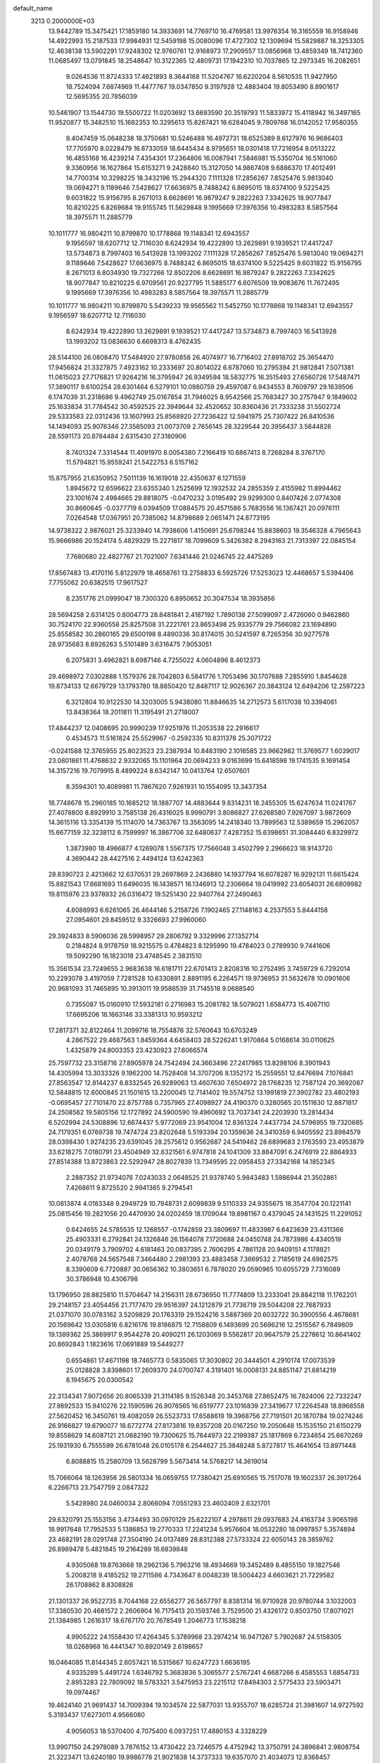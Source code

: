 default_name                                                                    
 3213  0.2000000E+03
  13.9442789  15.3475421  17.1859180  14.3933691  14.7769710  16.4769581
  13.9976354  16.3165559  16.9158946  14.4922993  15.2187533  17.9984931
  12.5459198  15.0080096  17.4727302  12.1309694  15.5829887  18.3253305
  12.4638138  13.5902291  17.9248302  12.9760761  12.9168973  17.2909557
  13.0856968  13.4859349  18.7412360  11.0685497  13.0791845  18.2548647
  10.3122365  12.4809731  17.1942310  10.7037865  12.2973345  16.2082651
   9.0264536  11.8724333  17.4621893   8.3644168  11.5204767  16.6220204
   8.5610535  11.9427950  18.7524094   7.6874969  11.4477767  19.0347850
   9.3197928  12.4883404  19.8053490   8.8901617  12.5695355  20.7856039
  10.5461907  13.1544730  19.5500722  11.0203692  13.6693590  20.3519793
  11.5833972  15.4118942  16.3497165  11.9520877  15.3482510  15.1682353
  10.3295613  15.8267421  16.6284045   9.7809768  16.0142052  17.9580355
   9.4047459  15.0648238  18.3750681  10.5246488  16.4972731  18.6525389
   8.6127976  16.9686403  17.7705970   8.0228479  16.8733059  18.6445434
   8.9795651  18.0301418  17.7216954   8.0513222  16.4855168  16.4239214
   7.4354301  17.2364806  16.0087941   7.5846981  15.5350704  16.5161060
   9.3360956  16.1627864  15.6153271   9.2428840  15.3127050  14.9867408
   9.6886370  17.4012491  14.7700314  10.3298225  18.3432196  15.2944320
   7.1111328  17.2856267   7.8525476   5.9813040  19.0694271   9.1189646
   7.5428627  17.6636975   8.7488242   6.8695015  18.6374100   9.5225425
   9.6031822  15.9156795   8.2671013   8.6628691  16.9879247   9.2822263
   7.3342625  18.9077847  10.8210225   6.8269684  19.9155745  11.5629848
   9.1995669  17.3976356  10.4983283   8.5857564  18.3975571  11.2885779
  10.1011777  16.9804211  10.8799870  10.1778868  19.1148341  12.6943557
   9.1956597  18.6207712  12.7116030   8.6242934  19.4222890  13.2629891
   9.1939521  17.4417247  13.5734873   8.7997403  16.5413928  13.1993202
   7.1111328  17.2856267   7.8525476   5.9813040  19.0694271   9.1189646
   7.5428627  17.6636975   8.7488242   6.8695015  18.6374100   9.5225425
   9.6031822  15.9156795   8.2671013   6.8034930  19.7327266  12.8502206
   8.6628691  16.9879247   9.2822263   7.3342625  18.9077847  10.8210225
   6.9709561  20.9227795  11.5885177   6.6076509  19.9083676  11.7672495
   9.1995669  17.3976356  10.4983283   8.5857564  18.3975571  11.2885779
  10.1011777  16.9804211  10.8799870   5.5439233  19.9565562  11.5452750
  10.1778868  19.1148341  12.6943557   9.1956597  18.6207712  12.7116030
   8.6242934  19.4222890  13.2629891   9.1939521  17.4417247  13.5734873
   8.7997403  16.5413928  13.1993202  13.0836630   6.6698313   8.4762435
  28.5144100  26.0808470  17.5484920  27.9780858  26.4074977  16.7716402
  27.8918702  25.3654470  17.9456824  21.3327875   7.4923162  10.2333697
  20.8014022   6.6787060  10.2795394  21.9812841   7.5071381  11.0615023
  27.7176821  17.9264216  16.3795947  26.9349594  18.5832775  16.3515493
  27.6560726  17.5487471  17.3890117   9.6100254  28.6301464   6.5279101
  10.0980759  29.4597087   6.9434553   8.7609797  29.1639506   6.1747039
  31.2318686   9.4962749  25.0167854  31.7946025   8.9542566  25.7683427
  30.2757947   9.1849602  25.1633834  31.7784542  30.4592525  22.3949644
  32.4520652  30.8360436  21.7333238  31.5502724  29.5333583  22.0312436
  13.1607993  25.8568920  27.7236422  12.5941975  25.7307422  26.8410536
  14.1494093  25.9076346  27.3585093  21.0073709   2.7656145  28.3229544
  20.3956437   3.5644826  28.5591173  20.8784484   2.6315430  27.3180906
   8.7401324   7.3314544  11.4091970   8.0054380   7.2166419  10.6867413
   8.7268284   8.3767170  11.5794821  15.9559241  21.5422753   6.5157162
  15.8757955  21.6350952   7.5011139  16.1619018  22.4350637   6.1271559
   1.8945672  12.6596622  23.6355340   1.2525699  12.1932532  24.2855359
   2.4155982  11.8994462  23.1001674   2.4984665  29.8818075  -0.0470232
   3.0195492  29.9299300   0.8407426   2.0774308  30.8660645  -0.0377719
   6.0394509  17.0884575  20.4571586   5.7683556  16.1367421  20.0976111
   7.0264548  17.0367951  20.7385062  14.8798689   2.0651471  24.8773195
  14.9738322   2.9876021  25.3233940  14.7938606   1.4150691  25.6798244
  15.8838603  19.3546328   4.7965643  15.9666986  20.1524174   5.4829329
  15.2271817  18.7099609   5.3426382   8.2943163  21.7313397  22.0845154
   7.7680680  22.4827767  21.7021007   7.6341446  21.0246745  22.4475269
  17.8567483  13.4170116   5.8122979  18.4658761  13.2758833   6.5925726
  17.5253023  12.4468657   5.5394406   7.7755062  20.6382515  17.9617527
   8.2351776  21.0999047  18.7300320   6.8950652  20.3047534  18.3935856
  28.5694258   2.6314125   0.8004773  28.8481841   2.4187192   1.7890138
  27.5099097   2.4726060   0.9462860  30.7524170  22.9360558  25.8257508
  31.2221761  23.8653498  25.9335779  29.7566082  23.1694890  25.8558582
  30.2860165  29.6500198   8.4890336  30.8174015  30.5241597   8.7265356
  30.9277578  28.9735683   8.8926263   5.5101489   3.6316475   7.9053051
   6.2075831   3.4962821   8.6987146   4.7255022   4.0604896   8.4612373
  29.4698972   7.0302888   1.1579376  28.7042803   6.5841776   1.7053496
  30.1707688   7.2855910   1.8454628  19.8734133  12.6679729  13.1793780
  18.8850420  12.8487117  12.9026367  20.3843124  12.6494206  12.2597223
   6.3212804  10.9122530  14.3203005   5.9438080  11.8846635  14.2712573
   5.6117038  10.3394061  13.8438364  18.2011811  11.3195491  21.2718007
  17.4844237  12.0408695  20.9990239  17.9251976  11.2053538  22.2916617
   0.4534573  11.5161824  25.5529967  -0.2592335  10.8311378  25.3071722
  -0.0241588  12.3765955  25.8023523  23.2387934  10.8483190   2.1016585
  23.9662982  11.3769577   1.6039017  23.0801861  11.4768632   2.9332065
  15.1101964  20.0694233   9.0163699  15.6418598  19.1741535   9.1691454
  14.3157216  19.7079915   8.4899224   8.6342147  10.0413764  12.6507601
   8.3594301  10.4089981  11.7867620   7.9261931  10.1554095  13.3437354
  18.7748678  15.2960185  10.1685212  18.1887707  14.4883644   9.8314231
  18.2455305  15.6247634  11.0241767  27.4078800   8.8929910   3.7585138
  26.4316025   8.9990791   3.8086827  27.6268580   7.9267097   3.9872609
  14.3615116  13.3354139  15.1114070  14.7363767  13.3563095  14.2418340
  13.7899563  12.5389659  15.2962057  15.6677159  32.3238112   6.7599997
  16.3867706  32.6480637   7.4287352  15.6398651  31.3084440   6.8329972
   1.3873980  18.4966877   4.1269078   1.5567375  17.7566048   3.4502799
   2.2966623  18.9143720   4.3690442  28.4427516   2.4494124  13.6242363
  28.8390723   2.4213662  12.6370531  29.2697869   2.2436880  14.1937794
  16.6078287  16.9292131  11.6615424  15.8821543  17.6681693  11.6496035
  16.1438571  16.1346913  12.2306664  19.0419992  23.6054031  26.6809982
  19.8115976  23.9378932  26.0316472  19.5251430  22.9407764  27.2490463
   4.6088993   6.6261065  26.4644146   5.2158726   7.1902465  27.1148163
   4.2537553   5.8444158  27.0954601  29.8459512   9.3326693  27.9960060
  29.3924833   8.5906036  28.5998957  29.2806792   9.3329996  27.1352714
   0.2184824   8.9178759  18.9215575   0.4784823   8.1295990  19.4784023
   0.2789930   9.7441606  19.5092290  16.1823018  23.4748545   2.3831510
  15.3561534  23.7249655   2.9683638  16.6181711  22.6701413   2.8208316
  10.2752495   3.7459729   6.7292014  10.2293078   3.4197059   7.7281528
  10.6330891   2.8891195   6.2264571  19.9736953  31.5632678  10.0901606
  20.9681093  31.7465895  10.3913011  19.9586539  31.7145518   9.0688540
   0.7355087  15.0160910  17.5932181   0.2716983  15.2081782  18.5079021
   1.6584773  15.4067110  17.6695206  18.1663146  33.3381313  10.9593212
  17.2817371  32.8122464  11.2099716  18.7554876  32.5760643  10.6703249
   4.2867522  29.4687563   1.8459364   4.6458403  28.5226241   1.9170864
   5.0168614  30.0110625   1.4325879  24.8003353  23.4230923  27.6066574
  25.7597732  23.3158716  27.8905978  24.7542494  24.3663496  27.2417985
  13.8298106   8.3901943  14.4305994  13.3033326   9.1962200  14.7528408
  14.3707206   8.1352172  15.2559551  12.6476694   7.1076841  27.8563547
  12.8144237   6.8332545  26.9289063  13.4607630   7.6504972  28.1768235
  12.7587124  20.3692087  12.5848815  12.6000845  21.1501615  13.2200045
  12.7141402  19.5574752  13.1991819  27.3902782  23.4802193  -0.0695457
  27.7101470  22.8757788   0.7357965  27.4098927  24.4190370   0.3280565
  20.1511630  12.8871817  24.2508562  19.5805156  12.1727892  24.5900590
  19.4960692  13.7037341  24.2203930  13.2814434   6.5202994  24.5308896
  12.6674437   5.9772069  23.9541004  12.8361324   7.4437734  24.5796955
  19.7320685  24.7179351   6.0769738  19.7474724  23.8202648   5.5193394
  20.1359636  24.3410359   6.9405592  23.8984579  28.0398430   1.9274235
  23.6391045  28.2575612   0.9562687  24.5419462  28.6899683   2.1763593
  23.4953879  33.6218275   7.0180791  23.4504949  32.6321561   6.9747818
  24.1041309  33.8847091   6.2476919  22.8864933  27.8514388  13.8723863
  22.5292947  28.8027839  13.7349595  22.0958453  27.3342168  14.1852345
   2.2887352  21.9734076   7.0243033   2.0648525  21.9378740   5.9843483
   1.5986944  21.3502861   7.4268611   9.8725520   2.9941365   9.2794541
  10.0813874   4.0183348   9.2949729  10.7948731   2.6099839   9.5110333
  24.9355675  18.3547704  20.1221141  25.0815456  19.2821056  20.4470930
  24.0202459  18.1709044  19.8981167   0.4379045  24.1431525  11.2291052
   0.6424655  24.5785535  12.1268557  -0.1742859  23.3809697  11.4833987
   6.6423639  23.4311366  25.4903331   6.2792841  24.1326846  26.1564078
   7.1720688  24.0450748  24.7873986   4.4340519  20.0349179   3.7909702
   4.6181463  20.0837395   2.7606295   4.7861128  20.9409151   4.1178821
   2.4078768  24.5657548   7.3464480   2.2981393  23.4883458   7.3669532
   2.7185619  24.6982575   8.3390609   6.7720887  30.0656362  10.3803651
   6.7878020  29.0590965  10.6055729   7.7316089  30.3786948  10.4306798
  13.1796950  28.8825810  11.5704647  14.2156311  28.6736950  11.7774809
  13.2333041  29.8842118  11.1762201  29.2148157  23.4054456  21.7177470
  29.9516397  24.1212879  21.7736719  29.5044208  22.7687933  21.0371070
  30.0783162   3.5209829  20.1763319  29.1524216   3.5887369  20.6032722
  30.3900556   4.4678681  20.1569642  13.0305816   6.8216176  19.8186875
  12.7158809   6.1493699  20.5696216  12.2515567   6.7849809  19.1389362
  25.3869917   9.9544278  20.4090211  26.1203069   9.5562817  20.9647579
  25.2278612  10.8641402  20.8692843   1.1823616  17.0691889  19.5449277
   0.6554861  17.4671198  18.7465773   0.5835065  17.3030802  20.3444501
   4.2910174  17.0073539  25.0128828   3.8398601  17.2609370  24.0700747
   4.3191401  16.0008131  24.8851147  21.6814219   8.1945675  20.0300542
  22.3134341   7.9072656  20.8065339  21.3114185   9.1526348  20.3453768
  27.8652475  16.7824006  22.7332247  27.9892533  15.9410276  22.1590596
  26.9076565  16.6519777  23.1016839  27.3419677  17.2264548  18.8968558
  27.5620452  16.3450761  19.4082059  26.5523733  17.6588619  19.3968756
  27.7191501  20.1870784  19.0274246  26.9166827  19.6790077  18.6772774
  27.8173816  19.8357208  20.0167250  19.2050648  15.1535150  21.6150279
  19.8558629  14.6087121  21.0682190  19.7300625  15.7644973  22.2199387
  25.1817869   6.7234654  25.6670269  25.1931930   6.7555599  26.6781048
  26.0105178   6.2544627  25.3848248   5.8727817  15.4641654  13.8971448
   6.8088815  15.2580709  13.5628799   5.5673414  14.5768217  14.3619014
  15.7066064  18.1263956  26.5801334  16.0659755  17.7380421  25.6910565
  15.7517078  19.1602337  26.3917264   6.2266713  23.7547759   2.0847322
   5.5428980  24.0460034   2.8066094   7.0551293  23.4602409   2.6321701
  29.6320791  25.1553156   3.4734493  30.0970129  25.6222107   4.2978611
  29.0937683  24.4163734   3.9065198  18.9917648  17.7952533   5.1386853
  19.2770333  17.2241234   5.9576604  18.0532280  18.0997857   5.3574894
  23.4682191  28.0291748  27.3504190  24.0137489  28.8312388  27.5733324
  22.6050143  28.3859762  26.8989478   5.4821845  19.2164289  18.6839848
   4.9305068  19.8763668  19.2962136   5.7963216  18.4934669  19.3452489
   8.4855150  19.1827546   5.2008218   9.4185252  19.2711586   4.7343647
   8.0048239  18.5004423   4.6603621  21.7229582  26.1708862   8.8308826
  21.1301337  26.9522735   8.7044168  22.6556277  26.5657797   8.8381314
  16.9710928  20.9780744   3.1032003  17.3380530  20.4681572   2.2606904
  16.7175413  20.1593746   3.7529500  21.4326172   0.8503750  17.8071021
  21.1384985   1.2616317  18.6767170  20.7678549   1.2046773  17.1538218
   4.9905222  24.1558430  17.4264345   5.3789968  23.2974214  16.9471267
   5.7902687  24.5158305  18.0268968  16.4441347  10.8920149   2.6198657
  16.0464085  11.8144345   2.6057421  16.5315667  10.6247723   1.6636195
   4.9335289   5.4491724   1.6346792   5.3683836   5.3065577   2.5767241
   4.6687266   6.4585553   1.6854733   2.8953283  22.7809092  18.5783321
   3.5475953  23.2215112  17.8494303   2.5775433  23.5903471  19.0974467
  19.4624140  21.9691437  14.7009394  19.1034574  22.5877031  13.9355707
  18.6285724  21.3981607  14.9727592   5.3193437  17.6273011   4.9566080
   4.9056053  18.5370400   4.7075400   6.0937251  17.4880153   4.3328229
  13.9907150  24.2978089   3.7876152  13.4730422  23.7246575   4.4752942
  13.3750791  24.3896841   2.9808754  21.3223471  13.6240180  19.9986778
  21.9021838  14.3737333  19.6357070  21.4034073  12.8368457  19.3870700
   4.7491378   0.2666138   0.5758699   4.7384438   0.7928013  -0.3074716
   5.1861730  -0.6127086   0.2728366  32.0997092   3.0613923   4.6926156
  32.8469949   3.7336525   4.7959178  32.3775892   2.4633241   3.9335442
  29.3733453   0.1735587  26.9981391  28.3910755   0.4224974  26.8212272
  29.7041700  -0.2104347  26.1198557  10.7223400   8.4469224  21.5214940
  10.9063586   8.7513847  20.5644726   9.7182654   8.3060561  21.6051229
   3.7412274  23.1291682  23.3549510   3.6486077  23.2879627  24.3617268
   3.0683420  22.3644937  23.1891807  22.9936668   7.8430858   1.6737869
  22.0470510   8.1271107   1.5453529  23.0067159   7.4225993   2.5942468
  18.0268701   6.2990779  22.6737166  17.5031693   6.5964868  23.5099605
  17.9903663   5.2610954  22.6815117  10.5085774   3.2387018  19.0272425
  10.8064519   2.2995400  19.3590101   9.5929258   3.1108950  18.6320324
  17.4973306  12.6807371  16.5348853  16.8190985  13.0598233  17.2068307
  17.9544796  13.4346168  16.0993334  15.8524596   8.7345620  19.7196421
  15.6083589   9.6808121  20.0791180  16.8774395   8.8326803  19.5263230
  21.3732830  15.7238441  27.5015624  20.9071811  16.3757853  28.1283022
  21.8860285  16.3923390  26.8443949  27.7043106   6.0155917  25.3655096
  28.0682949   5.1453463  25.7860795  27.8577731   5.9032648  24.3827464
  13.0836264  13.8402454  21.9547213  13.9048454  14.0349292  22.5245156
  13.0796899  12.7653045  21.9377288   7.7644770   2.9486941  18.0149398
   7.5155922   3.8707693  18.2052391   7.1282801   2.3813286  18.5815077
   1.9466844  14.5008426   9.7167369   1.6538684  13.5328979   9.6080052
   1.9451606  14.7335719  10.7443424   8.5571498   5.5215716  13.7134335
   8.6050805   6.2379354  12.9997254   9.5191232   5.6838580  14.1898980
   8.1261909   0.2086138  27.9180035   7.7006001   0.9215765  28.5423378
   7.7938044  -0.6886326  28.2551307   2.8944434  10.4885754  22.3535192
   2.4692155   9.5424867  22.5330505   2.5615354  10.7311138  21.4011928
  11.6879296  24.7269325  17.5512999  12.7034911  24.5004733  17.5063112
  11.3691735  24.6139820  16.5794357  24.7213633  13.8879613  13.5678277
  24.8123250  13.4049685  12.7185408  24.4203047  14.8541384  13.4164521
   3.8761309  14.3927672  24.2988910   4.1770779  13.8592227  25.1430416
   3.0830585  13.8633050  23.9358891  21.6387618  11.4104302  18.6053073
  20.9492848  11.0162877  17.9199540  22.4101171  10.7290294  18.4935868
  28.4940814  32.5402496   0.9036245  29.1732497  32.7244387   0.1723057
  29.0267056  32.6673061   1.7474796  10.2872651  24.3384801   4.7670197
  11.0308545  23.6532791   4.6751112  10.6067649  24.8770764   5.5734734
  17.7828320   1.4988985  26.0170438  18.7818892   1.7286378  25.8052139
  17.5516055   0.7871836  25.2944875   3.0785129   2.9188074  26.0439369
   3.1544317   3.5230134  26.9321781   2.1557899   2.5154761  26.0287782
  14.5571514   4.6525194  25.8729433  14.0298600   5.2630301  25.2711644
  15.5498857   4.7795911  25.5984773   2.7430061  11.6462956  14.6977176
   2.4226822  10.8741120  15.1974601   1.9145867  12.0086321  14.1531095
   3.3916173  32.5033099  26.0256363   2.9114195  32.0841843  25.2790420
   2.6878363  32.8072606  26.7182801   1.9327177   9.9464194   5.4554528
   1.2302624  10.5764770   4.9967003   1.3799248   9.3994222   6.1161641
  15.6849900  28.1312877  12.0970256  16.3168462  27.3697827  11.7631715
  16.0947622  28.3906728  13.0070558   1.1519163  14.9440176  12.1624744
   1.1099090  15.9098579  12.3778878   1.1025501  14.4582976  13.0611013
  24.3849728  21.1627323   2.0738503  23.4999464  20.7924783   1.7983843
  24.2568479  21.8321989   2.7813980   1.7854579  17.0583099   1.9360871
   1.7773212  18.0210509   1.4958531   1.1094488  16.5526260   1.3648317
   2.3059549  25.5750211  19.4023704   3.0003507  26.3235385  19.2563673
   2.3193046  25.3905561  20.4403255   1.6080084  21.7405566   1.4803086
   2.0190722  20.9791926   0.9887060   0.5570153  21.5654968   1.4830443
  14.9497605  33.6854771  26.7177452  14.0319365  33.1707254  26.6380322
  15.4636469  33.0293684  27.2880391  25.2242011  31.8086679  16.8257089
  24.9907077  32.0290858  17.8231907  26.1043189  31.3407650  16.8185003
  10.6349193   8.9470550  27.9582796  10.2781984   8.6082879  28.8682797
  11.3404764   8.2750509  27.6821835   1.1069196  26.1082120   0.0990812
   0.1794142  25.6894027   0.2811430   0.9564397  27.1051547   0.3145207
  13.6796145   8.3605508   2.3729704  13.4280250   7.4771574   2.8369220
  12.9025344   9.0528133   2.6977138  27.3461976  25.7400384   1.5245524
  27.7318146  25.4257591   2.4098185  27.8996656  26.5356098   1.2444608
  26.0704657  10.1249126  -0.1173504  26.7174439  10.2413303   0.6523396
  25.7735844  11.0840360  -0.2678584  23.2678981  29.4435865  20.1220049
  22.3051082  29.0972036  20.2511417  23.2440290  30.3621087  20.6159988
  21.4510565  23.9654228  19.1638554  22.2677952  24.0895494  18.6013776
  21.1726303  24.8939138  19.4732000  21.2419831   3.8863989  24.2300601
  21.3059233   4.3941620  23.2938836  21.9544636   4.3470572  24.7622414
  18.4522761   2.5711118  17.2083222  18.7635173   2.3859760  16.2052186
  18.3856114   3.6089091  17.1890641  29.2391142   3.9957150  26.7671259
  28.7923015   3.5524297  27.6190075  30.0363345   4.4237912  27.2360326
   4.1532439   8.0471358   2.1262068   5.1949943   8.1676024   2.3371765
   4.0162000   8.7808306   1.4175272   5.4598533  14.6383814  19.6047236
   5.2763231  13.6933453  19.1238600   5.8706401  14.3376396  20.4816469
   9.8083442  22.3389062  28.1761234  10.7464536  22.2200880  27.7593037
   9.2209466  22.1505660  27.3137790  15.3996085  24.2445795   8.0103827
  15.3465770  24.9689766   7.2338416  14.5348168  23.6744038   7.7738518
   2.8134962  15.5197540  20.8669624   3.6089432  15.4610178  20.2048467
   2.2279651  16.2292882  20.4332586   0.8252856   7.0573780  20.7446754
   0.5116060   6.2206163  21.3000386   1.3740864   6.6520411  19.9779172
  19.0437131   8.9295976  25.2536200  19.0027908   8.1138281  25.8499443
  19.7940636   8.7028620  24.5649361  22.6226960   7.7217341   4.6783716
  22.6305749   7.4652029   5.7190041  21.7098334   8.1556704   4.6210462
  31.6996332   9.4299918  22.4162094  31.8702152   8.3776627  22.4514540
  31.6320734   9.6737678  23.3886559   2.8848523   3.7274940   4.8579516
   3.6921153   4.2337326   5.2552784   2.3943630   4.4308732   4.3114986
   0.6052476   1.4908751  26.4823916   0.0317552   1.9696219  27.1780760
   0.6349295   0.4973196  26.8071998   1.0806356  30.1944524  13.2455288
   1.1155778  31.0518647  13.8040256   0.1772657  29.7793238  13.3919518
  12.4118006  29.2826378   5.9147931  11.6134856  29.4093912   6.5762771
  12.4356024  28.2603758   5.8297449  29.7081216   9.9445712  15.7251679
  29.6647729   8.9434932  16.0226973  29.5362368   9.8658938  14.7331799
  22.8551351  28.1277907  17.7407950  21.9559191  28.2756269  17.2052834
  22.7353629  28.7658317  18.5329500  10.1179044   0.4929234   3.2562436
   9.7553815   1.4254863   2.8878098  10.5048945   0.0612936   2.4349501
   1.7090724  28.6929645   5.5574557   1.2726642  28.8609259   6.4737506
   2.2198260  29.5733680   5.3558916  11.9578185  10.0918534   3.2264872
  11.6601230  10.0117046   4.2175065  12.0668956  11.1223096   3.1381915
   0.9778171  32.0790970   4.1690502   1.1748139  32.3969064   5.1268727
   1.7065478  31.4169037   3.9723766  30.3201711  14.3457028  22.9435859
  30.5069184  14.0470405  23.9184455  31.2407952  14.5369949  22.5013804
   8.2022952  32.8766362  19.8369639   7.9146549  32.4082456  20.6973506
   9.1852163  33.0960143  20.0774588  32.0374274  22.3795281   5.5643723
  32.2629585  21.7440339   6.3413979  32.6962440  22.2537247   4.8286840
  20.1329496  28.2854808   9.0167886  20.5109645  29.0240246   8.3658419
  19.2442954  28.7137765   9.3300477  11.9270237  31.3355099   1.5551686
  12.3140920  30.7634474   2.3507536  11.2461200  30.6455084   1.2205488
   6.8158805  16.1278123  25.7359573   7.3959584  17.0193220  25.8589375
   5.9043345  16.5436745  25.4688131   5.5904145  30.5886546   7.7462223
   5.0110901  31.3626234   7.8700628   6.0934156  30.3808606   8.5719329
   4.2533520  21.2433715  20.2393637   4.9224454  22.0089986  20.5965217
   3.8261274  21.7294966  19.3930337  32.3836649  17.9357555  25.1705929
  31.7637382  17.4451733  24.5383552  33.2364903  17.4262095  25.1868014
  29.1388137  31.3531529  14.4755945  28.4958102  32.1080055  14.2022141
  30.0634049  31.7318663  14.5659420  30.2695747  17.4328192   6.9212988
  31.1495137  17.2077192   7.5054120  30.6429702  18.0703027   6.1794366
  11.2760065   1.6613719   5.7320181  12.1781075   1.3538245   6.0369049
  11.1045658   1.1128272   4.8692065   9.8641434  25.1180365  21.4529189
   9.6718151  24.8271405  20.4507411  10.8551662  25.1795938  21.5174442
  20.6748844  10.3256145  21.3711629  19.7598023  10.8436040  21.3775038
  21.3695483  11.0603098  21.6409953  24.4188938  26.7555388   8.9921115
  25.4094157  26.4282413   8.8705969  24.4645072  27.0452265   9.9582214
  32.1155477  18.6367096  17.9258889  32.6801560  19.4533536  18.0545482
  31.3648496  18.7355693  18.6713312  28.4752686  21.2475134  23.0183194
  28.7094544  22.1658604  22.5432674  27.6288810  21.4451459  23.5421141
  31.1138893  13.1323214  11.5090870  31.0709146  14.1343729  11.2647346
  30.1629630  12.9051254  11.8180762   0.9998557  15.3678440  26.0272222
   0.5727652  15.3412607  26.9205618   1.9461897  15.1893848  26.1215099
  31.2951419  25.1859130   9.4053215  31.9750872  24.8094670  10.0938878
  31.6528151  24.8968926   8.5036422   6.1074766  20.7324405  24.0357375
   5.3442026  20.4399233  24.7478677   6.3286588  21.6600933  24.4120995
  27.3365103  17.1336707   0.8759335  26.7576629  17.8900513   1.2943638
  28.2758261  17.4905833   0.8497627  23.7036884  30.7280768   7.5120592
  24.2764244  31.0613507   8.3183451  24.2627992  29.9627300   7.1720458
  11.9874268  21.9803109  26.7377969  11.7103674  21.7055688  25.7731798
  12.8377606  22.5523018  26.5649249  19.5387541  20.1018329  24.1361906
  20.1834707  20.3977097  23.4005400  18.6426279  20.4559693  23.7968093
  13.3370953  13.8808460   6.7890673  13.7475193  14.0751648   7.7240976
  13.4025087  12.8880785   6.7210184  12.1975932   5.6301786   1.5664280
  11.7312738   4.7883090   1.2586838  12.2834800   6.1494807   0.6572246
  13.8773324  31.1106009  18.9756918  14.2136031  30.6609837  19.8251308
  12.8910716  30.8590990  18.9118968   4.2827912  26.7729335  13.3510709
   3.9757662  26.9297361  12.3910617   3.8038788  27.5015741  13.8463875
  27.7910767   5.4901150   2.4575243  26.8763115   5.4203725   1.9829683
  27.4815620   5.7467776   3.4256105   9.6450758  28.3246418  11.3198246
  10.2656652  27.4967025  11.2073411   8.8262004  28.0905902  10.7330604
  22.6176206  13.9243557  10.6873442  22.1383628  13.0411987  10.7045807
  23.6048494  13.7226551  10.8305412  10.5498847  14.1502391  12.5884345
  10.5225157  13.9398126  11.5689527  10.9779606  13.3198821  13.0103146
  29.5495161   3.5527963  17.3246885  28.7927301   4.2507520  17.1816672
  29.7893992   3.5328393  18.2773622  30.1057931   6.4299130  20.3189659
  30.9611897   6.8880353  20.4194295  29.4360205   7.1635810  19.8803398
  14.8088923   4.1738611  19.8796322  14.0839623   4.3710189  20.6490764
  15.5540499   4.7724111  20.1726227  23.3102660  15.4304833  18.6833225
  23.8931718  14.6055708  18.7992868  22.8564314  15.3173743  17.7715111
   1.1247674  25.2880714  13.5012965   1.7089693  25.5506919  14.3696174
   0.4106563  24.7137778  14.0421253  21.9025659  11.4702035  -0.2068114
  22.2744639  10.9823557   0.6482138  21.9549917  12.4453496   0.0845634
  23.7561950  19.3004567  28.1663914  24.5723716  18.7244373  28.2489038
  23.1126670  19.1210139  28.9112280  20.7319027  26.1974414  22.7498608
  19.9582240  26.3587944  22.0864160  21.5195822  25.8429423  22.1793989
   0.4563064   4.9124824  22.0219378   0.0209032   4.5834604  22.9073206
   1.1826786   4.1331093  21.8848795   8.3254699  33.2633330   9.7813086
   9.0468224  33.7695123   9.2844373   8.7799311  32.5591573  10.4022727
  12.4078793   6.6023148   3.9800764  11.5949891   6.4583479   4.5639570
  12.2048543   6.1740624   3.0824799  17.5264235  15.4075830   3.8048297
  18.2203498  15.1992463   3.1452487  17.7287371  14.9791091   4.6695540
   5.6887895   5.6416875  24.1619470   6.2769889   4.9228451  24.6355304
   5.2972931   6.1271757  25.0050716  13.5195962  31.4156890  10.9345454
  12.9552316  31.9047987  11.5880600  13.3631134  31.7244567   9.9890275
  17.7180768   0.3795008  20.9961207  17.1382698   0.9820411  21.5380973
  17.2727659   0.1787605  20.1189474   5.4269272  29.9209490  21.7626462
   4.7651650  29.1368258  21.9156834   6.2909525  29.5357027  21.5959271
  12.9834543  18.1850078   8.1252446  13.5619619  17.9922430   7.2552209
  12.1228269  18.6338232   7.8233794  29.2630062   6.4831629   7.0920655
  28.8265033   7.0676335   7.8311744  29.0388007   5.5464511   7.3669844
   5.5376689  22.4431486   4.6890351   5.1233209  23.3978444   4.6327657
   6.5396027  22.6489653   4.4690996  22.5499972   9.7650238  12.6709401
  22.0999452  10.1269644  13.4609918  22.6260916   8.8002220  12.8124932
  13.8230830  16.3026698  20.6142004  13.8721053  15.5401378  21.3006908
  14.7951532  16.6113907  20.4906721  22.3885776  28.0550249  24.3108335
  21.8469151  27.2724084  23.9396121  21.7932424  28.8531838  24.1823968
  23.5649772   1.6001832  22.2146679  23.5411628   1.8990529  23.2218151
  22.8754821   2.1159236  21.7359304  28.0439398  15.0483672  20.5522455
  28.7038241  14.9510726  19.6789242  27.4998655  14.1997430  20.4090392
   8.7223043  17.0677985  20.9653504   8.8665584  16.9227413  21.9656665
   9.4637688  17.6881246  20.6793628  15.9223972  25.8719538  26.7222051
  16.0194553  26.8584958  26.8588505  16.5812443  25.5047603  27.4811808
  31.0608323   3.0005917   7.1441812  31.8307985   3.0525059   7.8519192
  31.5693536   3.2124766   6.2982462  20.2216975   8.8234753   5.0006102
  19.5130084   8.1463423   5.1920218  20.0510181   9.2079740   4.0634698
  20.2095586  26.8372744  11.5430874  20.9357544  26.1041182  11.7783793
  20.5113600  27.1136016  10.6280748  29.1395660   3.1597622   3.5415599
  29.9206626   3.4935245   4.0960611  28.7592504   4.0080159   3.1040291
  16.4923482   5.9454403  20.5299987  15.9407298   6.7875826  20.2221514
  17.1697551   6.2962309  21.2509608  25.4702511   6.4729721   8.5144482
  24.9401444   6.1535531   7.7104043  25.8302686   7.4013988   8.2344569
  11.3009361  25.9795084  12.4193978  11.8658332  26.3319251  11.6542819
  10.5650871  25.4515716  11.9011002   2.7673834   2.1214480   7.2804333
   2.6736856   2.8158806   6.5050302   3.3946690   2.5367250   7.9213773
  20.0913996  26.5049880   4.0552345  19.8394362  25.9666302   4.8897695
  19.9995314  25.7731479   3.3170843  31.7371437  13.6480080  15.9122004
  32.3956579  14.1928538  16.5648534  31.3802588  12.9219015  16.6056685
  17.3493675  11.0786881   7.9015050  17.6381680  10.0640679   7.8499953
  16.6116361  11.1789343   7.2176931  25.5714838  16.8812700  27.1923607
  25.2682918  15.9174957  27.0843246  26.2170518  16.8249723  27.9786455
  26.2915650  29.0322707  26.0290498  25.6848880  29.6704015  26.4618076
  26.0267590  28.9131059  25.0461996  24.5192443  27.4230760  11.6179273
  25.2791718  28.1459555  11.7134560  23.9938838  27.5125517  12.4697566
  16.1982994  31.6739737  -0.3152181  17.2634616  31.7996398  -0.1404115
  15.7783593  31.7354151   0.6118744  12.1467278  12.6893101   2.5919218
  11.7137391  13.5134834   2.9996097  11.6967714  12.4898498   1.7010278
  27.0050007  13.1999399  14.6233780  27.4940758  14.1085006  14.4321984
  25.9723227  13.5105628  14.3755473  19.6230682  17.8588645  19.5810833
  19.4375145  17.4947510  20.5139642  19.4563278  18.8589053  19.6302120
  14.4900427  18.6334185  11.1931724  14.0654941  19.0990020  12.0436365
  13.9220931  18.8988811  10.4497375  30.9281250  26.4339281   5.3808459
  30.1182694  26.7652431   5.9665956  31.5223496  25.9185833   6.1141125
  18.4649424  16.2886040  17.6304328  19.0398850  16.6257018  18.3782920
  19.0557662  16.3318482  16.8170694  13.4130834  15.1583463   4.4911277
  13.4405144  14.6063561   5.3858625  12.5639141  14.7689260   4.0086019
   5.7983155  11.9129464   0.6692026   5.1743136  12.7233455   0.7013177
   5.1826611  11.1770785   0.2906242  22.2111226  12.3870257  22.3706698
  21.4326875  12.5672463  23.0174717  22.0093351  13.1006522  21.6074215
  17.0735424   3.9282543  25.2588015  17.1769168   3.0004665  25.7147100
  17.4883745   3.8203691  24.3388785  29.1769872  22.7329586   5.8239847
  30.1506744  22.9952015   5.7726961  29.1283750  21.7615776   5.9992171
  14.1845932  24.7638362  13.7278790  14.5081018  24.2121080  12.9198540
  13.1826730  24.5466895  13.7401532  14.9354727  29.9343627  21.0903971
  15.1664969  30.7269037  21.7794217  15.8432905  29.4615841  21.0039008
  24.9533586  16.4727340  13.4844337  25.7901067  16.0906951  13.9418488
  25.1040245  17.4552829  13.3272442   2.5197260  33.1741392   6.3000647
   2.8083811  34.1228222   6.7155262   2.6231257  32.5850590   7.2092456
  11.5665364  32.7005643  12.6000537  11.3653813  32.2319475  13.4720445
  11.3321877  33.6936215  12.7064677  26.0482065   2.3468081   1.4642112
  26.1405466   2.6589677   2.3638203  25.0314529   2.5162035   1.2060223
  27.5744561  15.8008294  14.4373598  28.5744989  15.9195393  14.2661232
  27.3162529  16.6476992  14.9794965   1.0320577   0.5920274   9.1812976
   1.5678260   0.7694145   8.3640861   0.6006702  -0.2909373   9.1248727
  21.7219341   3.0322044  15.4252390  20.7680114   2.9272768  15.0743578
  21.5614595   3.5434557  16.3025417   2.4981802   9.8872801  10.7832683
   1.7797262   9.4742032  11.2928357   2.1858304  10.8172068  10.5423014
   8.9162099  28.5274947   2.9450378   7.9902800  28.8875610   3.1845692
   8.7449302  27.4796169   3.0164820  26.2968422  21.4228312  24.5790004
  25.3780141  21.7314446  24.8694612  26.2156668  20.3537791  24.7133157
   4.4443585  17.9809184  11.1851177   4.8685672  18.1253399  12.1449178
   4.9731021  17.2570480  10.7402180  23.2471516   1.2858567  11.7625958
  23.0536779   1.9965471  12.4437650  23.3157277   1.7387504  10.8614029
   0.2362025  27.8893307   3.4716660   0.8514193  28.2738361   4.1351942
  -0.1776506  27.0601891   3.9303407   6.2978605   1.4895214  12.1793082
   6.7718980   2.0264270  12.9435062   6.4874562   0.5255261  12.4920912
  24.5537376  10.3245462   6.1788797  24.5743706   9.9855071   5.1753665
  24.6581870  11.3122118   6.1253989  16.3154063  26.0568199  18.1660285
  17.0007013  26.8035119  18.0311615  16.7997654  25.1475220  18.0849861
  26.1644057  17.8321102  10.0788379  26.5278947  17.8146572   9.1848781
  25.2293152  18.1981650   9.9831582   3.4505788  32.0324118   8.5831383
   4.2833105  32.4895664   9.0422351   3.0281234  31.5654953   9.4185795
  14.5821606   4.2880023   2.0138585  13.7970466   4.8788116   2.2861372
  14.6024524   4.2136539   1.0332109  18.1027787   3.6704176  20.1746996
  17.6608997   4.5747552  19.9984486  17.7487250   3.0597020  19.4249361
   6.5391810  32.6762477  14.4675151   6.5860143  31.6732054  14.3882934
   7.1160644  32.8607542  15.3064532  28.3000085   7.6502646   9.2004999
  29.1012959   8.2973636   9.4710024  27.6212139   8.2765623   8.7249628
  27.2077476  24.1429655  14.6201692  27.6873838  23.5602148  15.2971352
  27.1198832  25.1030282  14.8743128   0.6538806  11.0473096  20.7310079
   0.1107110  10.4845617  21.4140420   0.1058328  11.9282786  20.6657549
  27.1609145   8.2394064  21.6463549  27.5464525   8.0944501  20.7190535
  27.2419735   7.3120663  22.0820153   2.6528856  20.6636363  22.1671958
   2.9738523  19.7954131  22.4783676   3.2501213  20.9211669  21.3776471
  12.2334595  25.2380345   8.0632284  11.2382131  25.4220978   7.7720440
  12.3510457  25.9225139   8.8131244   4.8111567  20.5021081   0.9426494
   5.0019254  21.4780627   0.8557024   5.5647189  20.0004046   0.4428783
   0.3510386   3.0862119   9.4199357   0.0113765   3.2028807  10.3999172
   0.6858896   2.0580817   9.4684097  10.7164046   0.7964107  20.0903075
  11.4415469   0.2919807  19.5358900  10.8306241   0.5500852  21.0322720
  13.2477394  10.2856954  26.4516717  12.3641196   9.9061787  26.2766969
  13.6030731   9.7292268  27.2961390  19.9353296  29.2991561  23.4240698
  19.7777334  30.1469194  24.0304159  19.4118213  28.5814731  23.9002963
   5.6306433  -0.0957334   9.5017658   6.5518952  -0.4449532   9.7797671
   5.6757993   0.8763762   9.6304075  17.7796663  24.9260723   9.0979960
  16.9037553  24.8164749   8.5567865  18.3959781  24.2474971   8.6258787
  17.6346965  24.8167279   0.4072603  17.1273615  24.2618998   1.0681251
  18.0500216  24.2148942  -0.2882940  26.3113151  14.8760749   1.9535616
  25.5392687  15.5050315   2.2397313  26.8775060  15.4597851   1.3488892
  12.6528880  21.4100385   9.9695707  11.8531967  20.9376547   9.5331013
  12.7848582  20.9850460  10.8879413   2.7091074   7.7941284  22.7127698
   2.0358134   7.4026858  22.0601577   3.6457496   7.5326338  22.3318341
  20.4116828   6.2259052  14.9141611  21.3056004   6.4831908  14.5290573
  20.6175000   5.8083987  15.8278270  25.2113981  31.6605703   9.4114991
  25.3577799  32.6603243   9.2676939  26.2349607  31.3911958   9.6998968
  22.6676342   7.4075381  14.0463420  23.4821250   6.7809207  13.7785394
  23.0243252   7.8644874  14.8891343  29.5977430  29.0133933  24.5239262
  30.0590704  28.1980910  24.5577498  28.7643210  28.9678676  23.9251704
  19.3031829   1.9560985  14.4385007  19.8374218   1.1058318  14.1820190
  18.4500274   1.9119912  13.8944821  15.6538272  15.2591272  22.8903565
  15.3375952  15.1269053  23.8150385  16.2268091  16.0957212  22.8838797
  25.3759053   1.5966704  18.0241831  26.3973512   1.3998206  17.7831973
  24.9785540   1.6626018  17.0710076  29.0646046  27.8298273   0.4147088
  29.6423085  28.1200529   1.1711938  29.1566532  28.5874032  -0.3036232
  25.8527088  13.5048434  23.3533520  26.5972123  12.9964585  22.8627002
  25.0886181  12.8289387  23.3278111  23.8021790  19.2644160   9.6382603
  22.8562749  18.9589701   9.4033611  23.7213823  19.5229727  10.5974204
  16.7213324   9.8059936  15.5400098  16.0274679   9.1571559  15.9392325
  16.4314617  10.7506445  15.8466099  22.8728055  12.7600771   3.9003933
  21.9618952  12.5502612   4.3839774  22.7677771  13.7972055   3.8210015
  16.6848748   0.9083877  18.4382773  16.5279475   0.0350785  17.9348972
  17.2889309   1.4707610  17.8586189  24.6952287  31.5098891  23.5660020
  24.6398048  30.4611285  23.7329075  25.6660440  31.5581354  23.2662335
  15.9765993  17.5044721  19.6839932  16.5358898  17.3771650  18.8471867
  16.1433298  18.5023990  19.9438164  10.4557963  18.6271852   7.0744402
  10.5618491  17.6201466   6.7642614   9.7020533  18.9966066   6.5422940
   7.9215692  18.5599833  24.9890633   7.3362248  18.8690152  24.2124684
   8.8296004  18.3352018  24.4985178  20.0557327  32.3255334   7.3650588
  20.5858666  32.5501447   6.4434242  19.2239140  32.9402640   7.2316509
  20.6947016  24.6359341  24.9154187  20.6174575  25.4299399  24.2580072
  21.1730320  25.1373805  25.7380595  22.5205220  16.7016410  14.6050357
  23.4648968  16.6005718  14.2241558  22.0058999  17.2648885  13.9359763
   7.0368694   7.3419592   9.3357701   6.1130302   7.2768767   8.8571246
   7.6930892   7.3484089   8.5130762   7.2810340  17.4637653   3.1970541
   7.2661709  16.5090478   2.8477806   7.6456196  17.9952414   2.3514645
  30.4013679  29.2225698   2.6651882  31.2671424  28.6645524   2.8912154
  29.9185689  29.2818151   3.5374670  17.8751440  20.5088172   0.6659955
  17.8623131  19.5535566   0.3045302  18.6667389  21.0211975   0.3721355
  14.9862934  32.9876956  14.6620324  15.4183481  33.8567376  14.2833707
  14.0440654  33.2013256  14.8461115   8.6237464   4.4443643  21.1662944
   9.3250133   5.0462655  21.5429093   8.4830315   4.6410087  20.2256069
   0.0205951  16.3109655   8.0433831   0.0007783  15.7957569   8.8999519
   0.8846162  15.9091543   7.5824104  30.4541266   9.1208675   9.4684841
  30.5743520   9.6163057  10.3683399  30.6386975   9.8626402   8.7755797
  11.0007419  17.4063553   2.3986769  10.6129016  18.0914547   3.0586643
  11.9649266  17.6482632   2.2605486   9.9080405  27.7261269  15.5048395
  10.7770079  28.0722572  15.0286473   9.2216469  27.7537472  14.7122398
   5.2419789   3.4997343  16.1352876   6.1271538   2.9837819  16.0063334
   5.5501841   4.3873208  16.6052567   8.1534089   8.4561166  26.4573621
   8.1695734   9.1263206  25.6878929   9.0731997   8.5253271  26.9203660
  27.4586390  26.7534719  27.1287811  28.2268868  27.1263315  27.7900050
  27.0159964  27.6824113  26.8884347  18.7032802  21.9697657  10.2883124
  18.5238922  22.5845192  11.0664746  19.3053664  22.5405834   9.6860462
  23.0332465  10.7781673  25.9290939  22.8016902  10.9537325  26.9504858
  23.0457636  11.7023898  25.5137683   5.5998968  18.2961050  13.4993853
   5.1058227  18.6870000  14.3115683   5.8010469  17.3654208  13.6680679
   0.4736480  26.4545800  17.6576230  -0.3018077  25.7987107  17.8605008
   1.1834583  26.2369527  18.3370999   2.6304433  25.1321404  21.9251772
   1.8035690  25.2995299  22.5014911   3.1938098  24.4784476  22.5838137
  16.1892246   4.0988401  15.7218142  15.4254252   4.3565270  16.4099979
  17.0245850   4.3134939  16.1790845  25.1501136   1.0325550   4.9673046
  26.1168096   1.1787807   5.3400428  24.9971817   2.0122056   4.6254006
  32.9051152   8.6678922  12.3081542  32.2205121   9.4683462  12.1451109
  32.2586170   7.9066064  12.6082718  22.2165754   4.5235665   7.3301698
  21.5682731   4.0534810   6.7159545  22.1095163   4.0559157   8.2207561
  15.6209736   8.3681026  12.3405016  15.4284552   7.3666166  12.2931062
  15.4432837   8.6534318  13.3374340  13.3053411  20.4673993   3.6809103
  14.2742321  20.0803447   3.7075954  13.2517172  20.7638917   2.6641297
   4.4597543  20.7373777  10.9323881   4.5270459  20.9556382   9.9519858
   5.0083862  19.8386419  11.0003919  19.0876236  19.7655899   8.7858925
  18.9718821  20.5474891   9.4408322  18.3164715  19.1358622   8.8748275
   8.9524954  11.8884821   9.1237450   8.3526971  12.5927028   8.6521880
   8.1934752  11.2612397   9.5539397  30.1143266   0.3140849   7.5011059
  29.9769645   0.0149580   6.4896222  30.6624448   1.1624845   7.4287743
   4.6264834   9.8729419   5.4215828   3.6512569   9.6228056   5.2858715
   4.8876534  10.5497113   4.7322965  12.8664403  26.2379267   5.7877855
  12.6157461  25.9313601   6.7265225  13.4652794  25.4647007   5.5085797
   4.5471027   9.2038732  13.1279891   3.9714967   9.8880502  12.6300051
   4.3219504   8.3132091  12.7320740  23.8070194  24.7953958  11.5286845
  24.6796082  24.2367224  11.5158310  24.0961490  25.7587763  11.6141397
  29.6237052  11.9748303   0.2893391  28.8193893  11.9094540   0.9295589
  29.7994805  11.0192465  -0.0338682   2.1310322  22.2161614  15.1462330
   1.4390231  22.6636845  15.7383504   2.1322572  21.2239105  15.4215706
  16.0270734   1.3821273  22.7400201  15.5536963   1.6742577  23.6539357
  15.3307254   1.7348683  22.0608304  24.8118688  32.4107276  19.3258452
  24.2424118  32.2919352  20.1706350  24.9868380  33.4317807  19.2793418
  22.2358927   3.6863377   3.3483278  21.7697384   4.4873251   2.9433452
  21.5203062   2.9529753   3.5000966  12.4017882  11.2047513  21.2243553
  11.8535106  10.7370425  20.5097621  13.0327079  10.5239709  21.5539728
   8.7801412   7.6311101   7.4093166   9.2980961   7.2441481   6.6581592
   8.2179423   8.3411261   6.9438786  30.2245923  15.2729750  14.2458211
  30.1873775  15.6816133  15.2090095  30.7662036  14.3980854  14.3262331
  24.5630338   1.8692565  15.5780120  24.7651946   1.1300813  14.8425216
  23.5194305   1.8414558  15.5484661  20.7409656   1.6357364  20.3402605
  19.8565683   1.8975618  19.9756702  21.1546561   2.5473945  20.7461974
  31.0164940   6.6243238  10.1979965  30.9198660   7.5833653   9.6346375
  30.6037822   6.9151769  11.0878027  15.2090083  15.0785603  13.0598141
  14.2862299  15.3755373  12.8248589  15.3080639  15.4176699  14.0564024
  24.7584369  22.5629987  18.0945496  24.2259285  22.3214938  18.9428338
  24.2947164  21.9063437  17.4302577  15.0186390   1.9435044   3.3150240
  14.4951337   1.2657991   2.7630924  14.9554339   2.7715006   2.7287990
  15.7005488  26.8642555   3.8300617  14.8921461  26.3131116   4.0457420
  15.6954305  27.0420220   2.7934954  12.8242546  20.6278349  18.4609164
  11.9265275  20.3262544  18.0212484  12.5878480  21.1856585  19.2924275
  15.9755555  20.5500433  25.9943199  15.0810917  21.0267034  26.0861054
  16.3460397  20.8856640  25.1112338  30.4125834  12.8151799   4.6719312
  30.1825383  13.4308009   5.4942824  29.8933381  13.3217400   3.8736207
  21.3418375  32.6746032   5.0291261  21.5446327  31.9503237   4.3774183
  22.0636088  33.4037957   4.8845073  13.1428152  20.4242876  23.7339874
  13.9714752  20.6934604  23.2687040  12.3799958  20.8753816  23.1425271
  10.8507720   6.3044893   5.9266289  11.3810537   6.6927754   6.7555853
  10.7986433   5.2892026   6.2623844  12.5672501  11.2827062   9.0943628
  13.3139640  10.8598287   8.5489047  11.7118858  10.7067146   8.9103468
   4.5233792  12.9003993  26.4143873   3.9731028  12.0464153  26.4143639
   5.4957683  12.5972450  26.2453100   6.5636265  20.5660288   6.3389616
   7.2793782  19.9581336   5.8693276   6.1675372  21.1560303   5.5918209
  18.3945013   5.1823102  17.1013831  18.2779182   5.9736269  16.4312660
  18.9754224   5.6545199  17.8652806  25.6897301   4.1364474  18.9867797
  26.3306537   4.5749784  18.2730055  25.5537177   3.2143611  18.5582027
  15.3036551  11.3463252  19.6524719  14.6934918  10.8039103  19.0192529
  14.7108263  12.1838236  19.8869903   4.0474910  23.7168523  14.0328113
   3.2827268  23.1622657  14.4969969   3.7874960  24.6772312  14.2986207
  20.1013116  17.5983479   0.5574615  19.0890588  17.4160076   0.4253378
  20.2878290  18.5319140   0.1336404   1.6032513  32.7113318  14.3006455
   2.4512273  33.1001007  14.8002375   1.8985742  32.8813536  13.3195662
   4.2841711  14.1799114  28.8347316   4.1478248  13.6190868  27.9931423
   4.7251562  15.0148363  28.6184366   6.6319621  14.3346803  10.4337111
   5.6830235  14.7156065  10.2657338   7.1184540  14.5259488   9.5293225
  31.7317637  25.3258633  26.1669509  32.1946819  26.1905110  25.9757197
  31.4779059  25.3109548  27.1281930  19.3337097  16.1395761   7.4496022
  19.0766707  16.2899999   8.3900059  19.3842772  15.1696832   7.2713026
   1.1363960  27.1856449  11.6913249   1.2071649  26.3605075  12.3051614
   2.1225311  27.4163678  11.4047949  13.4977369  17.9256531   1.4924104
  14.4605035  17.6497829   1.7313732  13.6353511  18.9211406   1.2751525
  27.7864424  10.7785475   1.9043109  27.3819597  11.5265176   2.5096705
  27.7579215   9.9600577   2.5760561  13.4747238  16.8090266  27.3967023
  14.2053491  17.4353733  27.1202311  13.2122349  17.0501254  28.3329115
  27.2638133  23.5116777   7.6242231  27.9534008  23.4941820   6.8465610
  27.5839094  22.7577729   8.2528204  30.9783491  22.1956613   0.7933316
  30.8870135  21.6824252  -0.0465644  30.0991316  22.0921646   1.2816481
  20.7086379  16.8838184   3.0887922  19.9594412  17.0490364   3.8880859
  20.1155446  16.8609478   2.2780188   5.4922305  11.2890975  21.2208138
   5.7919867  12.1225522  21.7591667   4.5744639  11.1056468  21.6336871
  25.3220068  27.7184761  21.1887170  26.1508319  28.0582199  20.6535057
  24.5595057  28.3340219  20.8675942  17.8956467   7.3470757   0.8661899
  17.6242933   6.6937331   1.6209632  17.5613068   6.8725714   0.0004615
   4.7859293  21.2557694   8.3374512   3.9583196  21.7128681   7.9969000
   5.4440988  21.1399929   7.5885289  14.3847451  18.2589800  16.5399560
  13.9991259  18.4896670  15.6090039  15.4091687  18.3995262  16.4143484
   4.8755664  12.1410791  18.6962235   4.1870096  11.4818596  18.3274795
   5.3015500  11.6965505  19.5535053  32.4327934  15.5307170   0.0370895
  32.0697278  14.9245684   0.7877696  31.5735954  15.7458791  -0.4851895
  14.5134892  22.0254142  15.0389620  14.5620306  23.0370884  15.2272017
  13.5267488  21.7846007  15.0062038  10.5399380  14.2670565  27.4186766
  10.7636450  13.3459820  27.8496088   9.4338074  14.1523248  27.3743798
  28.2226993  20.2724314  12.8052386  27.3171024  19.8175032  13.0057363
  28.7598559  19.5299549  12.3247559  27.3053775  26.8192648  15.2528884
  26.3563002  27.2499235  15.3708988  27.8429629  27.5712368  14.8001543
  20.8965333   0.1432023  -0.0065004  21.0974256   1.1854333  -0.0530157
  21.3872410  -0.1507111   0.8607578   5.1631487  16.7219663   1.0863776
   6.1301785  16.3739451   1.0967387   4.9503742  17.0536802   2.0283611
  25.8140799  17.3162237   5.6738682  24.9784556  17.9659659   5.6336636
  26.4855598  17.7355567   4.9640140  20.1943576  31.9359239  17.8962046
  20.7157532  32.7889947  17.9866461  19.6890323  31.9658578  17.0071157
  20.3130733  26.9197836  15.4042217  20.2552050  27.6680119  16.1537871
  19.3369610  26.6140119  15.2852151   0.1891296  20.9834210  21.8486005
  -0.0133827  21.5135384  21.0068912   1.2162524  21.0462305  21.9589894
  21.8263315   2.0108237   8.4536082  21.2591364   2.1363024   7.5335481
  22.5684147   1.3662758   8.0493660  29.8426167  19.9175813   3.0868143
  29.7839499  19.2151123   2.3282952  30.5386452  19.4141824   3.7216715
  28.4122166  21.7651635  17.0885721  28.3291025  20.9166872  17.7035982
  27.8560362  22.4890291  17.6102221  19.5020054  27.3060502  25.7287159
  19.8518801  28.1062891  26.3836523  20.0798513  26.5211297  26.0785959
  18.1334371  26.2840504  21.7142949  17.7282236  26.6959700  22.5367882
  17.4470842  25.4911944  21.4936618   7.3333768  27.2878620  10.4467189
   6.8653913  26.9944980   9.5720743   7.1557578  26.5409212  11.1485730
   9.6930150  21.0785950  19.8801831   9.2727189  21.0751860  20.8214240
  10.1585270  20.1682297  19.8527555  31.9037353   7.9935320   2.7471921
  32.9233111   7.7593483   2.9675049  31.4474939   7.8670158   3.6529134
  18.3927097   3.6913149  22.8967853  18.1962393   3.3160305  21.9448223
  19.3904973   3.4069959  22.9694640   5.2586807  11.8228749   9.8640392
   6.0411636  12.4884433  10.0889974   4.7029859  11.8629463  10.7421007
  27.5175895  25.5619512  24.6717113  27.5049528  26.1781850  25.5324325
  27.6879968  24.5989916  25.0976062   2.1842143   4.6681494  11.5887703
   1.1785041   4.4304540  11.5358453   2.6550608   3.9550042  12.0648659
   6.3288428  14.9786371   5.5199431   6.0651309  16.0133161   5.6799411
   5.4355920  14.5952297   5.1735041  10.1178232   9.1094832  16.3634897
  10.1449090   8.1229132  16.0264666   9.1704080   9.3315380  16.1541456
   2.5841172   8.0996537  25.3430883   3.3623942   7.5111015  25.6009784
   2.5823978   8.1208151  24.3063162  17.3208449   2.1271517  28.6051917
  17.5524215   1.7468978  27.6762877  16.3793391   2.5380407  28.5320937
   8.2563603   5.7421508  18.7906475   7.5222864   6.0563573  18.1579246
   8.2513280   6.4751144  19.5227206  27.4103783   5.9706037  11.0710044
  27.7888406   6.4701383  10.2649839  26.3964423   6.0463940  10.8950389
  17.0071145  13.1728503  10.0735772  17.1199245  12.3123257   9.5028401
  17.0397274  12.8915812  11.0742497  15.4872448  11.1053072  12.4625090
  14.4656812  11.0897438  12.3931674  15.7489479  10.1042926  12.5023709
  31.2261565   5.6909637  27.8955576  31.7402694   6.4234786  27.3733542
  30.6026148   6.2929400  28.5196953  29.1516240  27.1880321   7.4592809
  28.3924452  26.7783515   8.0459043  29.4852853  28.0307362   7.9847087
  16.2479368  27.1982693   1.2653581  17.0562160  26.6051386   1.0324920
  16.1128486  27.7771893   0.4295144  16.1579848  14.5917288  18.5185358
  16.5186350  13.9556205  19.2188244  16.9279153  15.2141176  18.2304669
  14.5702216   3.2597293  11.3330514  14.5680865   4.0429878  10.7275898
  15.4265063   3.2697049  11.8575669  12.3246029  22.6096033   4.9386993
  12.5342657  22.5591714   5.9236128  12.6373479  21.7161405   4.5814723
   7.5357933  30.9054278  25.3310030   7.3821360  30.1994915  26.0960587
   6.7685023  31.5725777  25.4864806   6.0950169  14.1877913  22.0827351
   5.3667304  14.6239237  22.6639474   6.8735099  14.1843922  22.7562397
  31.5242321  13.5060500   1.5852266  30.8928849  12.7096882   1.3330688
  32.4473635  13.0271780   1.6405981  16.0789061  15.4374064   7.0638832
  15.4451887  15.1054605   7.8026438  16.6816149  14.6182132   6.7873719
  29.8617685   1.9348743  11.2899689  29.9011726   2.8814229  10.8575661
  29.1422173   1.4742648  10.7434881  21.8263854  17.0495705   6.7453493
  22.0341455  17.5874108   7.5892548  20.8625532  16.7026591   6.8468573
  22.8980969  15.5138986  23.9311003  22.9700936  16.1753066  24.7249188
  23.8677053  15.3332588  23.6257609  29.1621283  13.8613939  27.0254913
  29.4710787  13.0942837  27.6800892  28.2526412  13.4956346  26.7281181
   9.5817190   2.4244553  26.3669369  10.4151860   2.5084131  25.7526320
   9.4311304   1.4477668  26.5583249   0.1306378   7.7657393  26.4650153
   0.2166047   8.2495115  27.3446543   1.1380628   7.8261333  26.0661522
   2.0879969   7.5591727  13.9667120   1.6222054   8.0299109  13.1368309
   2.9371711   7.1781264  13.5164706  24.7594266   5.2865881   6.4018520
  24.9006732   4.4986397   5.7575773  23.7320770   5.1650602   6.6512591
  22.0783046  27.3641370   5.5538405  21.7128763  28.0995575   6.0899220
  21.2906825  27.0394938   4.9450789   5.5650544   1.7214042  22.1855759
   5.3313341   0.8290449  22.5270355   4.8934154   2.3405162  22.5482127
  20.4442800  23.5923767   8.9792078  21.4196305  23.2576797   8.6968703
  20.6615991  24.5476370   9.3325441  26.6712660  28.4906597   5.1902092
  26.7074309  27.5436203   4.8048231  25.9164983  28.3464860   5.8437431
  16.5200255  28.4243148  15.1486937  16.9624835  29.2147230  14.6124392
  16.3975225  28.8492305  16.1172049  31.5485823   0.9963501  24.2425425
  30.7051611   1.5992098  24.1836788  32.0717724   1.3134137  25.0139331
  12.5034085  26.6693837  10.1812847  13.4972536  26.3590613  10.4312342
  12.5899360  27.6415395  10.6324850  26.1475092  18.6602226  25.1440596
  25.9399939  18.1712480  25.9989595  25.7587823  18.1395967  24.3986378
  27.3905446  32.0127620  22.8159777  28.3487290  31.6896185  22.9966689
  27.2822260  31.9092802  21.7795548  23.9813926  24.4230047  24.0496110
  24.7694635  24.7156597  23.4093959  24.1045412  25.0508036  24.8751546
  17.5328791  30.3357354  13.8391284  18.1030984  29.7918770  13.1572412
  17.0070103  31.0080824  13.3320511   9.2076044  29.9916004  16.5788485
   8.4763187  29.6506205  17.2295520   9.5263708  29.1524599  16.0883526
  14.4906886  23.0762656  11.5040468  13.6995875  22.6482988  10.9693635
  15.2085246  22.3437490  11.4927666  17.2554322   9.9148525   0.1306712
  17.6234308   9.0214580   0.3645573  18.0708474  10.4173671  -0.2512818
   7.7437029  14.1193482  24.1507144   8.7326588  14.0083292  23.9722779
   7.6260767  15.0626038  24.6203987  19.7924813  14.0645416   2.3776223
  19.1335525  13.4524514   1.8988781  20.5998277  14.0542696   1.7272300
  17.7545476  26.1838816  11.6690628  17.6508798  25.8472777  10.7035626
  18.7709655  26.4761629  11.6242514   4.7724725  13.3630039  15.8622865
   4.7831400  12.6403916  16.6125848   3.9534523  13.0984037  15.3047702
   7.0634922  25.8750918   5.6452374   7.7023188  25.7484306   4.8651520
   6.3785933  26.5372784   5.2934607  12.5102284  10.4879859  15.2246415
  11.6706710   9.9996655  15.5929428  12.0056838  11.1829861  14.5812727
   5.4019246   7.0137470  21.9913754   5.2888685   6.3599540  21.1986380
   5.4892374   6.4075356  22.8139952  16.1693023   9.0587506   9.6984417
  15.8424689   9.1176539  10.6074643  17.1618056   9.1682461   9.6925536
  27.3728918  10.0666098  23.6857842  27.1877643   9.2819129  23.0486280
  27.4399820  10.9153544  23.1957063   2.7751537  24.1344029   1.6944786
   2.2492466  24.8617723   1.1675995   2.2435784  23.2839299   1.5720883
   1.5109080  31.5849119  21.1415871   2.1454218  31.7712395  20.3660111
   1.2075573  32.5034359  21.4816651   7.2983714  29.2884984  18.3668191
   7.3343148  28.8335030  19.2475511   6.4724268  29.9283980  18.5028253
   6.5043364   8.8007290  18.5845412   6.7603217   8.7334460  17.5736903
   5.4665513   8.6180165  18.6344198  32.2381401  19.0892402   0.7442050
  31.7356957  19.7690336   0.1390195  33.1710165  19.0467327   0.3078309
  14.8467428  14.3434382   9.1272759  15.5052083  13.7171002   9.6331545
  14.4017436  14.8811416   9.8795440  23.0817829  23.5153749   8.2418681
  24.0618229  23.3827201   8.0288959  22.9365156  24.5304208   8.4281085
   6.6475735  25.7205295  12.9762775   6.6729366  24.8586489  13.5388108
   5.7220712  26.0860758  13.1882125  12.4796289  18.0451906  22.2663639
  12.7640482  17.1254804  22.0568035  13.2630054  18.6668638  22.3235525
  31.4406057  31.8484871   8.9115977  30.9348042  32.6580956   8.5517394
  31.3788255  32.0783998   9.9470820   6.0067484   5.5188055  11.0391324
   6.3677270   4.5889495  10.8269828   6.4726756   6.1323540  10.3309455
   2.9934749  32.1828402  18.9406595   2.3026784  32.2823053  18.2130525
   3.8571221  32.5994024  18.5360822   4.4236779  31.3179042  11.8632017
   5.2266893  31.0353771  11.3764666   4.5966444  31.1422197  12.8713914
   1.3137160  32.2344601  27.7322947   0.5346093  31.6541512  27.7351288
   1.3536043  32.7139855  28.6558196  30.7896413   7.9507326   5.3375553
  30.1951547   8.7197834   5.0979271  30.1408794   7.2438270   5.7255120
  26.2898147   1.2595114  21.6511141  26.6782500   1.2089543  22.6278351
  25.2940551   1.3027891  21.8591315   0.6496505   8.0698727   7.0105363
  -0.2699154   8.2015858   6.5345748   0.6223580   7.1850510   7.4326050
  17.0083416  13.7293702  20.7371445  17.9340327  14.0177804  21.0541660
  16.3871350  14.1798155  21.4793915  24.4194542  30.4383102  27.6794339
  25.0146533  31.0814004  28.2152041  23.6962855  31.0182928  27.2263714
  14.5317089  17.4026356   6.0000654  14.0207881  16.7025312   5.5143955
  15.3171832  16.8857908   6.4940710  19.0638446  31.9350843  15.4242633
  18.8189022  31.1757458  14.7395789  19.7981608  32.4326814  14.8732101
  30.1790454  10.3673800  20.0369615  30.0310600  10.3532789  21.0287368
  30.5630719  11.3163048  19.8123338  16.4868608  20.6338185  11.6593465
  17.1428471  21.0321157  10.9228823  15.8687095  20.0100737  11.0439739
  21.5039504   5.1957167  17.5374416  22.2825959   5.1213364  18.2052813
  20.8063057   5.8288283  18.0399580   7.5183160  15.3973569   1.3771314
   7.7761864  15.0236117   0.4609206   7.9411876  14.7808866   2.0629806
  21.1951270  20.0515721  21.9032238  22.1678283  19.8018167  22.0346197
  20.9844453  20.1854845  20.9526230  29.4721467   2.8231747  24.3753654
  28.6050196   2.3491386  24.1556885  29.3375145   3.3228973  25.2691845
  11.9402043  27.3141176   3.3368395  12.1853905  26.6893217   4.0814308
  11.0331473  27.6920721   3.4513275  23.6220336  20.8297411  16.4800261
  23.0808833  21.3998024  15.7089206  23.0190037  19.9649220  16.4506752
  24.0503790  23.6538402   3.5586705  24.0816300  24.4442102   2.8671327
  23.2687348  23.8433015   4.1423619   5.8636947  33.0487709  25.3545916
   4.9010779  32.8033789  25.6646376   6.0303713  33.9615891  25.8109216
   6.9559500  31.0908289   3.2933790   7.1772639  30.6466557   4.2208271
   6.3155502  31.8485660   3.5315365  24.6398078   6.0824270  11.0291405
  24.7086133   6.3730225  10.0598245  24.0120510   5.2469376  11.0191633
  21.0167710   8.6850445  23.7075578  21.9484435   8.9108546  24.0889848
  21.0672035   9.1774524  22.7837775  18.7118247  31.9303571   0.4835119
  18.8840769  32.1782846   1.5477099  19.2546667  32.6289223   0.0164314
  24.9309985  30.8491557  13.8809575  25.2459253  30.8053973  14.8696840
  23.9430082  30.6485008  13.8915637  21.7107453  31.7283302  26.8520617
  21.7519497  32.3489548  26.0436651  21.4835224  32.3186038  27.6703313
   7.9441756  29.1378280  27.7492162   7.7553134  28.1401976  27.7872941
   8.8995191  29.1842596  28.2246469   2.4506502   2.7885891  21.4614094
   1.9770706   1.9788644  21.9686214   3.0530362   3.1978054  22.2408642
   3.3319993   4.7773845   8.9224968   3.2207970   4.8754427   9.9117322
   2.4332288   5.1054626   8.4783660  16.7495338   0.1412381   4.5546953
  16.1217337   0.8773181   4.2853065  16.1922074  -0.3062065   5.2872462
   7.8257977  22.5459812  13.1566815   8.7533593  22.3254705  12.8380375
   7.1778195  22.3203577  12.4004163  12.5407972  10.6755134  11.7050260
  12.6310647  10.9236762  10.7185455  12.4520941   9.6717270  11.7347657
  27.3125757   6.0503763   4.9556237  26.3912311   5.8235965   5.3775519
  27.9382543   6.0671277   5.7567544  10.1251300   8.2920697   2.0578034
  10.9004149   7.6510577   2.2600754  10.3820618   9.1473993   2.4779700
  18.9353242   4.3494367  28.6169711  18.6361757   4.8308704  27.7490104
  18.4426819   3.4389815  28.6444997   9.6565717  26.0400703   7.0999490
   9.6818964  27.0410487   6.7513860   8.6917695  25.7245050   6.9098735
  16.1957987  28.4956647  27.3597782  16.1007315  28.9785802  26.5145129
  16.9620596  28.9354816  27.9094714  20.4098036   8.3637808   1.4376074
  20.1275793   9.2186010   1.9476873  19.4546263   7.9934809   1.1186314
   8.2244138   2.7826546  13.5092594   8.1801914   3.7809010  13.5581326
   8.5296065   2.3797046  14.4240409  31.9876678   3.1774666  11.9551381
  31.3158015   2.4033366  11.9731178  31.9257052   3.6413656  12.8804014
  19.7811148  13.2418710   7.6693253  20.7419357  13.5377776   7.5971525
  19.6635771  12.4579985   8.2137019  10.8789574  11.5760522  13.3352181
  11.6427021  11.3502099  12.6179516  10.0852878  11.0074248  13.0952823
  16.4280450   7.2288590  24.9106176  16.2834385   8.1882178  24.9285134
  15.6338390   6.7875668  24.4409173  11.2537034  23.8810059  23.8304887
  10.9488018  24.7900280  23.3909130  12.0067297  24.1488403  24.4989351
  31.0864240  12.8549007  19.7829038  31.5870867  13.5140754  20.3921221
  30.8104769  13.3813630  18.9771068  29.1912617  15.5361650   9.0636862
  29.7310960  15.8681705   9.9305203  28.8418914  16.4460296   8.7264061
   6.7324208   4.0177029   0.4020635   6.7312791   3.1195085   0.9478124
   6.0521218   4.6418734   0.9322106  12.8187504   6.2692453  13.2224288
  13.6463369   5.6236048  13.4027415  13.1177732   7.1606549  13.7091486
  20.3732602   2.4792110   6.3365477  20.4460890   1.9595239   5.3891325
  19.3532651   2.6352793   6.4640237  26.5252494  30.6694657   3.4585732
  27.5098404  30.5401401   3.2466603  26.3678610  29.9376641   4.1867062
  18.9284768  16.3029378  25.7760164  18.1300943  15.7484369  26.1665219
  19.6954490  15.8486724  26.2812839  17.6377434  29.3945600  21.2085196
  18.0196586  29.0019590  22.0507109  18.1336131  30.2598834  21.1396279
  15.4039693  29.1564994  24.7190556  14.5437138  28.6021146  24.6389162
  15.1095990  30.0807926  24.4093090   3.8960913   9.8231057  28.7788199
   4.6918056   9.1750602  28.6245415   3.4847697   9.9347383  27.8560261
  29.6606702   7.4748895  16.5275657  29.4627037   6.7926138  15.7797964
  30.6634556   7.4356119  16.6312989   6.2052774  25.9262548  26.7614613
   5.3194505  25.9384196  27.3666834   5.9289109  26.4918322  25.9414369
  21.3635577  11.2470520  14.7845314  20.8312224  11.6960183  14.0134740
  20.7242180  11.2984806  15.5760091  20.0680564  21.6016264  28.0951696
  21.0730023  21.6022268  28.1690838  19.9221442  20.8760170  27.3876852
   4.4225642  23.3216330  11.2325191   4.5790372  22.3047464  11.2173835
   4.1736793  23.5134180  12.2301398  29.4486905  21.9524483  14.5192105
  29.0684602  21.8533013  15.4993437  29.0771003  21.2605846  13.9269486
  17.3791249   3.1938383  12.1459845  17.8902807   4.0385327  12.3591115
  17.6586545   2.8886083  11.1808484   9.5828476  24.6070208   0.9428745
   9.6246810  23.7441564   0.4404852   9.4313579  25.3617988   0.2050765
  25.0949764  12.6567095   5.3823098  24.9597911  13.4893613   5.9603039
  24.4860049  12.8512982   4.5849921   8.1574259  21.7033541   8.1138609
   7.6162351  21.1814399   7.3978491   7.5105654  22.3595912   8.5832180
  17.5214525   7.1122919  15.0488476  16.6029116   6.8240222  14.9527830
  17.5525403   8.1174026  15.2476427   8.9831622   2.7332517   2.4438569
   8.1358622   2.2659848   2.0519250   9.5265854   3.0506373   1.6335770
  14.4570841  22.9390976  26.1467964  15.0319529  22.8708996  27.0117157
  14.7744223  23.8387945  25.7457215  29.9041421  21.6049564  19.8930326
  29.2693683  20.8578905  19.5496200  30.5744376  21.7709415  19.2401535
  29.0470650  28.7805864  17.7873535  28.8825051  27.7713922  17.8518170
  30.0237683  28.8303085  17.4587637   0.8337289  21.1554301  18.4324145
   0.2489931  21.8190611  17.8626113   1.7487358  21.5560596  18.3868826
  24.4131674  25.4384770   1.7420563  24.0719648  26.4095185   1.7799804
  25.3210291  25.5563836   1.3727777  25.6519605   3.4757884  13.9081553
  26.6468646   3.2236725  13.6508349  25.3633545   2.7122446  14.5493744
  23.9619860  33.6955134  25.0905626  22.9974910  33.4316251  25.0309909
  24.4777615  32.8791108  24.7067542  19.2003844  22.2570241   4.8487807
  19.5811703  21.5076559   5.4063661  18.3522553  21.9067729   4.4072442
  20.8311079  10.0941737   7.4416317  20.7722701   9.6767655   6.5349698
  20.0008397   9.9014188   7.9745604   1.7463210   5.6505772  15.9852654
   2.3089293   4.8260452  15.6340207   1.8183275   6.2568292  15.2296869
  29.4131772  10.2783407   5.1469206  29.6052635  11.2499952   4.9363516
  28.4535189  10.0744170   4.8009759   5.6774133  27.7402288   4.5634730
   4.6922835  27.6359355   4.7756133   5.7338878  27.6077290   3.5169709
  26.7528242  23.3641665  20.9354835  26.4254120  24.2481354  21.4100013
  27.7524338  23.3048721  21.2373860   2.6730886  14.6774305   2.4380788
   2.3589390  15.6961074   2.4766937   3.3148970  14.5412469   1.7218944
   0.5797439  28.6003686   0.9611881   0.4380149  28.3828602   1.9766961
   1.5317735  28.9525000   0.8849791  25.0086337  33.5191412  13.4922718
  24.3016636  33.7665052  12.7689915  24.9459041  32.4816067  13.4431199
   4.5036494  24.7739119   3.9467738   3.7742850  24.6629640   3.2246354
   4.0078627  25.3876954   4.6124812  11.5566659  10.7007668   5.8018447
  11.1762815  10.4356036   6.7160357  12.5399615  10.9898707   5.9982343
  23.7213898   7.7178731  21.7098340  23.6489161   7.7566397  22.7157742
  24.5857225   8.1696199  21.4069353  22.4241444  17.9220573  19.1476377
  22.6110806  16.8954778  19.1073503  21.3909135  17.9529074  19.2848408
  27.0173249  23.9205345  18.2407436  26.1120961  23.3873687  18.0651235
  27.1106005  23.9245246  19.2482258   1.8992240  31.1332062  24.1196497
   1.1510407  30.6152625  24.5362681   1.7179420  31.2751072  23.1521180
  27.6717698  33.6188576  16.9729756  27.1712372  32.7152023  17.1551871
  27.9138496  33.5846367  15.9592506  18.9436140  32.3386149   3.1730688
  19.6827790  32.0861536   3.9014410  18.1232280  32.5216766   3.7533425
   0.3525462  12.5772766  13.6557158  -0.1236812  12.9101827  14.5070697
  -0.1956095  12.8963134  12.8738698  14.3676381   5.0464062  17.3826749
  13.4026717   4.8798391  17.1553241  14.4902339   4.6069741  18.3129801
   3.8520609  15.5159202  17.1954251   4.4614031  15.5815107  18.0188757
   4.3151877  14.7077704  16.6832410  19.2416024  14.4412093  15.1321391
  19.0320632  15.1890879  14.3692652  19.5068434  13.6499710  14.5955931
   8.1434507  28.0911358  13.5503935   8.7363123  28.3890324  12.6942581
   7.5355914  27.3675923  13.2079800   1.7990652  21.7303729  26.2874292
   1.2050565  21.7338455  27.0841253   1.2908771  21.8090885  25.4088516
  12.7585054  22.1554598  20.7701843  12.8353339  23.1737893  20.8439516
  11.9513861  21.9618113  21.4165748  29.9750811  14.6833111   6.6378294
  30.0683923  15.5782214   6.1386172  29.6692006  15.0019525   7.5882876
   4.0788953   6.4311479  12.4956779   4.8796723   6.2620656  11.8333315
   3.3536349   5.7819065  12.2081028   0.5064946  15.2124076   4.4298907
  -0.4768176  15.5202324   4.1555549   0.9439213  14.8590037   3.6110918
   6.6596071  31.2341802   0.4611346   6.7984469  31.0316205   1.4738485
   6.9958063  30.3681739   0.0454442  21.6988523   7.2027503   7.1255266
  21.6859745   7.4928652   8.1408994  21.9145832   6.1561220   7.2263355
   8.0044224  32.6492969  17.1550045   8.2379738  31.6885031  16.9482740
   7.9769810  32.7286973  18.1988304  20.3489562  26.4763376  19.7814340
  19.3754120  26.4107855  20.0115758  20.7032309  27.3580328  20.1253681
  20.9749235  11.4644721  10.9320161  20.2618157  10.7296067  10.7918504
  21.7474649  10.9011093  11.3881984  30.2951608  17.6778413   1.2280038
  30.3648406  17.0756447   0.4069760  31.1390003  18.3141932   1.1688482
  31.4636282  23.9608194  14.4884977  30.9395181  23.0794454  14.4379203
  30.8633423  24.5951413  13.9008162  16.8628849  32.4341515  24.8710689
  16.4129301  32.3426964  23.9314739  16.1471403  32.9741457  25.4234922
  27.3384487   0.9736533  24.1780513  27.0783562   0.9166192  25.2086866
  27.1614929   0.0098966  23.8773013  14.0716386  11.3381417   6.0041789
  14.9107173  11.1902246   5.4101748  14.0949323  10.5317203   6.6718288
  19.4774923  10.6369755   3.0115209  18.8252872  11.1820677   2.3900015
  19.8858939  11.3795068   3.6041549  15.4291263   3.3495790   5.8870971
  15.0762803   4.3176920   5.7845430  15.1510837   2.9311079   4.9766761
  11.4198659  15.9007071  25.6279265  11.1962066  15.1232101  26.3735405
  12.0714960  16.5509453  26.0982299  10.5339337  29.1636397  20.8781346
  10.8075318  29.3782738  19.9272570  11.4116895  28.8362323  21.2964024
  17.0714219  18.7456570  16.0243606  17.0036923  19.4755155  15.3218396
  17.8712821  19.0542372  16.6203331   7.7815197  13.5958640   3.5984611
   7.9631184  12.7335259   4.1696620   7.2486369  14.1603430   4.3055290
   0.6554612  12.0586135   9.8191601   0.2037100  12.2435702   8.9382856
   0.0735675  12.3556812  10.5920684   2.3205036  11.1623457  18.3163805
   1.7909124  11.1393505  17.4484377   1.6661656  11.4413626  19.0917177
   5.3272786   7.8168540   7.3860829   5.5838630   8.4794316   6.6509102
   4.5456994   8.3176539   7.8463259   4.4497461   1.1138534  17.6227856
   4.5010955   2.1051782  17.3207487   4.9193890   1.1555420  18.5751330
  31.8802704  30.5694197  27.9179083  32.2712406  29.7193847  28.3727718
  30.8605871  30.5187494  28.0063632  12.6782638  17.8216498  18.6816502
  13.5450686  18.2507884  18.1922593  13.0743365  17.3515147  19.4815277
  27.9070416  23.1121674  25.8660899  27.7377419  23.3524225  26.8480215
  27.1515734  22.4831891  25.5974440   3.0208934  10.5848676  26.3189288
   2.1423680  11.0684275  26.2386006   2.8577196   9.7011614  25.7714452
   1.9028008   7.6193970   3.5320201   1.9026000   8.2585511   4.2798002
   2.7667878   7.7154446   3.0225315   3.5638996  27.2714872  10.7395413
   3.6686686  27.7060764   9.7503933   3.5247211  26.2412257  10.4614231
  22.9917624   5.0055543  25.7142080  22.5761983   5.4398664  26.5203056
  23.7678523   5.6720686  25.4111148  30.9291294  31.9523384   2.8087657
  31.8705491  31.9352417   3.2671260  30.7439728  30.9524372   2.6394390
  27.1222872  23.6854924   3.7591565  26.2079861  23.7752153   3.2841024
  26.8868433  23.5327716   4.7504961   5.8033955  23.0804872  21.6050015
   5.9234957  24.0601953  21.4864580   5.0203365  23.0208391  22.3219612
  17.1693534  21.2181951  23.5372825  16.9431967  22.1530579  23.7820489
  16.3893682  20.9437235  22.9394114  28.5118586  28.7862040  13.6833737
  28.6833046  29.7822799  13.8681790  27.8156803  28.8212062  12.9100920
  29.3694712   4.2405720   9.9548670  30.0663686   4.9574726   9.9732316
  28.4929179   4.7032875  10.3523997  29.1896630  29.8397993   5.3743076
  28.2774716  29.3639971   5.4258649  29.6287292  29.6105208   6.2753896
   7.6392367   9.6411986   5.8365665   8.1794516  10.5161080   5.9240152
   6.9520526   9.8928757   5.1413287  16.7529763  20.0396481  19.6072732
  16.2442245  20.6951473  18.9090594  17.7229911  20.3510123  19.4871767
  24.9665099  12.8764412  11.0607092  25.7113919  13.1656440  10.4614533
  24.8067683  11.8519982  10.7467323  21.7823785  15.0077398  16.5830405
  21.0197935  14.3400727  16.3325326  21.9696638  15.4391603  15.6756197
  31.5196370  30.9575425  18.6182537  30.7539377  31.6413431  18.6888502
  31.2876429  30.3232432  17.9122603  21.9024171  30.3244966  13.2982879
  22.3439968  30.5456406  12.4264717  20.8950636  30.2124582  13.0942424
  30.0337630  19.6042184  24.5466504  30.2772710  18.7605668  24.1317819
  29.5690537  20.1869431  23.8399249   0.4122348  25.5001147  23.4579991
   0.3222468  26.2003886  24.2201145   0.3783012  24.5869444  23.9623979
   4.2968244  19.6802773  25.5295183   4.2533034  18.7457165  25.0781873
   3.3200793  19.8250345  25.8058339  32.0746596  23.1847878  16.9452875
  31.7148573  23.3942249  16.0695586  31.5970343  23.8442481  17.5948091
  27.3945674   5.6023792  17.2603705  28.3113466   6.1152543  17.3570879
  26.8753391   6.3163550  16.7232849   7.3172514  10.2120947  10.1777806
   7.0845097   9.2347013   9.9010402   6.3007309  10.6190104  10.0665926
  24.3298150  16.6747079   2.5004816  23.9523096  16.4597749   3.4133602
  24.5865830  17.6758500   2.5688653  24.9067434  32.6540076   2.8097679
  25.6503918  31.9287097   2.9175736  25.0541296  33.2201843   3.6566242
   0.6601300   0.3081301  22.2411729   0.1135401   0.3560348  23.1367340
   0.0063900   0.7922299  21.6096947  27.7629601  28.7303639  20.4095844
  28.4765048  28.6017590  19.6443334  28.1414997  28.1659877  21.1834372
  13.5262506  10.2946287  17.8824504  13.3586261  10.3790233  16.9002207
  12.8135917   9.6696032  18.2179695   6.9580366   9.3758560  22.3943977
   6.2833935   8.5941568  22.5084916   6.4299882  10.0318376  21.8278142
  27.3022511  10.5185634  11.3490159  27.4888403  10.7707688  10.3847451
  26.2921737  10.3195440  11.4199153   0.1381656  20.5329470   7.5647554
  -0.6617365  20.3699854   8.2770646   0.8860363  19.9102653   7.9563176
  21.3432965  24.5066982  12.4763151  21.7333065  24.5518848  13.3825180
  22.1241756  24.4246380  11.7863811   0.7187610  14.0203228  21.8079150
   1.0576396  13.3486603  22.5475738   1.5405613  14.5789096  21.5566512
   3.0598559  26.4821645   5.4935303   2.3078310  27.2209048   5.4196176
   2.7350115  25.8457622   6.1845241   2.4530168  19.4493463   0.2792595
   3.3525228  19.8570391   0.5696552   2.7990823  18.6002237  -0.2688830
   3.3392343  30.8619988   4.1488727   3.9459734  30.3403333   3.5292668
   3.9042571  31.6698896   4.4017933  13.7553989  12.8774990  26.7785794
  12.9089035  13.2219178  27.1147561  13.6603848  11.8674504  26.5295732
   8.3943346  21.5972832  26.1189401   7.5735022  22.1644121  25.8500194
   8.1960805  20.6844818  25.6987605  25.7564462  19.0834480  13.4414972
  26.0466361  19.2718342  14.3692991  25.1700741  19.8117347  13.1179541
   8.5412629  26.4710221  27.7940571   9.0410455  26.7317282  26.9415619
   7.7620007  25.9348341  27.4852294   5.7963241  22.7881825  28.2582514
   6.6474764  22.7428966  27.7944398   5.8430932  23.3550838  29.1003858
   2.2126170  12.5950258   6.7496704   1.8625348  11.6753417   6.4454139
   3.2247834  12.4214200   6.7943751  28.5536690  18.0318563  26.5234273
  27.7313491  17.9932549  25.9207492  29.0997352  18.8383797  26.0941985
   6.1750406   6.5695271  14.6326318   6.9998138   6.0945888  14.2832868
   5.5171853   6.7552761  13.8572911  10.8357946   6.6412952  18.4393458
   9.8540448   6.3518351  18.3691620  11.3747749   6.0758118  17.7752392
  16.7305831  25.8856676   6.2796822  17.7331214  25.6866873   6.1314297
  16.4627621  26.2863650   5.3408447  22.7935515  32.8761598  15.8783539
  23.6573243  32.4095080  16.1291573  22.4808862  33.2536167  16.7607961
   7.9099011   4.5474672  26.5096468   7.3621892   4.5749297  27.3250538
   8.5669296   3.7661106  26.5189552  17.1162162  24.0374755  20.8463208
  18.0381836  23.5879746  21.0696372  17.0225772  23.7965941  19.8853364
  26.3022569  21.4720762   6.0961240  25.4247043  21.0216373   6.5576508
  26.4467786  22.2595091   6.7885821  28.1790062  12.4656182  16.8706604
  27.6692332  12.5605628  15.9681274  28.8363503  11.6910247  16.6906975
  11.3451006  29.8405049  18.4087977  11.8278896  29.0619434  17.8797864
  10.6423160  30.2187104  17.7977991  23.9287848  18.9663882   5.1057175
  24.1144711  19.9414070   4.8913217  22.9407289  18.8958620   5.3265408
   8.2785544  10.1809973  24.4421109   9.2039201  10.2183649  24.0613267
   7.6740958   9.8967001  23.6084827  30.7651274  20.1295942   9.4227291
  31.3666698  20.6113066  10.1322148  30.4719368  19.3261267   9.8387247
   6.9373693   7.6125340   2.1998150   7.9030539   8.0171531   2.2914406
   7.0000535   6.7637564   2.7509240   0.7789383   1.6638560  18.2698834
   0.8759965   0.6465843  18.1141200   0.3916392   1.7555515  19.2269499
   7.1060194  25.1247732  18.8152812   7.3950947  25.7666120  18.0649808
   7.8245521  24.4450630  18.9022413  29.4435417  14.7855556  18.1445510
  29.0571702  13.9810997  17.6641844  29.5000520  15.5148335  17.3802427
   6.7238065  23.7631304   9.5280673   6.7332373  24.4828190   8.8621569
   5.7977152  23.7510247   9.9853016   7.9408228  18.7703810   0.8138753
   7.3941236  19.0648652   0.0003475   8.7647907  18.2592650   0.3470202
  17.2382322  17.8117056   0.3670557  16.6618498  17.5162536   1.2070640
  16.5932727  17.6586233  -0.4141284   8.1862168  22.7973349   3.7411137
   8.7811490  23.4214525   4.3186526   8.7517672  22.2408932   3.1106770
  20.6974101   5.5987465   2.1074585  19.9262899   5.1367756   1.6617605
  20.7956879   6.5189007   1.6935032  23.4417467   9.4628101  18.4049742
  22.8559080   8.8215682  18.8745064  24.2289293   9.5345766  19.0865774
  12.4856215  28.2973351  24.2043021  12.6587613  28.3981632  23.1924925
  12.1980332  29.2108908  24.5174018   8.1813585   3.7449136   4.8600948
   8.6635880   3.6524479   3.9886290   8.9288149   3.9616710   5.5753234
  24.7551817  14.1937153  26.7986197  25.4890035  13.6475013  26.3261572
  23.8615721  13.8097705  26.4394736   3.2618953   2.2800297  12.4911242
   4.2388843   2.2325287  12.2199415   2.8746723   1.4040695  12.1764071
  10.1373376  20.5200218  16.8400123   9.2119191  20.5736807  17.3446930
  10.2120738  19.5230854  16.5254550  15.5898478  22.1322792   0.0591636
  16.2855257  21.3232558   0.1719956  15.8985168  22.7964932   0.8343486
  10.0919348  17.2120165  -0.2264674  10.1736958  16.2537150  -0.4955675
  10.4056324  17.2113880   0.7892049  23.0799181  25.4739684  17.5644833
  24.1064695  25.4798409  17.4302321  22.8778310  26.4720056  17.4925797
  27.6437641  30.7631110  16.6305004  28.3635120  30.8552497  15.8962208
  27.9030572  29.9016228  17.1287339   9.7536689  32.1925701  26.2406759
   9.1208885  31.5485854  25.7485677   9.1005294  32.7786119  26.8022444
  27.3704840  19.4394585   4.4135061  26.9320746  20.1731004   4.9707699
  28.1075257  19.8956115   3.9347119   4.0903029  13.9575910   4.6363214
   3.4619427  13.6595858   5.3648788   3.3907702  14.2914305   3.9104898
   9.7327425  21.2454387   2.0876750   9.8912219  21.8449128   1.2721308
   9.0398458  20.5600577   1.8135737  24.9838847  27.9192883  15.7904919
  24.4385670  28.2172492  16.6338805  24.2689269  28.0063267  15.0573130
  19.2039347  11.2640178  27.1065551  20.1777797  11.1012141  27.4416520
  19.1989586  10.5922173  26.3052862  28.5541191  12.4549141  22.2982450
  28.2386720  12.6223196  21.3698716  29.2125909  13.1026251  22.5540425
  15.0097592  31.3433207   2.3025352  15.8734263  31.1424213   2.7951680
  14.3767354  30.5801162   2.5950125  13.0268728  29.6589182   3.2557637
  12.8051871  28.6713852   3.0373516  13.0321971  29.6567565   4.2713898
   3.4725610   4.6437591  -0.4513370   2.4831011   4.7016796   0.0389184
   4.0290357   4.9118782   0.4435343   8.1904215  28.3663477  21.5454097
   8.2631085  28.2896022  22.5724019   9.1320650  28.5046395  21.3060465
  16.1360855   1.9173924  14.1068750  16.5323599   2.4218706  13.3407365
  16.0631571   2.5676578  14.9082273  19.9686103   2.1462346  10.8220961
  19.4022049   1.2346371  10.8576365  20.6804197   1.9148181  10.1482157
  28.6810353   8.3239277  19.1966506  28.8735966   8.1232696  18.2303760
  29.2181510   9.2104948  19.3596060  18.8958405   6.3978909   4.1636563
  19.6827421   6.2362806   3.5207438  18.1097759   5.9728920   3.5293147
   9.9880899  17.5800931  23.6815518  10.8280443  17.8239317  23.1936909
  10.3233442  17.2187713  24.5865623  19.2365641  20.8796679  19.6098777
  19.6979579  21.2380865  18.7541414  19.3297173  21.6042403  20.2932974
  14.8724246   1.5772547  20.2767214  14.7292089   2.5619715  20.0074538
  15.7027092   1.2511380  19.7585576  18.7260863  16.8713240  13.5373765
  19.4692241  17.5451011  13.2980556  18.0749578  16.9182079  12.7956473
   5.0185737  30.5832862  19.1829181   5.0646338  30.5407897  20.2462506
   4.2566515  31.2201931  19.0644396   6.1301005   1.5244651  19.6357652
   6.9725627   0.8955576  19.7136914   5.7615115   1.5692850  20.6076619
  27.0436070  13.0495289  19.2735147  27.3894494  12.5076827  18.4916968
  26.0369925  12.7851242  19.3180096  14.4743331   5.8572267   5.5137172
  14.3383652   6.0486909   6.5035784  13.6359875   6.0864634   4.9945881
  19.7608651  22.6782495  17.4322238  20.3262269  23.5106465  17.6593284
  19.9617697  22.6482888  16.3486493   2.0700201  19.0921721   8.5251074
   2.8762984  18.5791931   8.1525460   1.9910650  18.7729882   9.5360986
  18.6409153   9.0107152  12.4051195  17.9242274   8.3153113  12.6363988
  19.0551188   9.2806471  13.2991254  27.6186938  30.9854640  10.0597350
  28.3887299  30.4808385   9.7312041  27.9448641  31.9452658  10.1103769
  19.8099922  19.0248144  26.3692587  19.8432619  19.6046751  25.4874725
  19.5206869  18.1342904  25.9868890  24.7020759  10.0347019  10.8769004
  24.0397100  10.0782810  11.6742019  24.2118579  10.0299818  10.0542646
  25.1494817   6.1704899  13.7906612  25.3563068   5.2161941  14.1183913
  25.1200826   6.0372332  12.7909780  22.4781062  13.3884031  25.5822641
  22.4897450  14.2446162  24.9653560  21.5362544  13.1169101  25.5381359
  21.1576203  29.9985667   7.3210192  20.7494347  30.9867247   7.3510479
  22.1418544  30.1245358   7.5202384  11.2005700   4.7990304  23.6066594
  11.2309504   3.7978919  23.8603125  10.4487640   5.2194831  24.1601913
  30.3558192  10.9533797   7.5836525  30.1467137  10.6610515   6.6118915
  31.0484287  11.7499971   7.4577950  17.6397697  29.4258439   9.5049075
  17.0943370  30.0354202  10.0848539  16.9366918  28.7058167   9.1806289
  13.3489390  20.7884574   0.9134045  14.2255776  21.3913103   0.7661113
  12.8466284  20.9130589   0.0322817  11.3134074   8.7866225  24.7014318
  10.5825008   8.0546641  24.9078386  11.0126775   9.2704395  23.8808505
  30.1885141  16.1242737  11.5957656  29.8404783  15.7551543  12.4892162
  30.9649279  16.7497299  11.9321986  30.1746071  16.8767410  16.4835767
  30.7045638  17.4112691  17.0721462  29.3134193  17.3835806  16.2791932
  23.7391543   9.1379519  15.7165357  24.0529407   9.0180447  16.7018432
  23.7107634  10.1283774  15.5651877   6.2486831   5.3172652   3.8742316
   5.6732642   5.2284124   4.6862901   7.0931251   4.7418084   4.1270177
  31.3542493  28.4970154  13.6268149  31.6289820  27.7771107  12.9615988
  30.3160726  28.4390306  13.6911179   6.0198150  21.9293026  16.3287353
   6.6108604  21.2600027  16.7929399   6.0501016  21.8012015  15.3180860
  21.9769590   6.1153218  27.9815827  21.9716290   5.6285843  28.8469074
  22.3951161   7.0296944  28.2663635  11.0034476   9.4643271  18.9058626
  10.7161587   8.6608964  18.3718184  10.5025021  10.2411709  18.4362458
  13.0022416   0.4576900  18.6956532  13.5819052  -0.3870794  18.5713773
  13.5762436   1.1375995  19.1563218   3.9687420   0.1898839  15.2184418
   4.1251968   0.2435630  16.2118229   4.9265773   0.1498612  14.8188973
  29.4666536  32.7319737  18.9465676  28.6025132  32.4037266  19.4862426
  29.1025196  33.2697738  18.1902223   3.9580146  17.3615324   7.5159339
   3.3646884  16.6074734   7.1357484   4.5234653  17.6721425   6.7010302
  21.7489033  30.1980783   3.6113881  20.7366274  30.0133256   3.4150523
  22.1482329  29.3664563   3.9900808   3.9813783  25.9072349  28.1267117
   4.0126886  24.9989635  27.6007320   2.9526777  26.1055504  28.2179807
  16.3528866  29.6006494   4.1318896  16.1933292  29.9277423   5.0284380
  16.0194130  28.6519439   4.0156052  24.4480134  28.0027210   6.5314903
  24.4055338  27.5757631   7.4359180  23.5161334  27.6874324   6.1035988
   5.8217965  29.9779636  14.0521467   4.8960133  29.5689156  14.0007215
   6.4610469  29.2001838  14.1987383  32.0371201  17.6327837  12.4338790
  32.8238024  17.8536602  11.8206746  32.0985702  18.2182814  13.2587891
  26.2698504   9.0745470   7.7489806  25.5848689   9.5350263   7.1014883
  26.8423768   9.9356930   8.0466719  15.5552723  21.3158799  17.5600687
  14.6010556  20.9494083  17.8513355  15.3714999  21.5350820  16.5965787
  14.1008023  26.8637936  19.5898314  13.3423131  27.2641041  19.0173309
  14.8114824  26.4920974  19.0247027  10.7241852  24.3981100  14.8579011
  10.8526769  25.2985381  14.3999586   9.7427590  24.2884803  15.0041886
  22.2908672  32.3680093   2.0138741  22.2139178  31.4018128   2.3758185
  23.2223059  32.5876902   2.1295115   6.9971934   1.3191303   1.8037432
   7.3461054   0.9848589   2.6218761   6.2127932   0.8050121   1.4033504
  10.4417604   9.8142691   8.3835246  10.0532458   8.9349034   8.0683532
   9.7014104  10.4307181   8.5814798  22.7896536  15.7771391   4.3976581
  21.9055664  16.0679346   3.8979838  22.5593696  16.0348488   5.3583287
   4.7810475   5.4287060   6.1101989   5.3138387   4.8024793   6.7447545
   4.9254795   6.3545302   6.5713742  20.9827313  16.9773411  22.7946838
  21.7923560  16.4406307  23.2209228  21.0265643  17.8886961  23.1699801
  27.0098626  25.9914034   8.7418092  27.0816544  25.1276394   8.1887334
  27.6461456  25.9375720   9.5072318   7.3676264  29.6858347   5.5813994
   6.6841004  28.9502758   5.2720903   6.9021977  30.1261394   6.3897939
  30.8842100  10.3433153  11.7290000  31.0939575  11.3327083  11.6281893
  30.1221103  10.3165913  12.4034090  25.1674561   5.5030577   1.4633386
  25.1268623   6.2240333   0.7504300  24.5022496   4.7961168   1.2079499
  31.4534707  28.8344059  16.6461834  31.6490276  28.7484387  15.7034054
  31.9930870  28.1805692  17.1547452   7.7396375  26.4902996  16.5414801
   7.7637791  25.6034907  16.1152325   8.4924702  27.0458866  16.0764037
   8.3624621   1.9812964  22.2943566   8.4532286   2.8446409  21.7241739
   7.3369727   1.9444922  22.3863703  23.9323455  21.1025153  13.0432556
  24.6520887  21.8186681  12.7539099  23.3714892  21.5110255  13.7344448
  30.3823478   1.9741470  15.3833963  29.8233481   2.5422721  16.0131866
  31.3650949   2.2033160  15.6043810  14.9748884   3.2990131  28.0945337
  14.9438846   3.8168574  27.2353538  14.1764416   2.6721535  28.1113387
  12.4671155  16.0117424   9.7182919  12.0580106  15.4290647   9.0202771
  12.8391247  16.8349170   9.1094497  -0.2098878   7.2652137  16.9784547
   0.6283225   6.7075227  16.6786961   0.0806774   7.7722479  17.8255029
  31.0636823  11.3723606  17.3589682  30.6275302  10.7372024  16.6533695
  31.3013848  10.8910838  18.1256726   6.7375245   1.4864108   5.6440194
   7.1292268   2.3531698   5.2672218   6.6137915   1.6383783   6.6642004
   3.0195320   1.1566504   3.8582925   3.0506640   2.1387148   4.2080809
   2.7799494   0.5933832   4.7162095  28.7620283  24.9816243  10.5488529
  29.6816134  24.9110147  10.0967222  28.5751148  24.0727463  10.8583044
  22.0992733  13.9237490   0.8705007  21.9724847  14.6634764   0.0845048
  22.8535163  14.3215333   1.4150755   2.8474113   3.3118437  18.9603229
   2.6945285   3.0117580  19.9194476   2.3015242   2.6704250  18.3945013
  23.7724278  19.7532389  22.9602400  24.5534077  20.0873102  22.3587342
  23.7286379  20.5687780  23.5935379  13.1187120  22.7996268   7.6407542
  12.6160285  23.6477425   7.9531205  12.9092880  22.1428622   8.3322475
  23.9867596   8.8902109  24.2382970  23.8123981   9.6967153  24.9030506
  24.3205448   8.1376239  24.8057381  17.7002495   4.9286969   9.0672603
  17.0964526   5.5150447   9.7082472  17.9798526   5.5910402   8.3488028
  10.4545856  20.5542857   8.9631056  10.6671798  19.9762687   8.1811934
   9.5531863  21.0123324   8.7139201  14.4725276   9.0199238  -0.1501997
  15.4274317   9.4125382  -0.1607337  14.3009138   8.8204435   0.8360797
   5.3081165  -0.2431453   4.2804241   5.9002111   0.4091281   4.8591762
   4.4910665   0.3255684   4.1114493  14.8912463  13.3975421   2.6284463
  13.9161456  13.1781813   2.6582947  15.0200535  14.1106664   3.3461146
  31.2942292  20.4441449  27.1259778  30.9677641  21.3002261  26.5926092
  31.1934708  19.6919955  26.4618242  28.6405975  18.2647719  10.9756333
  29.0960945  17.4324580  11.2631176  27.6715739  18.0336440  10.7289827
   3.2541868  29.3127098  25.9995101   2.8566354  29.5960039  26.9229250
   3.1797310  30.0858745  25.4065169  17.6034343   8.6034537   6.4275456
  18.0578317   7.7237161   6.7712007  16.8912821   8.2458835   5.7441082
   6.1498654   8.2985688  28.1637608   6.8601931   8.2778780  27.4040780
   6.6177396   7.8644789  28.9542349  16.2237534  16.2748775  15.2942979
  16.8784945  15.8720451  16.0021034  16.6036002  17.2488618  15.2397655
   4.5015788  27.3745431  22.3979337   5.3039015  26.9449355  21.8674231
   3.7170883  26.7356135  22.2442285  31.8022522  27.8421373   9.5757275
  32.4023288  27.6698597  10.3537396  31.3131050  26.9311031   9.4220998
  29.2693191  32.5793205   4.9467143  29.1201471  31.6139519   5.1514615
  29.9453956  32.5430343   4.1499504  24.5580497   2.6345698  26.3544239
  24.4540761   1.7218341  25.9832582  23.9822055   3.2395666  25.7937116
  25.2300888  12.6747569   0.6143008  24.7633188  13.1552173  -0.1195829
  25.7480426  13.3469773   1.1678035   7.9373942  14.2027419  27.4033825
   7.4401770  14.9151043  26.8125657   7.4187810  13.3372388  27.1357190
  10.6350704  11.9375393   0.0391947   9.6295280  11.9717423   0.4022638
  10.7294638  11.0135135  -0.3509132  15.4317823   5.7698516  13.5609817
  16.2994886   5.6364945  13.0138715  15.5196776   5.1174704  14.3615210
  28.6673023  12.4320293  12.6160385  27.9042553  11.8897641  12.1568929
  28.5003232  12.4010910  13.6250559  23.4379975   5.3333849  19.7616843
  24.3361090   4.9631948  19.4424662  23.7795150   6.2367174  20.1013762
  31.9148150  18.4937434  14.9730520  32.2564456  18.8162272  15.9234969
  31.2692598  17.6950381  15.1890127   5.2881752   4.8672400  20.2116644
   6.0571817   4.3352420  20.5997706   4.6001325   4.2112699  19.8498402
  31.8357343  21.6079694  11.6762171  31.2654479  21.5940003  12.5613233
  32.7845358  21.4705080  11.9380520  27.0909493  12.6721800  25.7619349
  27.3684448  11.6952547  25.7089173  26.9777222  12.9951641  24.8028695
   7.2643550   3.3411292  10.0051181   8.2371994   3.3251876   9.6671083
   7.2195686   2.7365837  10.7821175  15.1446728  21.0131384  21.7769375
  15.6931190  20.6805008  20.9536477  14.4845038  21.6823261  21.5289006
   6.7530731  26.2236812  21.2293540   6.9065093  25.8031314  20.2944310
   7.6129630  26.7746977  21.4007603   9.1022455  12.1696351   5.8937847
  10.0316897  11.7669081   5.6626507   9.1130088  12.3114251   6.9264491
   2.1755875  33.3131969  11.6769899   1.8182271  33.4599418  10.7357582
   2.9246796  32.6382531  11.5593736   4.0048452   3.3703993  23.5059446
   3.4983308   3.1362489  24.4182189   4.3933284   4.2551651  23.6761186
  20.4430268  12.5179545   4.5487993  19.9854555  13.1663312   3.9177963
  20.1296368  12.7572375   5.5030172  18.5745498   5.4039993  13.0566233
  19.4350364   4.8667525  13.1250093  18.5297255   6.0358217  13.8466770
   9.3854783  23.7538809  19.0234137  10.1642580  24.0943568  18.4662368
   9.7057596  22.8192123  19.3006042  26.8404476   0.8412266  26.7708100
  26.4051245   0.1508141  27.4039710  26.3496347   1.7556097  26.9866930
  25.0805994  15.0087017   7.1281905  25.3308449  15.8707254   6.6491665
  24.0666512  14.9693923   7.1819973  15.8728880   7.8615758   4.5412060
  15.4132483   7.0556861   5.0000010  15.3519203   7.9756430   3.6395589
   4.0298648  11.8775982  12.3261839   3.5643657  11.7597797  13.2801837
   3.8754567  12.9202580  12.1860126  22.1934559  24.2499528   0.6856756
  23.1205699  24.6251215   0.8661216  22.3710723  23.3163528   0.2692689
   8.1224101   8.0488513  20.4204465   7.5117138   8.3257584  21.1951386
   7.5946298   8.5430409  19.6412167  16.6938150  32.2268554  16.7435538
  16.0810870  32.5122740  15.9895479  17.6490169  32.2519945  16.2546292
  14.8996788   9.6442333  23.8135019  14.1555806   9.7557855  24.5539529
  14.4231402   9.3197670  22.9783384  24.8790741  17.2689932  22.9174891
  24.9086992  17.3394329  21.9104544  24.2163215  18.0458632  23.1573119
  29.5751613   5.4601822  14.7524966  29.0875485   4.7424833  15.3296825
  30.5414181   5.0698498  14.7097253   3.7165355  28.4674903   8.4696573
   4.2050882  29.1432271   7.9246504   2.7017879  28.6258269   8.2347950
  26.9655152  13.7266761   8.7894578  26.4398806  14.1846331   8.0609101
  27.8004846  14.3423466   8.9610620  27.7125818  17.6577650   7.8836082
  27.0448741  17.4166729   7.1666325  28.6048787  17.6861777   7.3769497
  25.9050137  25.3544186  22.4447381  26.4978679  25.3449070  23.2472386
  25.9560294  26.3075670  22.1034961  11.3381545   4.1885167  12.1322364
  11.9731641   4.7534889  12.5903844  10.9866208   4.6889359  11.2978893
  12.0996083  25.9290761  25.4048675  11.0541727  26.1360098  25.3422724
  12.4303571  26.8076762  24.9512406  27.6883254  11.1366045   8.6148645
  27.2913063  12.1206710   8.6184709  28.6334911  11.3175320   8.2282683
  10.1423332  29.4493568   0.8059670  10.7550970  28.6719258   0.5396074
   9.6040377  29.1407172   1.6160199   5.7588995   5.9521285  17.1719771
   5.9120104   6.4971101  16.2757151   4.9578122   6.4005180  17.5473223
  12.3457335   4.6648650  21.3141112  11.8689317   4.6601179  22.2021372
  11.6873301   4.2327389  20.6558904  19.5037243  19.1624349  17.1077016
  19.5393653  18.7623351  18.0263658  20.4761773  19.2372911  16.7648536
  17.9329131  28.3021707  18.8040778  17.7850105  28.2646429  19.7883398
  17.1946595  28.9240516  18.4592047  24.7113113   9.0031504   3.7429158
  24.0848309   8.3958366   4.2773934  24.1122723   9.2593862   2.9290004
  18.2181481  12.5118656   0.6797333  18.6164555  12.3658138  -0.2632648
  17.3818765  13.0771642   0.5944194  28.3589120  20.9314113   8.7209667
  29.2698409  20.5412868   8.9931956  27.7362109  20.1493450   8.7231270
  22.4884320  13.8549917   7.7114173  22.8581347  12.8847482   7.7907441
  22.5403528  14.2323113   8.6800164  21.0756687  18.0812952  12.7753253
  21.2328177  19.0648377  12.4243568  21.1844575  17.5983425  11.9227436
  22.1120314  22.0946235  14.7419635  22.1736805  23.1364204  14.8641680
  21.0816544  21.9818663  14.6561428  12.1893484   1.7500491  10.2041471
  11.7364153   1.2441409  10.9349397  13.0575185   2.1293875  10.7189998
  15.8582927  31.8913323  12.4017145  14.9730036  31.5032133  12.0377197
  15.4458594  32.4192152  13.1711902  11.9449724  28.6124135  14.1136435
  12.8238622  28.1658534  14.4785656  12.1381619  28.7383369  13.0999088
  24.9863279   3.5712527   3.6199595  25.2456685   4.4539623   3.1758781
  23.9348749   3.5978987   3.6942947  31.4869725   1.2647869  20.2987153
  30.8713513   0.4733528  20.2101632  30.8187144   2.1086859  20.3107260
  16.8800927  23.7459155  24.6959139  17.7999991  23.5917025  25.1877329
  16.5900048  24.6970498  24.9717467  25.3471126   1.0285185   9.0353434
  24.5265312   0.9784080   8.4317996  25.7364639   1.9334073   8.7809049
  17.0776896  23.5410606  18.1337517  16.4018221  22.8034525  17.7505561
  17.9877617  23.1779133  17.9222806  21.6097403  20.5117490  11.4611406
  22.3576415  21.0410882  11.9078610  20.9196658  21.1284527  11.0594933
  27.4333129   3.5982576  21.0264246  27.2699463   2.5692416  21.1143988
  26.7636517   3.8928538  20.3224791  17.3036570  13.1286532  12.7976464
  16.6848992  13.9272866  12.9677431  16.6110362  12.3569323  12.8423612
   2.1111229  15.3965930   6.6027566   2.0822670  14.3511338   6.8541491
   1.3613663  15.3185368   5.8146910  10.5419650   5.6411739   9.8136649
  11.3877403   6.0421837   9.3976946  10.2050716   6.3630185  10.4514051
  25.7777398  23.0449918  12.3817221  26.5765527  22.7262575  11.7831366
  26.2166345  23.6881027  13.0400563  31.2940898  25.0951326   0.7048628
  30.8269823  25.3776883   1.6048463  31.2810902  24.0656655   0.7251561
   5.2620406  27.9008327  24.9798747   4.8940205  27.8616004  23.9895100
   4.5191161  28.4205084  25.4531045   1.6959844  18.6701854  11.2741373
   2.6613771  18.3557852  11.2098154   1.7373307  19.6791919  11.2782140
  16.9857380  17.3530303  23.9990010  17.7449353  16.7330865  24.3553743
  17.4978769  17.9951520  23.3775554  20.8206836  29.0385767  27.3099544
  20.9086122  30.0523920  27.0329112  20.0469894  29.0524179  27.9775592
  13.5125442  33.5896814   1.9245030  12.7245800  32.9839502   1.7350537
  14.2864584  32.8591189   2.0749256  12.3785913  27.5408297  17.4533396
  11.9242156  26.5663919  17.6131816  12.8669412  27.3911531  16.5906105
  17.2390015   4.8575294   2.3802602  17.6046450   3.8788135   2.5128261
  16.2107889   4.6860644   2.2801985  31.7269888  32.5943664  11.5047087
  31.8185191  33.6215011  11.5232682  31.3769536  32.3302842  12.4458335
  20.7759935  29.0063056  20.7988706  20.7116891  28.8502065  21.8003000
  20.2097441  29.8476751  20.6632081  28.1365986   5.8430368  22.4973526
  29.0042933   6.1246149  21.9845335  27.7679026   5.1204205  21.8582376
   4.0132000  27.7879453  19.0024639   4.2232274  27.3551637  18.1162752
   4.5701219  28.5892724  19.0751967  27.3559352  31.7177734  20.2651488
  27.3533519  30.7012335  20.0127456  26.4714764  32.0039356  19.9533089
  21.9054822  24.7598788  15.2590218  22.5656188  24.8027481  16.0172769
  21.2144388  25.4550878  15.3627789  24.1828087  20.9995381   7.3724988
  24.2896099  20.1738212   8.0165303  23.3671545  21.4665684   7.8094099
  23.9775241  12.8538273  18.4103942  24.1870106  12.5987635  17.4114807
  23.1085315  12.2033172  18.5124445  28.4302074  21.9488891   1.8823728
  28.1026495  22.5991016   2.5641270  28.9155968  21.1780031   2.4501172
   3.8431082  23.4058996  26.3220860   3.1309613  22.6236939  26.2302382
   4.7155691  22.9281909  26.4947111  11.0146969  21.6633423  22.6917541
   9.9739324  21.5562465  22.6317515  11.0577013  22.5614050  23.2499582
  22.7067058   4.3171083  10.6014151  22.7575311   4.0093786  11.5939804
  21.7238545   4.6052637  10.5146653   2.2900271  26.0190965  15.6239760
   1.6568977  26.2492400  16.3797752   3.0605128  26.6706756  15.5980189
  27.1332794  12.8164573   3.4613351  26.8945623  13.7289485   3.0402022
  26.6631445  12.8074027   4.3683031  12.7192453  15.8927032  12.3942953
  12.3880299  16.0465764  11.4395179  11.9276502  15.3379449  12.7415201
   0.3692318  11.4380174   4.0227546  -0.5794539  11.7623481   4.2565357
   0.4953696  11.5434365   3.0302530  20.4456796   1.9085683  25.7918309
  20.8783474   1.1045083  25.2958620  20.5875641   2.6843883  25.0658048
  20.1598832  24.6503220   2.1804143  20.9886603  24.6951335   1.5725882
  19.3770146  24.8466461   1.5275163  14.8786380  24.3659938  22.6559604
  15.4094420  24.0962395  23.5301829  15.6490820  24.1205295  21.9071394
   9.7403187  31.1767664  11.1407666  10.3788736  31.7084832  11.7156569
   9.7381161  30.2130264  11.5073117  20.9548625  21.7490420   2.7620242
  20.8799859  22.6058943   2.2321961  20.3444110  21.9424487   3.5933383
  26.4759924   7.4917509  15.5016174  25.8731352   7.2149256  14.7212533
  26.8121933   8.3945336  15.3053541  23.1538009  17.2742966  26.2131782
  22.9121437  18.2060101  26.4185309  24.0463560  17.1318921  26.7158691
  25.6962273  18.9867215   2.2493524  26.4325375  19.1481378   2.9787432
  25.1256618  19.8460782   2.2692185  15.8873880  17.4827648   2.7772011
  15.9251579  18.0810423   3.6487023  16.2538366  16.6244281   3.1820489
  24.9714039   7.6113286  28.2658557  24.2668161   7.8767200  29.0133532
  25.4495340   8.5346387  28.1652578  19.0359421   6.4282689   6.7978831
  19.9723355   6.6490933   7.0462569  18.9699685   6.3873887   5.7635948
   6.0977749  26.4822032   8.1466609   6.4037816  26.0021160   7.2676368
   5.1334880  26.7359002   7.9752177  25.1640819  21.0458231  21.0927140
  25.8735712  21.8574677  21.1738982  24.3172138  21.6396060  20.7750113
  17.9665525   2.1892905   2.6790053  17.5664033   1.4082620   3.2077240
  17.5524743   1.9681672   1.7102411   0.4447393  22.5241608  24.0494801
   0.2146760  21.8437655  23.2252331  -0.5130339  22.7129534  24.3329041
   9.2860631   6.3215062  25.0408935   8.6515439   7.1122801  25.2395689
   8.9125237   5.5347071  25.6421216   2.2491834  33.1581275   1.5448218
   2.3709228  33.3751345   2.5103391   3.1844163  33.3883761   1.1122808
  12.4639657  32.6507155   8.5641554  12.2393989  33.4864750   9.1744519
  13.1045689  33.0869169   7.8474743  10.6372065   1.7111876  12.5793247
  10.9813662   2.6469946  12.4313943   9.6108394   1.7643614  12.6923627
  20.9613878  33.0149246  21.8786493  20.7252969  33.9499954  21.4032363
  20.4122866  32.2712275  21.4544540  12.4109164  32.8922969  27.4540378
  11.4363504  32.8062151  27.1699376  12.6305225  32.0333348  27.9634009
   6.9718909  12.2542348  25.9039829   7.0653173  12.8831628  25.0701041
   7.5884767  11.4845598  25.7082436  29.5311069  25.0916210  13.0902108
  29.1967145  25.3792654  12.1428153  28.6846998  24.8975893  13.5821327
  17.7339965   5.7965037  26.8649291  17.4913097   4.9471291  26.3237930
  17.4016436   6.5602827  26.2389336   8.0270426  24.7725493  23.5764289
   7.4568901  25.5176435  23.1060053   8.7576015  24.5974625  22.8791699
  14.3692379  24.6625684  16.6510985  14.7315130  24.8456589  15.7600512
  15.0184222  25.0514561  17.3534128  19.2574925  31.4921717  20.5236739
  19.4315492  31.4276275  19.5479473  18.8301935  32.3933136  20.6807754
  31.9969194  30.0084682  25.3200670  31.7955221  30.3573529  26.1947648
  31.1318094  29.8612883  24.8376745  17.1577035  14.5408847  26.6408135
  16.3312085  14.7362434  26.0263883  16.7334396  14.2620946  27.5477324
  31.4895371  19.0062395   5.0701554  31.6855042  19.4584928   5.9847109
  32.4578920  18.7943612   4.7949869  11.7177661   2.1122095  24.7166998
  11.3070432   1.4419509  24.0428574  12.6768337   1.7452950  24.8260455
  16.7561616  10.9301858   5.3235810  17.1226307  10.8221788   4.3188694
  17.1114997  10.0715078   5.7186555  20.3958694   1.7293316   3.5927307
  20.6500730   0.8795978   3.1228066  19.5351047   2.0662362   3.1189621
  11.6410376  21.7577412  14.6947329  10.9983665  21.2621763  15.2133048
  11.4802390  22.7425200  14.8546110   1.8656000   9.5118966  16.0874353
   1.8176614   8.8007187  15.3624851   1.1427219   9.3042222  16.7448838
  17.3920781  10.8954950  23.9388880  16.4713552  10.5516628  23.6950875
  17.8112167  10.2585630  24.6040807  12.2779578   8.2080653  11.1373999
  12.5852827   7.9913020  10.1878846  12.4073117   7.4049694  11.7119904
  -0.0618675  24.8713998   6.8827408  -0.0575591  23.9912106   6.3161885
   0.9686734  24.9142047   7.1570610  21.6046113  23.2000113  22.8489040
  21.0530629  23.3484743  23.6671524  22.4805021  23.6691022  23.0782782
  12.7998152  18.0686796  14.0665962  12.8348769  17.2476664  13.4660502
  11.9275902  18.0159892  14.5852889  14.4013201   9.3946501   7.7688806
  15.2858750   9.4392116   8.3136488  14.0503392   8.4352011   7.9596899
  10.6936476  11.0775468  23.2416663  11.1271095  11.3265438  22.3545755
  10.5401094  11.9369111  23.7271639  31.3995254  28.6064691  20.2944431
  31.1702448  29.4074334  19.7004688  32.4356414  28.6115403  20.3371122
  27.6147942   0.0414099  14.1070716  27.8042617   0.9882982  13.8810463
  26.6351675  -0.1240426  13.9941091   1.9205372  21.7152939   4.2307600
   1.7277358  22.3292934   3.4237420   2.4009994  20.9187428   3.8493043
  26.3373516   3.2995532   8.3414581  25.9418629   4.2084161   8.5876813
  27.2299767   3.4908414   7.8717414  24.8063834  25.9345305  26.4771471
  25.7963229  25.9878300  26.5886828  24.3631089  26.7380626  26.8999771
  28.5036317   8.7088021  25.8558739  28.1427100   7.7399128  25.6048301
  28.0242686   9.3118205  25.2056661   9.3015664  24.5436169  11.1070951
   8.3634262  24.5611330  10.8184284   9.6660869  23.5737082  10.9965587
  28.8739251   9.4390003  13.1465290  28.1188004   9.7933878  12.5770587
  29.0564299   8.4554184  12.8506439   6.3998521  19.2945223  27.2232029
   5.5167168  19.6020815  26.7042366   6.9238057  18.8698233  26.4037209
  26.3171048  20.0553802  16.2415268  25.3421061  20.3552155  16.1515119
  26.8681571  20.8884242  16.3278114   8.4173499  11.8947981   1.4790515
   8.5047412  12.6590927   2.1400043   7.4377727  11.7651934   1.2208231
  10.8261811  19.6522983   3.9999775  10.3374046  20.4027856   3.4799132
  11.8022751  19.9190063   3.9961761   1.6114437  28.7403342  20.5254376
   1.9613577  29.6026016  20.9495571   2.3808593  28.3430143  20.0197972
  10.6213971  18.6834715  20.2210517  11.2191554  18.6814052  21.0584795
  11.2716865  18.5897444  19.4393591   5.4241085  11.8134993   3.5811145
   5.3361195  11.8884897   2.5944579   5.0374917  12.6309184   4.0091560
  28.0434704  22.4285389  10.8476506  28.0966369  21.8701077   9.9964601
  28.2978468  21.8053903  11.6243026  11.8577529  30.6882932  25.0940061
  11.1062369  31.1820948  25.5207697  12.4784716  30.4584127  25.9638482
   3.9619489  14.3659932  12.0466070   3.7897901  14.7810652  11.1830272
   4.5241552  14.9665690  12.6410748  12.7415932  24.7907924  21.1347430
  13.2308932  25.3761326  20.4850639  13.3849831  24.7410811  21.9474375
  13.3590083  29.8089989  27.2135055  14.3584883  29.9088529  27.3494125
  13.0068107  29.2133808  27.9084688  18.8606913  29.0141468   3.0968945
  19.1238264  28.2399852   3.6089405  17.9890065  29.3904977   3.5002115
  12.9195505  32.6847085  23.2531027  12.0538154  33.1778409  23.0729532
  12.6585168  31.8577684  23.7978674  20.6739436   5.8898947  22.4715286
  19.6587734   5.9127681  22.6559536  21.0121506   6.7806279  22.7387546
  30.3504833  16.9553104  23.5686636  30.6296883  15.9906207  23.4826474
  29.3283780  16.9405685  23.4461650  31.8638688  12.9488588   7.4057931
  32.7033272  13.1536149   6.8891636  31.1860380  13.6844755   7.1226827
   2.2761341  19.5079763  15.2465258   1.6491630  18.8931827  14.7825972
   3.0701563  18.9493128  15.5583137   0.4224771   2.3644751  15.8027290
   0.6738557   2.1193109  16.7504983   1.3283070   2.5959370  15.3983054
   1.8460628  21.2317261  12.3157521   2.0122204  21.3467477  13.3464523
   2.8145222  21.1185265  11.9392416  15.0599750   7.8010751  17.0097549
  15.3722587   8.1213250  17.9398322  14.7083107   6.8511075  17.2148638
  30.9075542   1.8470205  28.2615396  30.3244517   1.1919658  27.7495427
  30.2639627   2.5159149  28.6951439   4.2945181  17.9995729  16.2628476
   4.9396615  18.4635096  16.9239436   4.1475513  17.0397392  16.6801481
  15.6970385   6.5069315  10.1056033  14.7531288   6.4553694   9.6507213
  15.9392021   7.4981920   9.9079998   1.0086351   4.4711155   0.4405993
   0.1970169   4.9356953   0.0847951   0.6791541   3.5266709   0.7515945
   8.7404113  25.8973028   3.3009741   9.3859091  25.3640134   3.9130911
   8.7886059  25.4217947   2.4063954  17.6591236   2.7231234   7.1802195
  17.6081823   3.3520734   8.0052891  16.7981319   3.0997216   6.6197534
  24.9294535  28.6502083  23.6087705  24.0341665  28.2524245  23.9390947
  25.0708082  28.1770200  22.6945671  22.9423927  25.5628302  21.3957717
  23.1639551  26.0362861  20.5366805  23.9217250  25.3675318  21.7776488
   7.8980982  28.5899013  24.2898683   7.8796843  29.5935071  24.5451644
   6.9651956  28.2282607  24.5534061   2.7850983   3.3732454  14.9796671
   3.7025277   3.2574912  15.5112445   3.0342102   2.9275267  14.0693329
  32.2684502   9.2897159   0.5116899  32.1220950   8.7745173   1.4103493
  31.2669106   9.5026621   0.2058706  21.2367566  16.3004951  10.5801490
  21.7937821  15.4977398  10.9703541  20.3572204  15.8202431  10.3314820
  12.5223139  33.6730588  15.8862854  12.6910700  33.5603855  16.9292976
  12.1134814  32.7323412  15.6167065   9.4588317  26.4547267  25.0452139
   9.0384292  25.6922640  24.5151225   9.1134077  27.3095977  24.6000243
  19.4872208  10.8489364  16.8380048  18.7597659  11.5832846  16.7792528
  19.2546853  10.1902048  16.0767332  23.1234674   3.8234550  13.1915064
  22.6284098   3.5445917  14.0346045  24.1244345   3.8262277  13.5529593
  30.8285303  26.2147431  21.4580046  31.0060670  27.0963144  20.9081360
  31.6190353  26.1090935  22.0088723   5.4464742  32.5328051  22.7696408
   5.3438199  31.5218466  22.5186125   5.6727907  32.5612450  23.7497159
   2.9418965  28.6876131  14.4548417   2.0950267  29.0915192  14.0299733
   3.0661803  29.1768663  15.3619176  14.9793132  25.6638904  10.4308402
  15.5647150  25.2928720   9.6300636  14.8476801  24.8189324  11.0219017
  28.4414884  26.9088574  22.3854032  28.2354274  26.4075444  23.2195612
  29.3132545  26.5246106  22.0284556  23.4073112  21.6726122  25.0373340
  22.9672317  21.5660523  25.9473217  23.0681362  22.6537369  24.7922618
  24.5160338  11.2939143  22.8866588  24.5373549  10.4734554  23.4997206
  23.5331966  11.6335352  22.7853890   2.8531585  18.0204695  22.9138875
   1.7772442  17.9628781  22.9033383   3.0521913  17.5348966  22.0167582
   0.6761761  27.5785949  25.0350146   0.3851629  28.5471929  25.1256948
   1.6994418  27.6646425  24.8674114  29.1717748  29.9942145  27.0119241
  28.3788604  30.6327074  26.6940060  29.6108335  29.7300622  26.0585478
  28.5153827  19.3229305  21.3342486  28.4700375  20.0620832  22.0435476
  28.1442565  18.4557175  21.7918512  18.6260558  29.2467458   0.2319335
  18.7564519  30.2389308   0.3222791  18.7553765  28.9089686   1.1823856
   0.5722355   2.1782055   1.5102180  -0.3509466   1.8388935   1.1165494
   1.1805980   1.4091475   1.5425225  10.9645635  13.2109488  10.1109394
  10.1484130  12.8226078   9.6481663  11.7788575  12.6880160   9.7264121
  22.7864771  21.8941491  27.9390543  23.2051924  20.9258871  27.9261787
  23.7062484  22.4370368  27.8445237  11.8730929  31.1968728  15.1450154
  11.0785244  30.9433723  15.6936877  12.1699765  30.3651220  14.5870171
  10.7235042  14.1256267  23.6508403  11.6049648  14.0313087  23.1704984
  10.9019935  14.9083244  24.2932534  10.8274592   6.3426977  14.9964035
  11.1508127   5.5808280  15.6725914  11.5312686   6.2948316  14.2507103
  30.0140239  31.9163944  23.8648360  30.6611025  31.3030426  23.2603297
  30.5405839  32.7966036  23.9518193  22.0693502  18.7662544  16.5422844
  22.1013619  18.0211740  15.8289911  22.1022651  18.2408200  17.4068742
  13.5191608   8.7061168  21.8450989  12.5472040   8.4535296  21.8715382
  13.8891501   8.3722444  20.8882163  19.7136595  23.0557703  21.1277593
  20.0941114  23.5979525  20.3031606  20.4828394  23.2318518  21.8055051
  30.6276503  15.5393345   3.3216331  30.5155220  16.3225413   2.7026144
  30.8642161  14.7372946   2.6413831   3.4245759  17.3346626  27.5074314
   4.1084711  16.8075259  28.0865474   3.8032929  17.2317539  26.5687075
  12.3459019  24.7106682   1.5911640  12.6201671  25.1490113   0.6841625
  11.3200714  24.7678503   1.5987132  12.3133041  27.8748455   0.4897908
  12.5844653  27.1123820  -0.1648324  12.4211507  27.4719040   1.4257206
  19.8965982  20.1564086   6.1412776  19.6345297  19.9499068   7.1038858
  19.8867808  19.2888776   5.5738591   0.8288007  32.4348048  17.2486308
   0.0715692  32.1081187  17.7608362   0.6905209  32.3637800  16.2924453
  21.2268060  33.2096180  24.4428072  21.1989105  33.2599616  23.4380541
  20.4010450  32.6313640  24.7334332  19.3407705  29.4055213  12.2765605
  19.6280038  28.4327660  12.0716027  19.2251639  29.9532828  11.4359143
  30.1796823  16.2995331  27.4056601  29.7435727  15.3912449  27.3848101
  29.6189899  16.9510393  26.9183962   7.4287585   8.9439702  15.8746995
   6.9812255   8.1538479  15.4177778   6.8921974   9.7717826  15.4868293
  16.8801337  17.8502773   8.8765720  16.8143312  17.1364101   8.1852183
  16.8593922  17.3465408   9.7824902  23.7443292   3.0263443  28.8151719
  24.0155244   2.9030600  27.8068512  22.7394203   2.9855835  28.7723295
  20.1380058  28.9107641  17.4681993  20.2546940  29.8994020  17.5402570
  19.2467921  28.7125095  18.0419948  19.5229583   6.7813521  18.9754171
  20.3110491   7.1561016  19.6013180  18.8853626   7.6136770  18.9664618
  25.9009639  32.5087304   0.1929412  26.9155264  32.6258607   0.4694547
  25.4308896  32.6033680   1.0976720   8.0111915  14.9575035  12.5361885
   8.9265657  14.4782740  12.5815347   7.4991699  14.4404912  11.7956279
   3.8200372   8.6390728  18.6573170   3.1260385   9.1852488  18.1890395
   3.4166278   7.6946554  18.7640942  21.6737503  25.7803939  27.0949205
  21.6625670  25.2777355  27.9637645  22.3511971  26.5172223  27.1994866
  14.7923199  14.8338072  25.3426860  14.7006626  15.7521857  25.7547817
  14.2964441  14.1505675  25.9938002  22.9887203  22.3352178  20.5352607
  22.5697317  22.2148868  21.4057454  22.3213227  22.9007396  19.9843376
  10.8225452  30.4907474   8.0411259  11.4377878  31.3374781   8.1595644
  10.2562858  30.5196161   8.8999051  31.2294849  32.9774901  14.4493504
  32.1982914  32.9802432  14.4052805  30.9302207  33.9353378  14.7024867
   5.5251127  26.9459703   1.9916540   6.1860478  26.2203559   2.0321797
   4.7069273  26.4493006   1.4433618  20.0331097   4.7603161  10.3067146
  20.0657421   3.7596563  10.6267930  19.0868497   4.8483561   9.9388643
   7.1001392  13.1141514   7.5741250   6.3026608  12.6074888   7.2482379
   7.1574332  13.8384251   6.8046132  31.9596055   4.5869587  14.5516367
  32.3725064   3.8668591  15.1606782  32.6292026   5.3621856  14.5684915
  15.2861057  29.6785067   6.6471258  15.8356524  29.0158047   7.2780708
  14.3175071  29.4578337   6.8816009   4.4745228  15.6056172   9.5600210
   3.4991496  15.1793415   9.5353876   4.3713488  16.3826001   8.8777748
   3.3563297   9.4826538   8.4723684   2.7225249   9.0883636   7.8222934
   2.8969650   9.6167349   9.3760097  16.0675261  27.6582539   8.3718484
  16.4038832  27.0470409   7.5801061  15.5564214  26.9396712   8.9679726
  12.9118801   1.7979057  -0.1097041  12.8104060   0.9446990  -0.7002902
  12.8703782   1.3367284   0.8466910  28.5566801   3.6624474   6.9470544
  29.5554544   3.5818537   7.1237236  28.3556887   2.9306941   6.3025015
  17.5445643   0.0978450   8.1652808  18.1524424   0.1771732   8.9921589
  17.3116033   1.0444261   7.9189017  29.3833347   6.9001638  12.4985760
  29.5123079   6.4390590  13.4119889  28.7029949   6.3410884  11.9999285
  13.8456730   0.8655054   6.6900908  14.5442146   0.1876728   6.6405019
  14.3611276   1.7691869   6.7494801   4.7880820  26.7881662  16.6903378
   4.7469283  25.7333712  16.7680751   5.7620111  26.9852156  16.6613500
   5.3175856   2.0630820  26.9373340   6.0135397   2.7420607  26.9604074
   4.5200292   2.4149245  26.4547611  22.8276502  31.9461297  10.9685827
  23.6352885  31.6331981  10.4357456  22.9871523  32.9609271  11.0662182
  11.8496110   2.8512843  15.1070843  12.2872800   1.9473824  15.1745356
  11.1974515   2.7275832  14.2940397  18.7715021  23.4612076  12.7263547
  18.1848443  24.2306798  12.9066058  19.6951498  23.9224898  12.4466601
  23.7136419  12.0098817  15.6120723  24.0680346  12.6751239  14.8728436
  22.7620639  11.8249440  15.2789103  30.7692898  25.0454219  18.4312176
  29.8588800  25.4279305  18.0773751  30.6551997  25.1982897  19.4615538
   0.7296616   5.7177048   8.5542050   0.1334302   6.2489982   9.2260411
   0.5020537   4.7301129   8.7165651  28.1032396   0.3518322   9.6681863
  27.0928360   0.5425026   9.5930658  28.5001039   0.5265384   8.7428474
   9.4326222  31.5513947  22.0707526   8.7519297  31.0501145  22.6263660
  10.0062581  30.8557724  21.6556083   2.2683674  30.4398159  10.5728909
   3.1874378  30.2717074  11.0125570   1.6123855  30.2366387  11.2897270
  26.2058473  29.3326036  11.9473818  26.6163253  29.8501878  11.1660155
  25.8157213  30.0445054  12.5972309  10.5340548   3.4103705  28.8061979
  10.0111312   3.3880294  27.9266612  11.2915496   2.6987040  28.6529613
  15.9365562  29.7354208  17.4969777  15.0795289  29.9190612  17.9650653
  16.3210960  30.6487208  17.3845201  21.4720705  18.4201873   8.9985062
  20.5988593  18.9146278   9.0887025  21.4113787  17.6049913   9.6926772
  21.0375152  33.3046890  13.7814592  21.5631260  33.1637779  12.9458239
  21.8101062  33.2403490  14.5563072  19.7892499   8.8839804  14.8753389
  20.6516750   9.1579259  15.3362640  19.9788591   7.8868284  14.6129924
  19.2397667  31.5750769  25.3412993  18.3279914  31.9909813  25.0864091
  19.1106256  30.9322553  26.0750530  14.1421749  27.1043688  15.0468143
  14.3139210  26.2829940  14.4080787  15.1199713  27.4685422  15.1140137
  27.7192049   1.3302334   5.4176926  28.1816117   0.4359532   5.2618748
  28.2258246   1.9484078   4.7726511  31.8489289   4.1319845  24.2830689
  30.9973796   3.6016906  24.1327650  31.8303942   4.3927781  25.2256841
   2.8163652  24.8673024   9.9621816   3.5145755  24.3667785  10.5085058
   1.9209429  24.4916510  10.3283139   7.9239840  24.0420760  15.3093286
   7.8101027  23.5619926  14.3871851   7.6643020  23.2562445  15.9504671
  31.2805353  13.6566988  25.3053144  30.4827658  13.6254488  26.0117231
  31.7975745  14.5362553  25.5151962  23.2057095  31.7716320  21.4971521
  23.8813664  31.7356051  22.2838280  22.5335981  32.4658423  21.6701881
  10.1625460  21.9063495  11.6983840  10.2200028  21.3914168  10.7867889
  10.9852253  21.5912357  12.1935110  10.4109966   0.4070120  22.9505058
   9.7543087   1.1405416  22.7024546   9.8971510  -0.4492291  22.6815177
  19.3375021   9.1312703   9.8230678  20.1544117   8.5142376  10.1084429
  18.8187610   9.1470531  10.7207989  12.9002410  28.2237910  21.6123308
  13.6348593  27.5841024  21.1654684  13.2814806  29.1397596  21.3768268
   8.6419619   1.6140012  15.8706492   8.5303572   2.1696390  16.7342529
   8.5846165   0.6273273  16.2417732  30.1105347  18.0220756  19.5740465
  29.8848933  18.4761995  20.5306009  29.1965766  17.7821254  19.2615129
   1.1951071  29.3095884   8.1559520   0.6215614  28.6155551   8.5040851
   1.4921241  29.9302182   9.0039249   2.4785637   6.1522621  18.5747312
   2.6246424   5.2055792  18.9196176   2.3324103   5.9929590  17.5527774
  11.7228407   4.5187595  17.1074620  11.7139781   3.8676457  16.3302021
  11.3539155   4.0388849  17.9205906  15.8527589  13.6693227   0.1102882
  15.4477736  12.8112679  -0.2888409  15.4643372  13.7338182   1.0853471
  15.3976778  32.2078796  22.7105493  15.7103220  33.1690050  22.4520217
  14.3973789  32.3387046  23.0303801  16.7054260  20.8672136  14.3298656
  15.8424122  21.3121615  14.6120299  16.6332773  20.6983120  13.3011335
  23.2083815  11.0980402   8.3623531  23.8039607  10.5405883   7.8227506
  22.2281179  10.7933449   8.1176314  32.5967666  18.2029422  21.8996778
  32.5002336  19.2519383  21.7901201  31.6659931  17.9323930  22.1845213
   4.8048628  11.8714355   7.0786732   4.7349352  10.9052644   6.7371575
   4.6237749  11.8138453   8.1034471   1.0980262   5.0190539   3.3455732
   1.0499484   5.0985000   2.3309796   1.4990433   5.9762865   3.6117643
   0.9556099  11.6968594   0.9853990   0.6049196  10.7390578   0.7955698
   1.4168633  11.9917177   0.1195972  21.7453867   3.8236749  21.1513304
  21.2346968   4.7048751  21.4033126  22.4747896   4.2838232  20.5434143
  17.7530849  26.1076028  14.4648535  17.1130138  26.7960537  14.8941975
  17.6437508  26.1967769  13.4411149  21.8739827  19.5255697   1.6521195
  21.3698030  18.6972867   1.8231555  21.3817096  20.3410813   2.0061881
  10.9241831  14.7351402   3.6098493  10.9329849  15.6881730   3.1419225
   9.9397634  14.5640772   3.8200492  17.6795308  27.7910501  23.8364208
  18.2526103  27.5028644  24.6122258  16.7796762  28.0437055  24.1978294
  18.4283271   9.4896670  19.1654496  18.6055607   9.9761388  20.0054102
  18.8093758  10.0180524  18.3593371
  -0.0236105   0.1249365   0.2456005   0.4288586   0.7345572   0.8605050
   0.7440377   0.1198178  -0.4099292   0.5606783  -0.1022221  -0.6224376
   0.1177995   0.1133882   0.0802044  -0.5514710  -0.3640932  -1.1075010
   0.0152156  -0.3320626  -0.0602485   0.7941579   0.0526881  -0.1721808
   0.0171183  -0.2593945   1.0053928  -0.5234829  -0.3456582   0.1059594
   0.1280041   0.2243260  -0.0554387   0.2481606  -0.1492998   0.8801000
  -0.4271742   0.0717944  -0.0565038  -0.2768488  -1.1445069  -0.1601929
  -0.1109784   0.0428915  -0.1599527   0.3220550   0.7023394   0.1851736
   0.0427974   0.1826403  -0.1013437  -0.5476236   1.1806909  -0.1537455
   0.2384928  -0.2297724   0.2796986   0.2358405  -0.1120974   0.4540876
  -0.1347805   0.3320941  -0.1040535  -0.0857850   0.2240378   0.0112383
  -0.1540249   0.0030007   0.0812287   0.1054835   0.1810121   0.2314985
   1.6122529   0.3290902  -0.3827817   0.1486649   0.4307990  -0.6251902
   0.0955993  -0.3494743   0.0989302   0.7843186   1.0083286  -0.1018298
   0.7873951   0.1460837  -1.1342936  -0.1856882   0.0055590  -0.0435851
  -1.4733279  -0.9283416   1.0337867   0.3436059  -0.9082243  -0.2871998
  -0.0509660  -0.2966978   0.0162253   0.1738614  -1.2586448   0.3851713
  -0.0200347  -0.1837979  -0.0077572  -0.2790103   0.0612475   0.1646511
  -0.3306298  -0.0767219   0.0071919   0.2325732  -1.5886039   0.0582042
   0.0264078  -0.1776083  -0.0939769  -0.0554909  -0.3331787   0.1461624
   0.0358176   0.1876583  -0.0470888   0.3897049  -0.0548986   0.1982262
   0.1526561  -0.1410419   0.0059996   0.2569686   0.1527204  -0.1025771
   0.2427171   0.1462038   0.2283700   0.1843823  -0.1800420  -0.2010337
  -1.5184114   0.0674865  -0.5587881   0.0637386   0.6474484  -0.3040976
  -0.1423321  -0.1786974   0.0242983  -1.0304439  -0.3370068  -0.7215469
  -0.0965120   0.0964837   0.0676757  -0.6965489   0.3761287   0.1762919
  -0.3306298  -0.0767219   0.0071919   0.2325732  -1.5886039   0.0582042
   0.0264078  -0.1776083  -0.0939769  -0.0554909  -0.3331787   0.1461624
   0.0358176   0.1876583  -0.0470888  -0.8662584  -0.2863045  -0.1208346
   0.3897049  -0.0548986   0.1982262   0.1526561  -0.1410419   0.0059996
   0.0101840  -0.6003602  -0.5546575  -0.1424749   0.1281169   0.1225025
   0.2427171   0.1462038   0.2283700   0.1843823  -0.1800420  -0.2010337
  -1.5184114   0.0674865  -0.5587881   0.2159778  -1.2482036  -0.0641830
   0.0637386   0.6474484  -0.3040976  -0.1423321  -0.1786974   0.0242983
  -1.0304439  -0.3370068  -0.7215469  -0.0965120   0.0964837   0.0676757
  -0.6965489   0.3761287   0.1762919  -0.1447834   0.1005920   0.0080401
  -0.0663045  -0.1594893  -0.3048945  -0.9139488  -1.4230450   1.2853908
  -0.2318405   2.0286149   0.5565447   0.2428402  -0.3164527  -0.4226844
   0.9895052   0.1512145   2.1385451   1.1813936   1.1715218  -0.3756448
   0.3610647   0.0769516  -0.0418695   0.5402613  -0.3244595  -1.6282406
   0.7185924   0.6508584   0.8856578   0.0108453   0.1175408   0.3106696
  -1.2503843   0.3301021  -1.1131273   0.1224812  -0.0501929   0.8445616
   0.1559980  -0.0358560   0.1615312   0.9946676   0.1487770   1.1332838
   0.2257960  -1.0154394  -0.8141154   0.1005220   0.0872137  -0.4187731
  -0.3180058  -1.0132562  -0.1606793   0.0714381   1.1948371  -0.3624184
   0.1143421   0.0743317  -0.3215386  -0.9534576   0.3042427  -2.4519385
   0.3524696   0.2492614   0.7609417   0.0233015  -0.1056294   0.0864232
  -0.2975769   0.0439159  -0.0504479   1.2181883  -0.6640818   1.9248947
  -0.0053857  -0.0104507  -0.0529874  -1.5928534  -0.2353186   0.1203698
   1.1596864   1.1257894   0.0300568   0.0970200  -0.2264824  -0.0767920
   0.4133697   0.6888210  -1.2221510   0.9105019   0.6830999   0.2735493
   0.3918988   0.3342685  -0.2385757  -1.5785574  -1.1137311   1.2274632
  -0.4261944  -0.7281409   0.2599926  -0.0661254   0.2931578   0.0336232
  -0.7548517  -0.3632540   0.4659092   1.7520245   0.9633129   0.5960222
   0.1473804   0.1849064  -0.4563304  -0.4030676   0.4773951   0.3040592
   0.7192140  -0.6322123   1.2297564  -0.0407321  -0.2070136   0.0057978
  -1.3631601   1.2165033   1.2564610   0.8872391  -0.2106124   0.4084106
   0.2497724  -0.1092589  -0.4055358  -0.0584182   0.6597928   0.0532148
  -1.0602495   0.3490872   0.4704977   0.1501008  -0.0671777  -0.1525369
  -0.0460792   0.9830414  -1.3536979  -1.0968395   0.1070478   0.3677951
  -0.0505056  -0.1237461   0.1578897  -0.4044062  -0.3932318  -0.1250312
  -0.4047981  -0.4552726  -0.8922940   0.1316107  -0.0047182  -0.0005411
  -0.0260358  -0.2782243  -0.3727083  -0.0409047   1.2230303   0.2664050
  -0.1807563   0.1555661   0.3563726  -1.3606171  -0.8645720   0.8995360
   0.8137216  -0.5268973   0.1909998   0.1969110   0.1740050   0.0666608
  -0.8692510  -0.3799207   0.3167096  -0.0973074  -0.1365613   1.0897846
   0.0139880   0.1464265  -0.1932420  -0.5404522   0.1109206   0.8288143
   1.4266907  -0.5288022   0.8840004   0.2500554  -0.2150917   0.1047170
  -0.9509355   0.2418336   0.7084640   2.2496970  -0.2232794   1.7560991
   0.1065331  -0.2953852  -0.0141136   0.7466762   0.0171453  -2.3669763
   0.5098686   0.3719341  -0.7421359   0.4289080  -0.0801520  -0.0814928
   0.5432769   0.8773493   0.0432685   0.2015703   0.3043697  -1.5485365
  -0.0475301   0.1584611   0.0923752   1.5268231  -1.0598952  -0.2662255
  -1.7783063  -0.2283403  -0.3011977  -0.0183644   0.2947533  -0.0442684
  -0.1358507  -0.2213986   1.4250619  -0.1059618   0.9780537  -1.8308948
   0.0499543   0.2271842   0.2072222  -0.2628677  -0.4684692  -0.8994373
   0.2365544   0.7476282   0.8731044   0.0296902   0.2212675   0.2145586
   0.4181794   0.0354864  -0.8337940   0.2365450   0.3145760  -0.6772391
  -0.0370510   0.4862020  -0.1759648  -0.0306052  -0.5671025  -1.4215780
   0.8950471  -2.1888739  -0.0205800   0.2914932   0.2204606   0.0677355
   0.8515505   0.1383943  -1.2015153   0.5865166  -1.5270066  -0.2889406
   0.0030174  -0.1030255  -0.1572145   0.0887435  -1.4491366   0.1688808
   0.2821906   1.0378376   0.2674188  -0.2153152  -0.2051450   0.0998758
   0.7958871  -0.9570428   0.4405278  -0.3240268   0.2796639  -0.8596425
   0.0691450   0.0098866   0.0921730  -1.2826296  -1.2989554   1.7206939
   0.0805544  -0.0420502   0.7514282   0.2507416   0.0989985  -0.1364089
   0.3699530   1.3417005  -0.7583973   0.0104083   0.3270374  -1.3085297
  -0.2916413   0.0527760   0.0407824  -1.4142097  -0.3991743  -0.2186802
  -0.4961290   0.1839267  -0.5055000   0.1103240   0.3751132  -0.3150437
  -0.4398641   0.0423022  -2.2959626  -0.5395282  -0.1967422   0.0724818
  -0.0295677  -0.1360172   0.0563451  -0.0587422  -0.7478955   1.0548455
   0.4758393  -0.9377783   1.3026268  -0.0571788   0.1705301  -0.1285717
  -0.6265771   0.1656153   1.0991057   0.0174084  -0.5653717  -1.1715674
   0.1258336   0.0223897   0.5775081   0.6842928   0.7251718   0.3277239
  -1.3850190  -2.4641281   0.6919649   0.1260401  -0.0171198  -0.1367465
  -0.1692773  -2.6196282   0.0032319   1.0194430  -0.2287193  -1.6573699
  -0.1950185   0.0677071  -0.1741148  -0.4879150  -1.4253377  -1.1424587
   0.2693286  -1.5534326   0.4681465   0.3362230   0.1045281   0.0360560
   0.3357150   1.4894663   0.7382931   0.4283796   0.5293506   0.0312850
  -0.1840557   0.1290237   0.0150080  -0.3165097  -0.1064850   0.8405223
   0.1118580  -1.7890103  -1.4913228  -0.1925796  -0.0969259  -0.1261086
   0.9770791   0.1699561  -0.5391323  -1.4804968  -1.1786316  -0.6921890
  -0.2330107  -0.0175793  -0.1318675  -1.1702074   0.6721970  -0.3007030
  -0.4705712   0.0702023  -0.4942143  -0.0326985   0.0254227   0.1620570
  -1.2372929  -0.1043628  -1.0844902  -0.2965813   0.2612396  -0.3811632
  -0.0434004   0.3890608   0.0243855  -0.2987145   0.2613881  -0.2247545
  -0.5534014  -0.1980394   1.4725878  -0.1456999  -0.3178319   0.7821422
  -0.3494023   1.7473996  -0.1480724   1.0402880  -0.2762178  -0.6561406
   0.0077260  -0.1367055  -0.3021719   1.5574776  -1.0878067   0.5069709
  -0.2219365   0.1719212  -2.1150562   0.0299978  -0.1384656  -0.2248399
   1.0356098  -0.4711981   1.4389823  -1.4924230   0.2348643   0.5191448
   0.1542795  -0.0612305   0.2890477  -0.8033228  -0.5020883  -2.0944424
   0.0032728   0.4558985   0.9814740   0.0345921   0.0458441  -0.1637927
   0.1326477   0.4774184   0.3544462   0.4060237   0.9339080  -0.4253625
   0.0702873   0.0456550   0.4729930   0.0019215  -0.0153025  -1.1702888
   0.0139794  -0.0314690   0.2889482  -0.1384624   0.0256947  -0.0069053
  -0.5284321  -0.9620205   0.8333985  -0.9268236  -0.1834422   0.5790572
  -0.0946081   0.2476103   0.2914313   0.4653819  -0.8467774  -0.4273602
   0.0090864  -0.7328797  -1.8003161  -0.0239524   0.0272037  -0.0570080
   1.4078931   0.2189073  -0.4224223  -0.8347923  -0.9620490  -0.4047868
  -0.0053011   0.1054648  -0.1996516  -0.4295689   1.3590562  -0.7299928
  -0.1058409  -0.3137661   1.5826263   0.1518739   0.1839125  -0.0029682
   0.0048425   0.8479311  -0.3078430   0.6225795   0.1162342  -0.9093755
   0.0162552  -0.0779006  -0.1783377  -0.4673612   1.8684395   0.5127444
   1.1593670  -0.5269564   0.0796524   0.2115731  -0.2686311  -0.2143800
   1.4307860   0.7220629  -0.7751814   0.3208150   0.9907624  -0.6898675
   0.0663284  -0.1174702  -0.0317671   0.4622097   0.4225949   0.2416712
  -0.2776132  -0.2421802   1.5974411  -0.1171587   0.2016370   0.1715871
   0.2455809  -0.6303770  -1.8099430  -0.2505468   1.0577653   1.4897494
  -0.2344145  -0.1000826   0.2357913  -0.8233777   0.5686664  -0.3852516
   0.2489105   0.8196754   0.0863815   0.2467909   0.0944839   0.2877962
   0.9356347   0.1660418  -1.2894980  -0.5644828  -0.1512292   0.0115093
  -0.2726896   0.0164307  -0.0300673  -1.3334558  -1.3486861  -0.2016001
   0.1876826  -0.3672798   0.3026813  -0.4341315  -0.0933888  -0.0079079
   0.2962473  -0.7204255  -0.3177490  -0.4040995   0.5758860  -0.0554677
  -0.1908492  -0.3496815  -0.2427155   1.3165483  -0.8874911  -0.2857586
   0.0175962   0.1889431  -0.7977072  -0.1677443   0.0960993   0.2481593
  -0.1798736   0.5558594   0.6446836   0.0847397   0.7973193   0.3665825
  -0.1285531   0.2836256  -0.2346729   0.0091217   0.8990280  -1.1177391
   0.0264019  -0.8039651   0.8087835   0.1209377  -0.2394742  -0.2233362
   0.7562703  -0.2288827   1.9081901   0.8777904  -0.0204909  -0.5224680
   0.1309775   0.1054729  -0.2273898   0.2636086   0.7933291   0.2832856
  -0.5858504   0.2749073   0.1839067   0.0568809   0.1425061   0.0670973
  -0.6086911  -0.5201301   0.2103986   1.0313275   0.8439313   0.3520107
  -0.0466578   0.1365530   0.3168283   0.6537996   1.1270333   1.4154753
   0.2643779   0.7719142  -1.5661777  -0.2128672  -0.0593243  -0.0180612
   0.4007387   0.4249015  -0.4438945  -0.5593131  -0.0304028   1.1489314
   0.2102889   0.0606551   0.1274607   0.7052750   0.7077454   0.6557698
  -0.9572822   1.0248214  -0.2872948   0.1745814   0.0352791  -0.3660383
   0.0839644  -0.1345821  -0.8855913  -0.1857807   0.7857118   0.8556773
   0.0554692   0.0856459   0.1364021  -1.1069743   0.7205444  -0.8002820
   0.1054720   0.1881566   0.3884116   0.0319728   0.1043926   0.0876492
   0.6722471  -1.0274145   0.3935109  -0.1244279  -0.2412659   0.0248108
   0.1372309  -0.1799967  -0.1553754   0.3611799  -1.1698483  -0.1030237
  -0.6752894  -0.2500859   1.0657037   0.1525593   0.1643032  -0.0299300
   0.4383012  -1.2585803  -0.5038580   0.3211613  -0.1705589   0.6371754
  -0.0332891  -0.0771740  -0.1065134   0.4232308  -0.7893175  -0.5713043
   0.2421132  -0.3116291  -0.1315531  -0.3605726   0.0031757  -0.1582019
   0.5468860  -0.0343735  -0.7980545   0.2050336   0.3741359   0.8055305
  -0.1394581   0.2962899  -0.1167894   1.2245770   0.3646330   0.3501885
   0.4907852   1.4324674  -0.4060081  -0.0550310  -0.2568264  -0.0095725
   0.5807359  -1.0590972   1.5564710   0.1968989  -0.8424583  -0.6201545
   0.0788940   0.1361933  -0.1528365   0.7657356  -0.9540682  -0.1959829
   0.0042492  -0.2823129  -1.8474537  -0.2538777   0.1206035   0.3064936
  -0.1924588   0.2488280  -0.2757709   1.5626148  -0.6614170   0.1231488
  -0.1563878  -0.2403071  -0.2718049  -0.2204766  -0.3178048   0.7137266
   1.6829789   0.0927224  -0.5471127  -0.0994149  -0.1177761   0.0401217
   0.1810489   0.2027478   0.3193984  -1.3156334  -0.2426959   0.1180070
   0.1288482  -0.1605689  -0.2929962  -0.5283333  -0.7865819  -0.6932555
   0.3990777   0.3141416  -0.1045833   0.0853119  -0.2372046  -0.2124816
   0.2089697  -0.5732203  -1.2782573  -0.5387812  -0.2149989   0.0064969
  -0.2912595   0.0875918   0.1464630   0.4380492  -0.2978579  -0.1320765
   1.7215504   0.4712400   0.1512403   0.1588434   0.1155139  -0.1091578
   0.8391535  -1.7085374  -1.1939368  -0.1275029   0.1716383   0.7122545
   0.3234964  -0.0271258   0.0318171   0.8722499   0.8139901  -0.5004418
  -0.4970838  -0.0196583  -0.4420041   0.1215749   0.1325837  -0.0785864
   0.7140581  -0.0113648   0.6654129  -0.2096827   0.9394585  -0.4862577
  -0.1410367   0.1076358   0.2288168  -0.7794586   1.2289394   0.7923724
   0.4073266  -0.8885435   1.4662203   0.3418255  -0.1623273   0.1179171
  -0.3399832   0.1102515  -0.5994857   0.4035032  -0.3841913   0.6321691
   0.0933405  -0.1226116   0.0685263  -0.1859013  -1.0145757   0.1896510
  -1.3264355  -1.7215392  -0.8128259   0.1596597   0.0994503   0.1319671
   0.0026192  -0.4722437   0.5686947   0.9151488  -0.6401923   0.4892397
  -0.0821382   0.2078569  -0.2689794   0.2869900  -0.2702803  -0.0564924
  -0.1121479   0.0319341   0.0109796   0.2538288  -0.0885942   0.0381870
  -0.7931409   0.1770036  -1.1299137  -0.1211265   1.2343014  -0.1055269
   0.0275645   0.0055797   0.2939702  -0.8974756   1.8141950  -0.0318110
   0.6615492  -0.8076773  -0.1981649   0.1391365   0.3271092  -0.2759543
   0.1295441   0.2978096  -0.1600195  -0.9235573   0.1122457   1.2084409
   0.2101016   0.1132051   0.0267089  -0.5683287  -1.1058527  -0.2523486
  -0.1249343  -1.0462767  -0.7150219   0.0517940  -0.1005740  -0.0482711
  -0.0681578   0.0418448  -0.1534356  -0.7167860   0.9130466   0.3298357
   0.1528340  -0.2235212  -0.0948002  -0.2755418  -0.3367658   1.0776989
   0.3872969  -2.0339459  -0.2568193   0.1888355   0.1500846   0.3199799
  -0.1088509  -0.7810680  -0.8343968   0.7550472  -0.4597097  -1.2694157
   0.0995934  -0.0696968   0.0639658  -0.2654266  -0.6518742  -0.4134838
  -0.0665936  -0.2458531  -0.1444536   0.2435553   0.1454387   0.0866485
  -0.2652026   0.7601719   0.5897384  -0.2258949   0.0529265  -0.8173993
   0.1168127  -0.2758192   0.0563828   0.0205154  -0.6617228  -0.5943622
   0.5939011  -0.4097944  -0.2968401   0.1201676   0.3236881   0.0592409
  -1.0045231   0.8227896  -1.7771245   0.7872254   0.6655370   0.3687834
  -0.0650083  -0.0204894  -0.2173725   0.0013135   0.6566589   0.9650728
   0.7186672  -0.9137451   0.0707365  -0.1231192  -0.0344827  -0.1026126
  -0.7574939  -1.0954571   0.0389311   0.5825965  -0.6988231  -1.1571700
   0.1889739  -0.0011773   0.0630086   0.4931705  -0.9685494  -0.1697844
   0.0873519  -0.2493915  -0.2093557  -0.0340640   0.2996065  -0.3417818
   0.3907674  -0.0897025  -1.3569745  -0.4548948   0.8384120  -0.7070406
   0.1526634   0.2645189   0.2007450   0.8299925  -0.2746352   0.9630654
   0.8174798  -0.9310516  -0.4038809   0.0413754   0.3544916  -0.0699101
   0.7070780   0.3179376   0.9134023  -1.1119786   0.6445641  -0.8520392
   0.3370759  -0.0452363   0.1564852  -0.3742281  -0.8584230  -0.5090913
  -0.1058667   0.2720857  -1.1383931   0.1304919  -0.2870138   0.1858756
   0.5334566   0.6494910   0.2965783   1.4956535  -0.2603628  -0.9923431
  -0.0844004  -0.0727443   0.2604111   0.1583510   0.0453368  -0.0968944
  -0.4810980  -0.7857985   0.3593155   0.2403316   0.0786908   0.0049152
   1.4922644  -0.0477072  -0.4958640   0.2069661   0.2945830   0.6205905
   0.1187107  -0.0680193  -0.3916655  -0.8743770   0.4354653   1.0157999
  -0.0807705   0.2572127   0.5967772   0.0797474  -0.3585605  -0.0396508
  -0.8508981   1.0626073  -0.0453185   0.6343992   0.1575062   1.0175222
  -0.0574722  -0.0630829   0.0185550  -0.3358051   0.3765482   0.5616490
  -0.4147145  -0.0178231   0.4670529  -0.1282635  -0.1695997   0.0596027
   0.1376563   0.6259279   1.5525146  -1.6093488   0.1187585  -0.9287067
   0.2079718  -0.1145536  -0.3436533  -0.2738904   0.0099674   0.0038099
  -0.6956355  -0.9699569   0.7196919  -0.2454326   0.0854746  -0.0318752
  -0.4621545   1.3050424  -0.1790182  -0.9607311  -0.0070369   0.9549453
   0.1947340   0.0578080  -0.2150644  -0.2897977   0.2710376   0.4893541
   1.1325412   0.1076028   0.2878714  -0.0430372   0.0231745   0.0431671
   0.9493069   0.2186415   0.7138223  -0.8786423   0.6022623  -0.1059072
  -0.2280221   0.1356516   0.0009521   0.0602384   0.4890502  -0.5980196
   0.3313663   0.5564793   1.1803729   0.1398223  -0.2697109   0.0775146
   0.2644195   0.1905005  -0.1280829   0.0863380   0.6981736  -1.0722321
  -0.0126546  -0.1226778  -0.1762015   0.7497396  -1.1574210   0.4024663
   0.2816656  -0.8822071  -0.4428510  -0.1867957  -0.1143627  -0.1696221
  -1.2986709   0.3640693  -1.1588689  -0.0934821  -0.6996049  -0.0965977
   0.1026220   0.0615001  -0.0847905  -0.1247653  -0.3882775   0.2119302
   0.8651196  -0.8060729   1.3448833   0.4156929   0.1032802  -0.1119414
  -0.7378665  -0.1170751  -0.0140874  -0.7377553  -0.7351880  -1.6608880
  -0.0178194  -0.1576388  -0.0306315  -0.1723411  -0.3353201   0.2829952
  -0.1838849  -0.9621594   1.0349192  -0.0337301  -0.2211670   0.0599301
  -0.0789604   1.9280374   0.4855976  -0.5210595   1.1502734   0.3808933
   0.0151948   0.0291625  -0.1106901  -1.0076347  -0.8717799   0.7012639
  -0.2809288  -0.1835300   0.4980792  -0.3294698  -0.3180077  -0.1618654
   0.7914801  -0.6582641   1.4041988   0.2064320  -1.5781639   0.7154008
   0.0263687   0.2892050  -0.1556438  -0.6338575  -0.0837454   0.0949035
  -1.4044250   0.4374897  -0.8775087  -0.1189641  -0.1144982  -0.2169627
   0.2283807  -0.4640992   0.1831924  -1.7879428   0.3113258   0.9905865
   0.2047681   0.2657310   0.1688023   0.5291739   1.0530999   0.9006656
   1.5187940   0.3854359   0.3497638   0.2156880  -0.1277736  -0.4364778
   1.0388833   0.2458150  -0.6787120  -0.2225304  -0.8686011   0.8587344
   0.0197068   0.5014740  -0.0442463  -0.8006867  -1.2691105  -0.5428020
  -0.4815666  -0.1615077  -1.4676632  -0.0993258  -0.4068869   0.0870249
  -0.1593869   1.4676250  -0.1298854  -1.7681032   1.3945694  -0.2983027
   0.3762203  -0.0199246  -0.0452853  -1.3868501  -0.3977986  -0.9506315
   0.5167996  -1.1819822  -0.0881738   0.1326878   0.1291564  -0.0228507
  -0.5423138  -0.4517166  -0.5476248  -0.1116049  -0.0556961  -0.2330603
  -0.0687506   0.1160768  -0.1236351   0.0595123  -0.0310976   0.1789916
  -1.2700860   0.1302843  -0.3233996   0.0353632   0.1719262   0.0682458
  -1.2119337  -0.3437387  -1.4051576  -1.1208557  -1.0361720  -1.0826676
   0.2580058   0.2100371  -0.3916727  -0.1852506   0.0060607   0.7955547
   0.1968319  -0.4054031  -0.4539586  -0.1796026   0.1289749   0.3237422
  -0.2193540  -0.4583154  -0.3221857  -0.5077822  -0.0292807  -0.4649151
   0.0085477   0.3158895   0.0209166   0.2578151  -0.6627196   1.5698624
   1.0512422  -0.1531889   0.1925968  -0.0904904   0.1765413   0.0078969
   0.9817838  -0.9468591  -1.3974491  -0.2734699   0.0874679   0.3754190
   0.0243259   0.1218354  -0.0156609  -0.6864847   0.5014986   0.8616206
  -0.9664758  -0.9600548  -1.0405471   0.0143342  -0.2354336   0.0350734
   0.0118154   1.3131597   0.6443728   1.4756230  -0.4753109   1.3071775
  -0.1711390   0.3069910  -0.0626439  -0.4897177  -0.7499886  -0.0341091
   0.7290098  -0.3393677   0.3787204  -0.0440499  -0.1323976  -0.5150135
  -1.2283190   1.1875733   0.4686127   1.2369497  -0.0477250   0.8505838
  -0.2703840  -0.0354841  -0.1620327  -0.6577336   0.3946633  -0.2066716
   0.2948732  -1.2957898  -0.1709723  -0.1565022   0.1138114  -0.1617550
   0.1555378   0.5585058  -0.0192699   2.4547165   0.2495861   0.5336243
  -0.6166415   0.0117875   0.0425333   1.1832684   1.3063865  -0.3307892
  -0.6203862  -0.1796453  -0.5825009   0.0449044  -0.0862175   0.0057047
   0.4508264  -0.7756566   0.3865395  -0.9012478  -0.2447314  -0.5000807
  -0.0127562  -0.0372818   0.0008739   0.1803693   0.4400891   0.2669415
  -1.3336401  -0.6669665  -0.5331189   0.1429115   0.0594315  -0.0359268
  -1.0149839  -0.3790059   0.4485174   1.5633355   1.3666601   0.4583725
  -0.0591304  -0.1995316   0.2049532   0.1025748  -0.4267744  -0.3552886
   1.1961090  -0.0234811  -0.6354041   0.2733008   0.1632971  -0.2578523
  -0.3849267  -1.1107162  -0.2184869  -0.4465713   0.1587589  -0.9173251
  -0.1081223   0.1350133  -0.0335416  -0.8834851   0.6971760  -0.9004701
  -0.4027516  -1.2344664   0.0044627   0.1379392   0.2297174   0.0261676
   0.5148168   0.8427682  -0.2163175  -0.7593588   0.4007771  -1.5231071
  -0.0584507  -0.0370780  -0.1931989  -0.7400965  -0.3514184  -0.8033699
   0.2245650  -0.1695386  -1.5772573  -0.0680656  -0.0245029   0.0635443
  -0.4832309   1.1934908   0.9391441  -0.8889221   0.9280762   0.2083533
   0.0637405  -0.1586165   0.0144992   0.6509668   1.2206923   1.3504517
   0.8407078  -1.5933010   1.3824905  -0.0345563  -0.4030330  -0.2236707
  -0.6054549  -0.8189298  -1.7754288   1.6919126  -0.6073680   0.7901985
  -0.0363410  -0.4058075   0.2114324  -0.8248378  -0.3132394   0.5987117
   0.4283232   0.9031146   1.7798180  -0.1959990   0.0078981  -0.2173355
  -0.3219490   0.4857323  -1.2797177  -0.1725664  -0.5247107  -0.3472944
   0.1297069  -0.0327416  -0.1115899   1.0743080   0.3618008   0.2565323
   1.0770053   1.4689539   0.3213215   0.0092387  -0.2144929   0.0941516
  -0.3935364   0.0810839   0.6547390  -0.9395217   0.6602474   0.4442000
  -0.1961264   0.3211732  -0.3507039  -0.0733810   0.2591774   0.1750679
  -0.5894427  -0.0165349   0.8218299  -0.1110740   0.3683623  -0.3111411
   0.7109505  -0.9343614  -0.2583518  -0.2717772  -1.0189929   0.6020688
  -0.1980356  -0.0755477   0.1654143   0.2458676  -0.0072300  -2.0764484
   0.8130651   0.1937735  -0.7504632   0.1001600   0.2290511  -0.0528830
  -0.4632267   0.5914778  -1.2549508  -0.9265869   0.2118973   0.1198918
   0.2174661   0.0559332  -0.1953353  -0.4048666   0.5917108   0.6162268
  -0.7158545   0.3388985   0.4887444   0.1788620   0.1293291   0.1803085
  -1.0495282  -0.4626813  -0.4288000   1.9799101  -0.1853998   1.7545611
   0.1151558   0.0947904   0.0070262  -0.9420462  -0.9863037   0.7976665
   1.2022787  -0.2860587   0.2928256  -0.1750490  -0.0678486  -0.1005716
   0.2616352   1.2927835   0.5315175   0.6144660   0.4394369  -0.7525246
  -0.4250783  -0.4346563   0.1560949   0.0923168   0.5143357  -0.8748171
   0.7060880  -0.9527160  -1.0507957   0.0537697   0.0180104   0.2584471
   0.8075374  -0.1839129  -0.8359174  -0.5324567  -0.3411882   1.6827326
   0.0180590  -0.1169235  -0.0855123   0.4067920  -0.4305299  -1.4257625
  -0.0010545  -0.6765612   1.1705156   0.0165467   0.0244464   0.1044494
   1.0536673   0.0961068   0.0998172   0.1888935   0.8489687   0.0651459
  -0.2754447   0.1828635   0.1665604   0.8692478  -0.5744478   0.1304928
   1.4225977   0.2512945  -1.4115977   0.0970016   0.2795966   0.4241783
  -1.5414037  -0.6526506   0.0473391   0.3032994   0.1178998  -0.3355454
   0.0563784   0.0827966   0.0863529  -0.7119563   0.8100310   1.2476891
  -0.5973423   0.4308904   0.4047459  -0.0447502  -0.3353608  -0.0390980
   1.2336741   0.2648835   0.0239964   1.8232572   0.4712922  -1.5781125
  -0.0815506  -0.1616218   0.0442209   0.6164882   0.5553500  -0.5635069
   1.2070135   0.3587960   2.0856490  -0.3366165   0.0707816  -0.1237431
  -0.9768251   1.1049717  -1.0680252  -2.7616153  -1.0927283   0.2049027
   0.1775153  -0.1020490   0.1435352  -0.3021468  -0.4750630  -0.6542522
  -0.2272184   0.3500294  -0.1117392  -0.1512853  -0.0384269  -0.2377266
   1.4858709   1.4254133  -0.7704367  -1.0438423  -0.8483225  -0.2427506
  -0.1577986  -0.1016190   0.2096193   1.0840220  -1.1184887  -0.3947861
  -0.8029381   0.1452054   0.1532969  -0.0718032  -0.0830997  -0.0828477
   0.4728112  -0.9388880  -0.9086924  -0.7914235   0.5982904  -0.9466962
   0.0484687  -0.2145439  -0.2228683   0.7088150   1.3277171   0.1807283
  -2.2486156  -1.0079831  -0.3841679   0.0289081  -0.3866762   0.0121945
  -1.5635201   1.3775731  -0.8099501  -0.1450574   1.0373164  -0.7682932
   0.1123163   0.1633538   0.2222557  -0.6055799   1.0637335  -0.9060049
  -0.2084783   1.1308643   0.3675508   0.6403679   0.0178892  -0.0939944
  -0.0950853  -0.5318312   0.5067494  -0.3417444   0.7294395  -1.1848578
   0.4323816   0.0472621  -0.0167463  -0.7523507   0.8085045   0.3526616
  -0.6031335  -0.4209551   0.1188621   0.0418755   0.3267297   0.1164955
  -0.1587519  -0.2392548   0.3634309  -1.7033915  -0.3553190  -0.9871813
  -0.0748928   0.0843934  -0.1003523   0.1236439  -0.1657460  -0.5352267
   1.3615893  -0.6302293   0.3272537   0.1760787  -0.0388726   0.0280267
  -0.6674602   0.0585356   0.1816744  -0.9752030  -0.2019866   0.4117473
  -0.1555851   0.1948519  -0.0383416   0.2808164   0.3019330   0.3255051
   0.2621165  -1.0843429  -0.7853859  -0.0483357  -0.0363069  -0.1783046
   0.2558661  -0.2274534  -0.1006110  -0.4905306  -0.7198429  -0.4519177
  -0.1495628  -0.1183342   0.2687126   0.6562492   0.3187792   0.3337238
   0.9223520  -0.6220044   0.0986120  -0.0766664   0.2956190  -0.4822681
   0.1745324   0.9884766  -0.8895140  -0.0778022   0.3314319   0.3210144
  -0.0246238   0.0078522   0.2038074  -1.1887098  -0.9984397  -1.4426110
   0.5718943  -0.1105056  -0.4342785  -0.2002860   0.0282366  -0.1263628
  -0.1478761   0.0035932   2.3288636   0.1976719  -0.2773938  -0.8099543
  -0.1733677  -0.1163759   0.1289126  -1.9172933  -0.7732490  -0.1607711
   0.8824291   0.4940996  -0.2460129  -0.2641859   0.0100689   0.3468764
  -0.0562859   0.0785917  -0.0847923  -0.5233748  -1.3641809  -0.8605420
   0.1328809  -0.0435101   0.3984882   0.7760162  -0.7649912  -1.6729789
   0.7887536  -0.1121651  -0.3166533   0.0151873  -0.2007099   0.3094742
  -0.4913931  -1.0823239  -0.5932972  -0.1394267  -0.3569279   0.5121848
  -0.0012166  -0.4219524   0.2551356   0.3589066  -0.4857383  -0.8937238
   0.8549817  -0.3258950  -0.2089402  -0.0213608  -0.3268523   0.0478035
   0.7870288  -0.5587601  -0.2410584   0.2263674   0.2516812  -0.0730728
  -0.0126738   0.1460872   0.0393992   1.1934915  -0.9317453  -0.4501949
  -0.8390497  -0.1396460   0.1525775  -0.1119113   0.0834492  -0.1845613
  -0.8542901  -1.0498076  -0.5132282  -0.0242646   1.8523805  -0.8334377
  -0.0300440  -0.0308542  -0.2175623   0.4365742   0.5694563   0.9883858
  -0.1668652  -2.2476446   0.7982650  -0.0392410  -0.2395637   0.0376997
  -0.2689413  -0.9175473  -0.2233673   1.2594457  -1.6715688  -0.6381198
   0.2204910   0.1345240  -0.2011846   0.3552072   0.3526005  -0.5974819
   0.3799305   0.0668733   1.4503694   0.1241343  -0.1060062   0.2563324
  -0.0424363  -0.6240570  -1.4178299  -0.1188014  -1.3805458   0.6997363
  -0.0398400   0.1155213   0.1004790  -0.0680744   1.7935319   0.6525793
  -1.0266685  -0.6578175   0.2407752  -0.0590709   0.0036121  -0.1023942
  -2.1571625   0.4453745   1.2780397  -0.4556120   0.0214184   0.2020875
   0.0639682   0.0322721  -0.0350718   0.6071211   0.4251034   0.1748854
  -0.0872221  -0.3030066   0.9226091   0.4988786  -0.0018756  -0.1190156
   0.3064386  -0.9627464   0.3894236  -1.7497316  -1.0469854   0.0629182
  -0.2351318  -0.0730551  -0.3306468   0.5863569   0.4414975   0.0955008
   0.7426888  -0.4166155   0.4965411  -0.0721704  -0.2102194   0.3360705
   0.7680082  -0.4559554  -0.0013880   0.2415662   0.4278596  -0.0510462
   0.3330771  -0.1176959   0.1155505   0.2335402   0.7788798  -0.5241363
   0.9503395  -1.3122561   0.5686215  -0.1463546  -0.2556262  -0.2232419
  -1.1825212  -0.0435524   1.4133028  -0.0090861  -0.6177762   0.7408264
   0.1995409   0.2471887  -0.1012034   0.6513625  -0.2114786   0.5355201
  -0.3439102   1.5592471  -0.1795840   0.1641766   0.0946186  -0.0145549
   0.4125370  -0.3168720  -0.4653316  -0.4308830  -0.5103996   0.7437971
  -0.2281572   0.4548929   0.0539582  -0.7054374  -0.3865878   0.3742476
  -0.1509537  -0.7199565   1.1396139   0.0100711   0.1182821  -0.2380193
   2.3195167   0.4955030  -0.4430989  -0.7059570  -1.0706857   0.2311798
   0.1963441  -0.2317568  -0.1019655  -1.3145317  -0.8351146   0.7593690
   0.7251111  -0.5770766   0.2788564   0.0154910   0.6762221   0.0657677
   1.1063303   2.1580007   0.8314037   0.0229251   0.4242709   0.1717173
   0.0021208  -0.2359644  -0.0619772  -0.1861784  -0.9468619   0.2366925
  -0.0254207   0.3957644  -0.7469767  -0.0965444  -0.2780242   0.4131253
  -0.1681680   1.0898280   0.4219436  -0.2264278  -1.0540989  -1.0993448
  -0.0332668  -0.3576802  -0.2275609  -0.1933914  -0.6143768  -0.0108091
  -1.1353814   0.3479331  -0.6621431  -0.0575905  -0.0554662  -0.0087309
  -0.4071910  -0.0160650  -0.2091476   1.9611422  -0.2347439  -0.1161958
  -0.0679678   0.1318485  -0.0030586  -0.4273892  -1.3270287  -1.1918225
  -1.0384049  -0.1217051  -0.7197480  -0.0097705  -0.1685582   0.2841007
   0.8273594   0.9268978  -1.3471031  -1.8887613   0.2842035   1.5105595
  -0.1526602   0.0544802  -0.2404405  -1.0467916   0.0133561  -0.4416958
   0.2607226   0.0398687   1.9168885  -0.5299032   0.3170509  -0.0526490
  -1.5015497  -0.8232817  -0.4516371   1.3160000  -0.9154073   0.3781602
   0.2288098   0.2943767   0.0806944   0.2044879  -1.6821235  -0.1268349
  -1.0172858   0.3180770   0.5188862   0.4234399  -0.1385020  -0.0885072
   0.6478955  -0.2069681   1.3433275  -1.5895746   0.2232044   0.4531585
  -0.2127803   0.1132048  -0.3891853  -1.3450913  -0.5043609  -0.8058444
  -1.8118961   0.6506012  -1.7227193  -0.3838954  -0.0231278   0.0408657
  -0.3222323  -0.1280129   0.0837759  -0.2852168   0.1197057   0.9036476
   0.2476441   0.2623939   0.0590922  -0.2973013   0.5794692   1.1108779
  -0.5123948   0.6744105  -0.4952305   0.2164791   0.1029263  -0.1313184
   0.1780800   0.8599581  -0.7856554   0.2935753   1.0642156   1.3577527
   0.2701365  -0.1095576  -0.2426317  -0.4247878   1.3807392   0.4409026
  -0.0607258  -0.9397220  -0.6460827  -0.0973507   0.1245304  -0.1339518
   0.8449409   0.1972857   0.3851462  -0.4533204   0.3343444  -0.1545318
  -0.1613493  -0.1761069   0.2178642  -0.5288806   0.3714081   0.4812366
  -0.2466742  -1.0422556  -0.0435452  -0.1485878  -0.0380442  -0.2686345
  -1.8254969   0.0275762  -0.0332840   0.1808258  -0.7588448  -0.2231211
   0.1786811   0.0615500   0.2394285  -0.9993219  -1.7898939  -0.5546266
   0.6194656  -0.9934228  -0.3373443   0.1042959  -0.1806547   0.2425344
   0.3549334  -1.0336533   0.6880845  -0.9887469   0.4338824  -1.8359969
  -0.0556333  -0.0536516   0.0958147  -0.9238565  -0.0210813   0.6811251
  -0.6919226   0.1675510  -0.4622941   0.2567667  -0.2639682  -0.3397451
  -0.2039772   0.0244298   0.5853159   1.2011609   0.6912767   0.7129479
  -0.0002109   0.0266920  -0.0495240  -0.4878197  -1.0784953   1.1191007
  -0.8513467   1.1535845  -0.5412679  -0.0794907  -0.3772661  -0.0096024
  -1.4295332   0.9800521  -0.7074013   0.3211325  -0.3831168   0.2067521
   0.3268751   0.0498457   0.0627303   0.6981439  -1.1389971   0.8917939
  -1.2138492  -1.1271749  -1.0127366  -0.0415994   0.2935939  -0.1981371
  -0.4529646   1.1198211   1.0125422   1.2684146  -1.5719398  -0.1100070
  -0.2758158   0.0775710  -0.0670869   0.6725399   0.7454944   0.6236395
   0.8304843  -0.1687178   0.0506797   0.1182443   0.2454883  -0.1245531
  -0.1564955   0.0251661   0.8992708   0.6758131  -0.3551047  -0.5094240
  -0.1687020  -0.1356147  -0.0901063  -0.9401757  -0.4548509  -1.0013677
  -0.1135903   0.3109381   0.4127793  -0.2203998  -0.0697507   0.1894654
  -1.1259289  -0.8200981  -0.8226539   0.9030139   0.4607620  -0.9561545
   0.0238085   0.2042279  -0.0892489   0.3852262  -0.2170670  -1.7903845
   0.5133709  -1.1903165  -1.0125688   0.0187769   0.1737899   0.2683627
   1.3242671   0.2977594   1.1285614   0.1993456  -1.4561012  -0.7030423
  -0.1249617   0.3338901  -0.2252721   0.0130739  -0.0999183   0.2536164
   0.9380625  -1.1427098  -0.5087315   0.0954267   0.0836623  -0.1007645
   0.5873237   0.3702254  -0.4979567   0.3575972  -0.1380560  -1.7751377
  -0.1120496  -0.0372295  -0.2048435   0.7691382  -0.5204546  -0.6446948
   0.2350414  -0.4183327  -0.0313392  -0.2026729  -0.0453080   0.1919749
  -0.7299926  -0.4040394  -0.5789858  -0.1172017   0.2718368  -0.6924871
  -0.1401404  -0.0442279  -0.0307768  -0.4017031  -0.1487414   2.9062898
  -0.7720329  -0.0277866   0.3552653   0.1119368   0.3478130   0.0504852
   0.9231486   0.6700253   0.0596807  -1.0214038   0.3645939   0.8833486
  -0.0542538  -0.2936994  -0.0998674   0.5116203  -1.0728883  -0.1781035
  -0.2383179   0.6034272  -1.0397105   0.2084596   0.0442446  -0.1843499
  -1.3707804   0.0650511   0.1508834   1.0094878   0.3747600  -0.4088195
   0.1531113   0.1991403  -0.2113969   0.1512236  -0.4653964  -0.0239961
  -0.1448621  -0.7920486  -0.8077384  -0.1063638   0.0233418  -0.3201426
  -0.9463166   1.6253396   2.1024173  -1.5056663  -1.1555080  -0.8892230
   0.3811190  -0.0926614  -0.1049314   0.9136798   1.6116074  -0.5702938
   0.0394233   0.5475474  -0.8015975   0.0255064   0.0004882   0.0243132
   0.2353269  -0.0352712   0.8747045   1.2134599   1.0769110   0.0822250
   0.2426479   0.1835376  -0.1940690   0.7364346   1.2815062  -1.0748798
   1.4526582   0.1785099   0.9339524  -0.0967703   0.0272902   0.2101070
   0.1753760  -1.3379243   0.3011147  -1.1510552  -0.6935189   1.6312684
  -0.1100717  -0.2393752  -0.1592345  -0.1086495  -1.2396839   0.1606251
  -0.4796619  -0.4109232  -0.2578044   0.2042463   0.0627334  -0.0365020
   0.6814972   0.9134140  -0.5324341  -0.1826656  -1.0641354   0.1840266
  -0.1603552   0.1481952  -0.0298144   0.6595095   0.3437460   0.6713034
  -1.2946739  -0.3961799   0.4202372  -0.0439737  -0.0661141  -0.0900405
  -0.9695532   0.9759621  -0.9353851  -0.4880795   0.2288349   0.2159291
  -0.2201493  -0.1429602  -0.1835762   0.6066454   1.3759388   0.1753751
  -1.2488012  -0.3486854   0.0332539   0.1668087   0.2561680  -0.0053655
  -0.4018973   0.7546938   0.2209665   0.0164961   0.4234680   0.1297158
   0.1500528   0.1138920  -0.3444516  -0.0670998   1.3476440   0.4906226
  -0.2169054   0.6553492   0.0312941  -0.1241213   0.0201224  -0.0163722
   1.1963396  -0.3447488  -1.6023889   1.7672869  -0.7678607   0.5753880
   0.2382751   0.1055279  -0.1934490  -0.0996957  -0.1173817  -0.4747319
   0.3355174   0.1066745   0.1598211  -0.1355117   0.0664457  -0.1368265
   0.4450758  -0.6610638   0.2936303   0.6591698  -0.6730790  -0.0010462
   0.0310056  -0.4758897  -0.1934189  -1.0102974  -0.3730382   0.1073018
  -0.7559119  -0.5618804  -0.5348440   0.0380404  -0.0813840  -0.1435265
   0.0294663   0.2443694   0.7070991  -0.3712177   0.6848668   0.0463452
   0.0032177   0.0128770  -0.2014607   0.2726067  -0.2592317  -0.2379650
   0.6574086  -1.1298535  -0.3557860  -0.2793412   0.1903262   0.5397786
  -0.1623032  -0.3227484  -1.1574453  -0.7032430   0.4439877  -0.7853594
  -0.3649666  -0.0555375   0.2276805   0.1977591   0.5899122   0.3758366
   0.8934385  -0.1629073  -0.3627467   0.0392694   0.0013950   0.2714596
  -0.1533821  -0.3382218  -0.6477406   1.1513792   1.5296611   1.3023255
  -0.0830240  -0.0266838   0.1723688  -0.3808342   0.7355882  -0.1398300
   0.0796735   0.9120282  -0.6685638   0.3651053  -0.4276563  -0.2117106
  -0.5302215   0.9288175   0.0160403  -0.6697774  -0.0741323  -0.7985703
  -0.3112096   0.1404379   0.1042694  -0.1433976   0.0074854  -0.0753368
   0.2444305   1.2104319   1.1233386  -0.2286872   0.0521232  -0.1687930
   0.1702159  -0.0008766  -0.2593459  -1.0768999   0.6009141   1.1958022
  -0.1973980  -0.0689300  -0.1062580   0.9043094  -0.1389579   1.0390656
   0.3608329   0.8151340   1.5217347  -0.1590035   0.4304525  -0.3586411
  -0.3960943  -2.3343722   0.0412863   0.7876776  -0.2569446   0.2048324
   0.0705504   0.1621765  -0.0287944   0.8625842  -1.0637768  -0.1617386
  -1.7480382   0.6749296  -0.9707105  -0.0946325  -0.0604226  -0.1525429
  -1.0123499  -0.2371562   0.6727993  -0.4757992   0.4957461   0.6423361
  -0.0525923  -0.1136860   0.1033614   0.2864467  -0.0535960  -0.7414904
   0.2392091  -0.4442659   0.0944723  -0.0089198   0.1826495   0.1415980
   0.6380675   1.2629917   0.9505779  -0.1115721  -0.2579936  -0.0336657
   0.1143018   0.2832511  -0.3493709  -0.5932255   0.2715535   2.4340781
   0.6914799   0.3382912   1.0716308  -0.2246142  -0.1778395   0.1902859
  -0.2656023  -0.3778022  -0.2716266   0.2651505  -0.0572982   0.7554455
   0.0276324   0.1818832   0.1480547  -0.2268632   0.1556211  -0.1539769
   0.0753746  -0.2219668  -0.2396818   0.1577651   0.0316769  -0.2350869
   0.3669570  -0.3807849  -0.5248011   1.4051155   0.9178580  -2.1520879
   0.4446157  -0.2403444   0.0673821  -0.4722961  -0.8374155  -0.3762612
   1.3641855  -0.3673068  -0.3410756  -0.1669736  -0.4901957  -0.2826805
   0.1942973  -0.7765396  -0.2114464  -0.6652459  -0.2669615   0.4863847
  -0.2585109  -0.1714840   0.0366556   1.3044815   0.7418528   0.0837838
  -0.2676634  -1.6939522  -0.3049460   0.0156660   0.2855139   0.2457083
  -0.8698331  -0.3032409   0.7205618  -1.1120021  -0.0762887   0.8015344
  -0.1193558  -0.2608068  -0.1245306  -0.0599302   0.0871520  -1.3774982
   1.1122154   0.3107934   0.9254000   0.1088432  -0.0739121   0.2612739
  -0.9492878  -0.2124514   0.3561219   0.3677510   0.2994958   0.5178960
   0.0309733  -0.0702609  -0.0705575   0.4751365  -1.1168565  -0.4931700
  -0.5106248  -0.8757496  -0.9046445   0.0545097  -0.1551441   0.3036401
   0.6069074  -0.5923918   0.0926635   0.6762952  -0.1827405   0.2904346
  -0.2010658  -0.1054299   0.1298127   1.3465853   0.0464105  -0.5405795
  -1.2237256  -0.5825749   0.9422390   0.0318290  -0.1730445  -0.0903930
  -0.9046318   0.7827823   0.4351016   1.0462425   0.2916544   0.7848796
   0.0361043   0.2166922   0.2627374   1.0812950   1.9198254  -0.0322482
   0.6702433   1.0703105   0.0226190  -0.2038405  -0.0082149   0.0555924
   0.8599171   0.1625860  -0.3052910  -0.6150935  -0.4401012   1.2237939
   0.3190251  -0.2202265   0.0928482   1.1763606  -0.6071812   0.6070164
   0.3559972  -0.7425818  -1.4047160   0.1484345   0.3925632   0.2296553
   0.5477918   0.4019858  -1.2754985   0.6188367   0.0415765  -0.2162177
  -0.0930815   0.1406055   0.0969141   0.6471303  -0.8776012  -1.1413586
  -0.6899855   0.1001718   0.1212375  -0.0455113  -0.0789831   0.1000063
   0.8623939   0.4211653  -0.9232142   1.0863224  -0.3245627  -1.5837533
   0.1933084  -0.2454756  -0.0908728  -0.2973702   1.2444406  -0.2942269
  -0.3142282  -0.6251964   0.9910538  -0.0097064   0.2129253   0.0293316
   0.1881129   0.5045319   0.0267448   1.7050901  -0.3388297   0.6543670
   0.1215647  -0.0031125  -0.0252698   0.6226724   0.2454650   1.7593709
  -1.1446757   0.9871016   0.5105292   0.1135571   0.2242957   0.0393915
  -0.3632385  -0.3302482   0.3218791  -0.3388666  -0.6828017  -0.5721418
   0.0872143   0.1223604   0.2907956  -0.9466967   0.4996274  -0.8674331
  -0.9012388   0.4835645  -1.1145032   0.0306971   0.0708834  -0.3580541
   0.3098371   0.0181004  -0.2292428   0.7947223  -0.0259135  -1.0150836
  -0.0281829   0.0700442   0.3740363   0.4595856  -0.1585113   0.1728976
   0.1841583   0.1848587  -0.1598607   0.0166672   0.0607260  -0.2176080
   1.8286995   0.6756792  -0.0711414  -0.3340009  -0.3052367  -0.4960554
  -0.1227016   0.2813740   0.2058018   0.8697224   1.1545470  -0.2043705
  -1.1309595  -0.4093960   1.0340641   0.0120931  -0.1013515  -0.0461740
  -0.4168971  -0.6032998  -0.8479997   0.0156178  -0.3131035   0.8544235
  -0.0013543   0.1528365  -0.2436355   0.9127995   0.5166357   0.1682829
   0.4713438   0.8873641   0.6787219   0.0723905   0.2458466  -0.4102668
   0.5193986   0.3594749  -0.9484413   0.7745057   0.6502062   0.3467794
   0.1054562   0.3782487  -0.2495764   0.1456015   0.2250832   0.9303890
   0.0988198  -0.4585587  -0.3271337  -0.2015723   0.4567105  -0.1280444
  -0.2664097   0.1711001   0.1207114   0.4672141   1.1846869  -1.1642961
   0.0403184   0.1389599   0.2154344   0.3821371  -0.4214417   0.3837537
  -0.2031636  -0.4509558   0.6244734  -0.2314167   0.3123629   0.0791694
  -0.6356040   1.7049129   0.2485135  -0.9488890  -0.7329306   0.2632303
   0.2368074  -0.2659069   0.1550436  -0.5688630   0.1872336  -1.2072262
   0.6558973   0.3745799  -0.7134573  -0.0148623   0.0377418   0.2252894
   0.0048753   0.5985463  -0.3916230  -0.3240166   0.9631240  -0.0375996
  -0.0239291  -0.3051304   0.1499262   0.8397687  -0.7303621  -0.7004586
  -0.0925591  -0.7017208   1.1001583  -0.1738652  -0.2896014  -0.0698967
  -0.2293898   0.5499066  -1.2288653  -0.1889801  -0.1045346  -1.7151065
   0.1470144  -0.0611770  -0.1765487   1.5481614   0.4926393   0.9688139
   0.2336793  -0.9996156   0.5290927   0.2067964   0.2484888   0.1304550
   1.0769462   0.0590780   0.7553261   0.6785110  -0.0484031  -0.5223655
  -0.0727308   0.1725397   0.2128526  -1.1238906  -0.4220929   0.6902621
   0.1884313   0.7574085   1.0848794   0.0847885  -0.2712972  -0.1882062
   0.0935763  -0.4847137  -0.8598171  -1.6795151   0.2144348  -1.0460565
  -0.2256321  -0.1322589  -0.0339060  -0.2653891   1.0756194   0.2861834
  -0.4285768   0.8782809   0.3010358  -0.5264621  -0.2401105   0.1171965
   0.3257476   0.6976570   1.2468925  -0.1520126   0.6161465   0.3017626
   0.0898324  -0.0365981   0.1486678  -0.6028751   0.3940668  -0.4284778
  -0.1871453   0.8375630   1.6636303  -0.1005482  -0.2681565   0.0460865
  -0.2780365  -0.5774071   0.5511500  -0.6747742  -0.6718667  -2.4202264
  -0.2877250   0.1607122   0.0338350  -1.0718923  -1.2724280  -0.1482340
   1.3763691   0.0438647  -1.0907312  -0.3669844   0.0108554   0.2468021
  -1.5625238   0.0928921  -1.6762054   1.0962686   1.4086521  -0.9006520
  -0.3638488  -0.0813316   0.2639503  -0.0807281   0.2756125   0.8568386
  -0.7054360  -1.0552672   0.3681861  -0.1626930  -0.0601249  -0.0580292
  -0.6091105  -0.1761080  -1.8455332  -1.4529518   0.7021330  -0.6225206
   0.1129319  -0.0736783  -0.0286083   0.4999641   0.3251720   0.3449268
   1.5664147  -0.8123050  -0.0643121   0.0961996   0.1669391  -0.3340777
  -0.6659644  -0.5830043   0.2672265  -0.9304682  -0.5801008  -1.8193196
  -0.0260310  -0.0596435  -0.1579626  -2.8020194   1.8633153   0.3139519
   0.6972924   0.6733966   0.6500295  -0.0817463   0.0992239   0.0186702
   1.4061939   0.1507692   0.5862719  -0.3630937   0.1340745  -0.8097583
  -0.2612672   0.1769629  -0.1509640   0.2138054   0.4158506  -0.5793450
  -0.7543564   0.2550735   1.0043625   0.0643370  -0.0872599  -0.2718954
  -0.3207324   0.0187772   0.0006757   0.9700355   1.3647189   0.6509858
   0.0193724  -0.0802073  -0.0244403   0.5527191  -1.1939883  -0.1914452
   0.5264605  -0.4714973   1.4416419  -0.0694422  -0.2198714   0.2074972
  -1.2480839  -0.3705592   0.1179402   0.8348581   0.3136265   0.6179397
  -0.0170455  -0.0506715  -0.1479306  -0.1334444   0.0128901   0.9662876
  -0.6303978   1.5257922  -0.1232017   0.0039753   0.0232681  -0.0900435
  -1.1747247  -0.3611747  -0.9609639   0.3238042   0.5938306   0.2387234
  -0.1221489  -0.1942101   0.0534426  -0.2745212   0.4732342   0.4304137
   1.1116745  -0.6253627  -0.8062675   0.1978917  -0.2739068  -0.1101617
   0.9895231  -1.0824736  -0.9106012  -0.0387834  -0.0307573   0.1161738
   0.0835844   0.0419481   0.0234408   0.7039233  -0.0667396  -0.9415305
  -0.2270680  -0.4041239   0.3623603  -0.0121259  -0.0218187  -0.2738533
  -0.1857767  -0.5249732  -1.1637376   0.7290613  -1.2126583  -0.7874296
  -0.2268267   0.3693132  -0.1624225   0.0123090  -0.5553427   0.7324491
   1.7517045  -0.2955115   0.5218408  -0.1858107  -0.1105592   0.0556008
  -0.0530039  -1.6240166  -0.7952975   0.4332367   1.2092670   0.3053226
  -0.0078496  -0.0789700   0.1206589  -0.4397511   0.3403335   0.9647773
  -0.4091043   0.6567554  -0.1055540   0.2858713   0.0662352  -0.0678834
   0.9027765   0.9587401  -0.3509264   0.0568530   0.4355052  -1.8460637
   0.1252944  -0.1766823  -0.4628928  -0.4679846  -0.9980674   2.0080254
  -0.2975341  -0.4339427  -0.1396605  -0.1394950   0.4400040   0.0422524
   1.1588884  -0.8212822   0.6565309  -0.5906268  -1.0255236   1.1829651
  -0.1873149  -0.3775546   0.4514956   0.0640298  -0.3238779  -0.3754149
   0.6376304   0.1780440  -0.1061625  -0.0185232   0.1027759  -0.0560215
   0.9541518  -0.1187588  -0.9999732   0.2113215  -0.1550206   0.0996608
   0.1712247   0.0497748  -0.2136913  -1.1038665   0.5459595   0.6044217
  -0.2864765   1.0508008   0.1524062  -0.1871380  -0.0221961   0.1620717
   0.4467157   0.1032018  -0.6964084   0.0517567  -0.2201627   0.5474433
  -0.1570480   0.1073992  -0.5070968  -0.1474588  -0.8484155  -0.8451899
  -0.0243371  -0.0041767   0.1397472   0.1676137   0.1547229   0.0212557
   1.0629961  -0.8230473   0.4268843  -0.6245207  -1.1649098  -1.5821762
   0.3238893  -0.4448300   0.1102390   0.8069056   0.2270340   1.1179714
   0.3700960  -0.0739581  -0.1538697  -0.3525428  -0.1275539  -0.0531321
  -1.7708943  -0.1701855  -0.6959924   1.4591202   0.8102488   0.3243162
  -0.0752965   0.0917654  -0.1450825   0.4472217  -0.6723131  -0.9475540
   0.1852756  -0.2196864  -0.6972659   0.1326288  -0.0101455   0.0596075
  -0.0600096  -0.6902907  -0.0273551  -0.0630338  -1.1773660  -0.0175074
  -0.0219940   0.0415047   0.3796724   0.5953991   1.2240647  -0.4202955
  -0.3159418   0.7392191  -1.1219654  -0.1191803  -0.0158548   0.1769110
   0.3628749  -1.4720055   0.2175951  -0.7624960  -0.9753194   0.2042953
  -0.2151898   0.0858152  -0.3674165  -2.0776142   0.4807153   0.7048879
   1.2825371  -0.2100273   1.0527048  -0.1458548   0.3007699   0.0396083
  -0.1035405   0.9548684  -0.1497168  -1.0158901   0.1709736  -1.9929094
  -0.2275609   0.0516109  -0.4460399   0.2705903   0.7049587   0.1170204
  -1.0853597  -0.6277932   1.0416667  -0.0056354  -0.1998225  -0.2219535
  -0.0799294   1.4956899  -1.1590204  -0.4395812   0.1704140  -0.7056875
  -0.2153919  -0.0337201  -0.1620720   0.3100892   0.0489022  -0.1018792
   1.0916059   0.0374167   1.3917883  -0.0048292   0.1253907   0.0286662
   0.4875318   0.1089800   0.5579614   0.9957495   0.8134036   0.6078403
  -0.0971860  -0.0923701  -0.0376406  -1.1462794   0.7901746   1.4161302
   0.1917922   0.3478801   0.7106500  -0.0756074  -0.1140298   0.1679554
   0.0545554   0.1831428  -0.9018849  -0.1491124   0.6318093   0.3144415
  -0.3035874   0.0676782  -0.0059476  -0.3981572   0.5044892   0.3491428
  -0.0137169  -0.5392062  -0.2007761   0.0709525   0.4218372  -0.2059861
   0.7764441   0.3525611   0.8161471   0.2578214   0.5987155   0.5669667
  -0.0900565  -0.0307767   0.0437099   1.1865050  -1.7789445   0.1553808
   0.2810142   1.8934421  -0.0386663   0.1275177  -0.1468403  -0.2499410
  -0.4849477   0.2520869   0.3119058   0.5046544  -0.5546973  -0.4135151
   0.1920946   0.1714226   0.1275073  -0.1841390  -1.6346160  -1.2065422
  -1.7488056   0.4827781  -0.1754136   0.4394073   0.3620215  -0.0162528
   0.1645971  -0.2147278  -1.4358124   1.1796597  -0.2967155   0.5610808
   0.0510709   0.0118087   0.1774960   0.2808142  -0.2143449   0.5139205
   0.5235376   1.8060447  -0.1237648   0.2722302  -0.2912009   0.0577391
  -1.2111161  -0.3720445   0.1716353  -0.4633475  -1.1998161   0.0859244
  -0.2494835  -0.0650346   0.0977903   0.4525035   0.0548829  -0.6578215
   0.3698922   1.3557672  -2.1106923  -0.0160954   0.1282994   0.0609604
   0.1747595   1.1651807  -0.9802690  -0.1239260   0.3635836   0.4510076
   0.2337206   0.0282474  -0.3796719  -0.2344871   0.6582340  -1.0385040
  -0.4474188  -0.0160599   0.1218561  -0.2219443  -0.0345057   0.1261522
  -0.0808404  -0.5719017   0.4985828  -0.2899525   0.8644734   0.6682250
  -0.4734543  -0.0534764   0.0276209  -1.2885874   0.0292420   2.5688454
   1.0147985  -0.9680769   0.0979409  -0.2536202  -0.2581630   0.0563238
   0.1220085  -0.9563114   0.5147474  -0.4059590  -1.2523728  -0.7637272
  -0.0373117   0.2073033  -0.1877311  -1.1319827   0.5711779  -0.7918546
   1.0730816   0.3294527  -0.6367964   0.1916717  -0.0841490  -0.2819973
   0.6517127   0.4455490   0.1256257  -0.4902949   0.4946180   0.7850713
   0.1902456   0.0139301   0.2667040   0.3110803   0.8272765   0.2102505
  -0.4898301  -0.2834793   1.1485863   0.2355578  -0.2531841   0.2943399
  -0.8888645  -0.7153510   1.0557773   0.5333942   0.2387042   0.2335848
  -0.2340873   0.2697513  -0.1896885   0.1373081   0.7238494   0.3963330
   1.5755980   0.4657181   0.6317401   0.0348461  -0.0711338   0.1371101
  -1.1291731  -1.0440748  -0.3917721   0.2590552   0.0566174   0.1578940
  -0.0554596   0.0524480  -0.3728726  -0.4950926   0.7530207  -0.5427564
  -1.5507722   0.0914847  -1.7787615  -0.2223601  -0.0829083  -0.1663392
  -1.4283151  -2.0535912   0.2425374   1.0820216  -1.6330909   0.1063582
   0.2889049  -0.1623191  -0.2743441  -0.0609384  -0.2845132   0.7671014
   1.3307859  -0.0776317  -0.7714852   0.1041415  -0.1314105   0.1345083
   0.7824916   0.7685364  -1.2935656  -0.3107356   0.9227870   0.7980127
   0.1836583  -0.1174918  -0.1368290   0.2543501  -1.6617129   0.8718906
   0.4110335   0.0752341  -0.4882709   0.1353241   0.0537268  -0.1256320
   0.4777327   0.4202478  -1.1684013   0.3127413   0.0763742   0.4009207
  -0.1814472   0.1318076   0.0552638  -0.9699890   0.0650832  -1.0093196
  -1.3074224   1.2662703   0.5381346   0.0009463  -0.3103681   0.0913873
   1.4486101   1.0416216   0.7551164   0.1038082  -0.4768408   0.9630962
   0.1594894   0.0252570  -0.3675678   0.5583523   0.0254625   0.7525377
  -0.1361114   1.0281197   0.0794900  -0.1649539   0.2048623   0.2406844
  -0.8531517  -0.9125502  -0.3222943   2.7424279   0.3377875  -0.7222924
  -0.0029387   0.1800025   0.3622435  -0.3251696  -0.7950378  -0.9471112
   1.4707343   0.4998200   0.7236263   0.0767025   0.1637760  -0.0905486
   0.2106925   1.7568990  -0.0254869  -0.7536926  -1.4148271   0.2184478
   0.1192289  -0.2042428  -0.2700420  -0.5846391  -0.5518065   0.8488818
   0.2396493  -0.2493303  -0.3545711  -0.0277992   0.3306105  -0.1985143
   0.4139322  -0.2244006   0.1645326   0.5243924  -0.1214464   1.1618494
   0.3222103   0.4961534  -0.0855539   0.0445168  -2.2905283  -0.0390655
   0.1633669   1.2406396   0.6475046  -0.3943533   0.1375772   0.3457302
   0.8840738  -0.6770825  -0.8720824   1.6877916  -0.8647508   1.4973373
   0.0188777   0.0901473   0.4287835  -0.0226072   0.4255101   1.1677373
   1.1065481   0.0500204   1.0441285   0.2520837   0.1253980   0.0368470
   0.5936431  -0.5149570   0.1476189   0.1574337   0.7030494   0.0056064
   0.0779840   0.1178955   0.0785341   0.8858539   0.3739963   0.5060175
  -1.3272387  -0.6614874  -0.4883549   0.1109587   0.1735252   0.0746721
  -0.0485670   0.8397551   0.7270237   0.2035990  -0.3190023   0.7052220
  -0.1945748  -0.0922755   0.0047870   1.0561570   0.2673338   0.1072810
  -0.7104102  -0.3473702  -0.2091855   0.1739560  -0.0626789  -0.0014587
   0.2721181   0.4668427   0.4352266   0.3324885  -0.1612638  -0.1838052
   0.1492386  -0.0916042  -0.0092899  -1.3410694   0.1016794  -0.3217646
   0.1610025  -0.0313769  -0.3014355  -0.3311028   0.0320172   0.1514853
  -0.6608475   0.1020489   0.5709120  -0.6707185  -0.1479592   0.5354323
  -0.5134364  -0.0830801   0.2517497   0.2220183   0.8068908   0.8460472
   1.6456688  -0.3378325   0.3109068  -0.2830392  -0.1947122   0.0110284
   1.0257904  -0.1304103  -0.3311590   0.7973893  -1.3381919   0.9333132
   0.2554012  -0.1236575   0.4501090  -1.4210819   0.2626202  -0.0594356
  -1.2014424  -1.4252568   0.4003800   0.2282794  -0.0426543   0.3557384
   0.2066512   0.6726767  -0.2186582   0.0687556   0.3342589   0.8537876
  -0.0768646   0.1969079  -0.3866324   0.5419653  -0.9106477  -0.8446680
   0.3370591  -0.6881179  -1.7036611  -0.1702309  -0.3021016  -0.0464387
  -1.1208130   0.1209511   0.0472815  -1.2085516   0.7738866   1.1968060
   0.0073380   0.1627496   0.0617778  -0.9815318  -0.2675743   0.1113094
  -0.5925094  -2.1535157  -0.3928718   0.3298981  -0.1298938   0.3658205
   0.4748977  -0.5096230  -0.3800395   1.1942715  -0.1260791  -0.0303960
   0.1625920   0.2681400  -0.4636493   0.0022024   0.3980291  -0.6854651
  -1.1740205   1.5464471   0.5634936   0.1602599  -0.2987571   0.0776943
  -0.3848411   1.6784807   1.1485769  -0.7025292  -0.3595096  -0.5940879
  -0.3468333  -0.1628016   0.4979220  -0.1213255   0.2673966  -0.9263356
   0.9506584  -0.2861481  -0.0712545   0.1931943   0.1935930   0.5072009
  -0.8093404   0.1931051   0.1867336  -0.6801403  -0.2845412  -0.4490382
  -0.0786036   0.0928365   0.1627365  -1.1780583  -0.1599457  -1.0621520
   2.0091393  -0.5410715  -0.0555583  -0.3498646   0.0544185   0.4622871
  -0.4536698  -0.2218201   1.7704245  -0.2049415   0.5835561  -0.1479052
   0.2891458   0.3119393  -0.0214685  -0.5463234  -0.6652970   0.8845981
  -0.2968859  -0.9749778   0.2975364  -0.2542722   0.1817360  -0.2495001
  -0.3664217  -0.1425742  -0.7458191  -1.0458506   0.1725856  -1.0089717
  -0.1444495  -0.1313494   0.0817647  -1.8014463  -0.8647125   1.3353413
  -0.6255628   1.2416196  -1.0887042  -0.0392054   0.3610561   0.4046774
  -0.1718433   0.0258121  -1.3600440  -1.2461677  -0.0863557  -0.8555078
   0.2363149   0.0225052   0.0266121   0.2466630   0.4984189   0.7031019
   0.0590392  -0.6705319   0.4799906  -0.1877182   0.1034430   0.1952604
  -1.9337138   0.3434352  -0.8433802  -0.0282914  -0.7448060   1.6649937
  -0.1034215   0.2329954   0.1671649   0.8102772  -0.4551660  -1.9993244
  -0.5949406   0.4570846  -0.5283869   0.0652500  -0.2222138  -0.3144283
  -0.6415249   0.1140908  -1.1429685  -0.1801944  -0.8843977   1.2048570
   0.1565472  -0.0365754   0.1706517   0.2795520   0.2016474   1.1610869
  -0.7285985  -0.6527308  -0.2591058   0.0590890   0.0287011   0.0022304
   0.6948759  -1.1538404  -1.1275074  -0.3016595   0.7338524   2.6771733
   0.1130212   0.1431231  -0.0660707  -1.5603254  -1.2028208   0.3412026
   0.2008852  -0.5053111   0.5593966  -0.1373653   0.0763314  -0.3763829
  -0.9211455   0.2514193   0.2179100  -0.2149703   0.1799873   0.5493115
   0.2502369   0.0431825   0.1429696  -1.3719601  -1.1793543  -0.7731142
  -1.5339102   1.2684661   0.7160571   0.1273729  -0.1783511  -0.1652750
   0.8008117   0.0805559   0.8788634   0.3781649   0.1045987  -0.1636065
  -0.0046737  -0.3822335   0.0376023   0.4310411   0.3454502  -0.8172368
   0.2907716  -1.1522158   0.1945347   0.0984925  -0.2733742  -0.1795267
  -1.1425657   0.4724136  -0.5964196   1.5669893   0.9282836   0.5670474
  -0.2110376  -0.1105401  -0.0017877   2.5874158   0.2608471  -0.4112107
  -0.6336767   1.5223210  -0.5742411  -0.3058473   0.0857097  -0.0547325
   1.1598911  -0.2204565  -0.8443253  -0.6243396   0.3492311  -0.1139705
   0.1268694   0.2140860  -0.2797150  -0.7760506  -1.2476749   1.0231394
  -0.8647804   0.3778462   1.7013455  -0.0934657  -0.0801552  -0.0255395
   0.5498584  -0.1587683   0.1754608   0.0403438   1.0872065   0.3573574
  -0.3429101  -0.2621483  -0.0283468  -0.6053378   1.0785349   0.1436658
   0.6470332  -0.1901848   0.3693697   0.1566048   0.0247153  -0.0870110
   0.8317436  -1.3129112   0.3706739  -0.8009365   1.6248867  -0.3804134
  -0.1001731  -0.0004765  -0.0794756   0.2888439  -0.0137984   0.1089719
   1.1773692  -0.1422835  -0.5868198  -0.1337604  -0.1125139   0.2380056
   0.4605859   0.1356568  -0.3703072   0.1951516   0.4678926   0.0716199
   0.2483783   0.0799787   0.2106328   0.3638551  -0.1066908   0.7240790
   0.4175147   1.1727654  -0.5337387   0.0698457   0.2422567   0.0407554
   0.6962028   0.3561037  -0.2375125  -0.2773165  -1.7302681  -0.5341492
   0.0374028  -0.2550801  -0.0050720  -0.2404956   0.3321989   0.8764353
  -0.4027574   1.5546959   1.2351089   0.1095489   0.0648844   0.0867501
   1.2731033  -0.1401308   1.1275167  -0.0755513  -0.3487506  -0.8748737
   0.0356182   0.2878998   0.0728243  -0.0829418   0.4812714   0.1285525
   0.3399563   1.0958997  -0.2121647   0.0392039   0.0687143  -0.1287176
   0.0344436   0.5886033   1.5679383  -0.8027151   1.1657676  -0.4342472
  -0.5167387   0.2386726  -0.1595125   0.6354426   0.0471374   0.8127631
  -1.6269934  -0.6889685   0.3955681   0.2712196  -0.1299498  -0.1102375
  -0.0352894   1.1279587  -1.3712577  -0.2632404   1.3880922  -0.4635544
   0.1001830   0.2889530  -0.1025060  -0.4363252   0.0327116   2.1906635
  -0.7145823  -0.1991065   0.0202030   0.0710762   0.1158897  -0.3054845
  -0.1939111  -0.8732707   0.1407013  -0.9083758   0.9018760  -0.1897870
   0.2196358   0.1637094   0.0050491   0.3355390   0.5843427   1.1322333
   0.2568599   1.2618109   0.3601648  -0.0447119  -0.1510581  -0.1133824
   1.4018044  -0.4748634  -0.4519273   0.7305417  -0.7862910   0.9092625
   0.1599996   0.2546074   0.1337130   0.3459684  -0.0783887   1.3927616
  -0.2463204   0.5815435  -0.5800785  -0.2324558  -0.2371870   0.1465999
   0.3215395   1.2713090  -0.1463857  -1.4933292  -0.3216753  -0.7117355
  -0.3309534  -0.0920282  -0.1689032  -0.1489382   0.0879685   1.1389806
  -0.4490039  -1.8001201  -1.4994872  -0.0701194   0.0180957  -0.1411956
   0.8345707  -0.7014204  -0.4533398   0.4836520   0.2670538   0.4186489
  -0.1608062  -0.0553865  -0.0200697  -1.5933354   0.3272497   0.5829541
  -0.1716870   0.7184959   0.2664587  -0.1284744   0.0581936  -0.0541108
  -0.9569563  -0.0249293   0.5141153   0.5309036  -0.0610396  -0.8522033
  -0.1566479  -0.1975059   0.3020325   1.9946485  -0.3289481   0.2571154
  -1.7825826  -0.6092579  -0.4594252  -0.0458616   0.1075028  -0.2337963
   0.5350073  -0.4007122   0.5863841  -0.0158645   1.9498451  -1.4687941
   0.1758752  -0.2424471   0.0044076  -0.6811767  -1.2504070   1.2868847
  -1.2515913  -0.8753988  -1.5304265  -0.1331232  -0.1336537  -0.0972939
   0.7186375   0.6835734  -0.0587893  -0.1737839  -0.3758018  -0.4477647
   0.1669116   0.0858383  -0.2941118  -1.4198261  -1.0496736  -1.4409134
  -0.2078049  -0.0998950   0.2835723  -0.1641278   0.0453465   0.0772378
  -1.0536314  -0.5999909   0.4138964   0.0651576  -0.7403673  -0.6367878
   0.4085406  -0.0305645   0.0986205   0.6943471   0.9904747  -0.1101331
   0.4877105  -0.9454872   0.1817504  -0.0536831  -0.2901176  -0.2738054
   0.5645873   0.2336406   0.2984749  -0.0047344  -1.1384233   0.5861737
   0.2665366   0.0497724  -0.1002379  -0.3868739  -0.3082081   0.5992949
  -0.5525892  -1.5782346  -0.2613501   0.0987561   0.0686565  -0.1749308
   0.9615236   1.5497852   0.1621947   0.2277852   0.2615372   0.3886695
   0.0092014  -0.0538467  -0.1913680  -0.2001337  -0.0886460   1.4886100
   2.2610601  -0.4380948   1.5111498   0.0325018   0.1157249   0.2690643
   1.4563275   0.1613243   0.5159988   0.2057035   1.0130192   0.3415231
  -0.2955180  -0.1864427  -0.3327962   1.1188587   0.1246373   0.1495849
   0.3791153  -0.2238146   0.6144325   0.2169458  -0.0963335  -0.3145639
   2.6886756  -0.0277041  -0.9255097  -0.1572370   0.3872872  -0.0345545
   0.0936481   0.3936635   0.0445680   0.9944286  -0.1279357  -0.3616811
  -1.0914640  -0.9590016   0.4639322  -0.1520510  -0.2031519  -0.3785984
  -0.2362848   1.3134026  -1.3958286   2.0331336   0.1855267   1.4549833
   0.1409713  -0.0845014   0.0324988  -0.7385992  -0.2140671   0.2797290
  -0.9914291  -0.4416372  -0.5349075   0.0119060  -0.1755752   0.0513029
  -0.0018329  -0.0276619   0.7906710  -0.0177318   1.8909238   1.3861236
   0.0729134  -0.2463707   0.1015082  -0.6516841  -2.6320493   2.2517994
  -0.2054248  -0.3721249   0.4921013  -0.1924697   0.1682486  -0.0775180
  -0.8715553  -0.3252375   0.6248391   0.7558135   0.3678216   1.1608901
  -0.0605908   0.2126078   0.3799026   1.2653563  -2.4293525   0.3449329
  -0.7234289   0.8033335   1.8074464  -0.2151805  -0.1012746  -0.1871617
  -0.2065245  -0.0519128  -0.1366627   0.5667194   0.0362892  -0.8012524
   0.1253942   0.0464516  -0.1239406  -0.8273234  -0.8585237   1.0370280
  -0.2330564  -1.0740429   0.1282128   0.0955494  -0.4088925  -0.0497850
   0.3362876   0.7324218  -0.6737687  -0.2578742  -1.1731607   0.8908305
   0.0221573  -0.2825720  -0.1212785  -0.6050841   0.5053487  -1.4941965
  -0.8763180  -1.1398570  -0.3420025   0.1383285   0.0608017  -0.0823394
   0.2408928   0.2503490  -0.8679240  -0.7138583  -0.6938901   0.2709917
   0.1656060   0.0661128  -0.0667559   1.4224545   0.7303473   0.1964258
  -0.1313701   0.9854967   0.4322803  -0.1283603   0.2457941   0.0365531
  -0.8072473  -1.0163934   0.6100584   0.5628939  -0.4121120   0.3587356
   0.2562147  -0.0327333   0.2977649  -0.3738879   0.2435258  -0.0846872
   0.4073179  -0.0504821  -0.5038869  -0.1656479   0.4874590   0.2899496
   0.1459645   0.8954465   1.1473725   1.0692125  -0.4578960  -0.0894308
   0.0730120   0.0600366  -0.1318031  -0.2152199   0.7180604   0.2638686
  -0.3978674   0.2675390   0.7853476  -0.0613843  -0.1502354  -0.2355763
   0.5430064  -0.6178451   0.7568636  -0.0283728   0.9101118   1.5230026
   0.1256411   0.2470044   0.0226421   1.2541993  -0.3625292   0.0096389
  -0.8509977   0.3419230  -0.3291248  -0.0228920   0.2312694  -0.0859404
   1.0920442  -0.7997960   2.2055048   0.2916515  -0.3047862  -0.4730843
   0.0359177  -0.2798064   0.0491768  -0.5475732   0.5912304  -0.8600917
  -1.1238759  -0.2251808   0.3816518  -0.1454044  -0.0644603   0.0274148
   0.3945630  -0.9631675  -0.9053453   0.2755076   0.3178572   0.9622447
  -0.1244333  -0.2157129  -0.0023961   0.2307160  -0.0795923  -0.0589730
  -0.0359324   0.1476483   0.2250664  -0.1243575  -0.0143951   0.3476988
   0.3106212  -1.1455064   0.0075560   1.2459075   1.4288570   0.7260474
   0.2155177  -0.0306302   0.0542303   0.1796308  -0.3808455  -0.8666640
  -0.7898521   0.1261447   0.0008281  -0.0470617  -0.1094960   0.1467644
   0.4743358   0.1857060  -0.1119755  -0.6109767   0.3061793  -1.1619647
   0.1465768   0.1869743  -0.0326514  -0.4925776   1.0115114  -0.1798949
  -0.3396057  -0.0235484   0.2661935  -0.2260622  -0.1944861   0.3319213
  -0.0620004   0.2865149   0.9304580   0.3059295   0.3493480   0.9723479
   0.0779989  -0.0265426  -0.1219202   0.3339866  -1.0597981  -0.5491390
  -2.0121525  -0.5061431  -0.5582256   0.2887962  -0.2782196  -0.0070377
   0.2786958  -0.4502276  -0.1178393   0.8514784   0.3043285   0.2827590
   0.1894672  -0.0760384  -0.2678770   0.9590441   0.9524711  -0.6820648
  -0.0746268  -1.3881969  -1.3107929  -0.1817000  -0.0717212   0.1795280
   0.5851033   0.9416913   1.6269670   0.7850973   0.3447032  -1.3617880
   0.3273492   0.1541048   0.1982624  -0.8785195   1.4378611   0.0474935
   0.1430044   1.6012389  -0.6098940   0.0727316   0.0981932  -0.3929473
  -0.0688500   0.3335667  -0.8935381  -1.5794226  -0.9601146   0.7228756
   0.1347741   0.3332404  -0.0960669   0.2969132   0.0278225   0.2253134
  -0.1346543   0.2216864   1.7277991  -0.0822760   0.0020800  -0.1568976
  -1.7336601   1.3923758  -0.9955665  -1.0199510  -1.1849851  -0.2764305
  -0.1383839  -0.0949423   0.2313317   0.1451911   0.9288442  -0.0032178
   0.2549556  -0.0853948  -0.1569876   0.0686869   0.3580536   0.0364090
  -0.8988391   0.2866785   0.6695504   0.4057034   0.1179492  -0.1006412
   0.0273047  -0.0560728   0.2286335   0.6878953   0.0202318  -0.2211656
  -0.3094132  -0.0338508  -0.4797901   0.2445886   0.0123150  -0.3919322
  -0.3663767   0.8346536   1.0441475   0.2177079  -0.2358219  -0.6266741
   0.2542876   0.0586895   0.3446176   0.5485617   1.0240425   0.5817272
  -0.2285294   1.2450058  -0.7853431   0.0091488   0.1244879  -0.0577852
   0.0242395  -0.1070220   0.9563796   0.6114214  -1.1452094  -0.6234415
   0.1415126  -0.0380693  -0.2784523  -0.7692527   0.4784056  -0.5876955
  -0.1832572  -0.5322892   0.5105097  -0.2227019   0.1398409  -0.1601164
  -0.9114848   0.0546557  -0.7538166   1.1677423   0.4446854  -0.7013088
  -0.3196622  -0.0046368   0.0995896  -0.8153855  -0.3704169  -1.5368361
   0.0045713  -0.5972382  -1.9401397   0.0475079  -0.2753931  -0.0126736
   0.5009121  -0.5173210  -1.1085351   0.2664450   0.0350413   0.8317944
   0.2745041  -0.3710861   0.6912387  -0.9080732  -0.9399430   0.1999014
  -0.7131240   1.6461924  -1.8988918  -0.4491182   0.4464516   0.3652342
  -0.5119455  -0.4993436   0.9430280   0.3655692   0.0254843  -0.4633209
  -0.1572794   0.2424244   0.1776548  -0.3623771   0.2134454  -0.4517898
  -0.8353650   1.5562048   1.0697458   0.2248271  -0.0908486   0.2109908
   0.7311891  -0.2303543  -0.1084413  -1.2074492  -0.7213566   0.8649519
  -0.2398561  -0.1204989  -0.0608228   0.5145115   0.0668151  -0.6187562
   0.6422110  -0.7687695   0.5429283   0.1206839   0.5984478  -0.1907424
  -0.7209152   0.6173849   0.2299401  -0.2000100   0.0373286  -1.1938758
  -0.2016227  -0.2241794   0.2040554   0.1087419   1.3471534  -0.9802869
  -0.1163994   0.3156790  -0.9699670  -0.2445669   0.2160346  -0.0643878
  -0.2145510  -0.9338235   1.1371215  -0.8201987   0.2614205  -0.4001402
   0.0418323   0.2903144  -0.2708033  -0.6267279   0.3598967  -0.6723640
  -0.6049247   1.3043702  -0.2369016  -0.2376776  -0.0180629   0.1226624
   0.9553929   1.2115530   0.8624293   1.0583678   1.1059199   1.3833153
   0.2307093  -0.2486717  -0.1369262   0.2947836  -0.1023304  -1.3285619
   0.9011493  -1.2061663  -0.3639113  -0.2609027  -0.1889009   0.1061621
  -0.5233220   0.8522431  -0.8156224   0.0183304  -0.2997508   1.6407243
  -0.0102337   0.1267420   0.0586548   0.6206742   0.4529385  -0.7824593
   0.0707122   0.5564643   0.1501125  -0.0224105   0.2005030   0.0566604
   0.4504322  -0.3882630   0.5300628  -1.6288252  -0.9116890   0.7972418
  -0.5118598   0.0553011   0.1451063  -0.2686857  -0.6364058  -0.5278452
  -1.5298130  -0.7089037   0.6119385   0.1661382   0.0064838  -0.1639626
  -0.3588434   0.3930304   0.3809615  -0.5118692  -1.2459641   0.3599243
   0.0497165   0.0115789  -0.0042696   0.6711823  -0.1126733   0.7043742
   2.1022076  -2.1305008  -0.9440556   0.0250796  -0.3057735  -0.1412624
  -0.5681692   0.7396063  -1.2913493   0.5751739   0.4139014  -0.2847069
   0.0754480   0.0108431  -0.1429891  -0.0647086  -0.9216582  -2.3976057
  -0.6771254  -0.7682026   0.6921360  -0.1160301  -0.0353870  -0.2645179
   1.0169868   0.6925442  -0.5724113  -0.3479819  -1.3014560   0.4260342
   0.2430719  -0.0661872  -0.0004290  -0.6375939  -0.8256889  -0.3381675
  -0.7470167  -0.4259465   2.0473104   0.1239707  -0.2483939   0.2752140
   1.2817115  -0.4394099   0.2717987  -0.5630766  -0.0364422   0.6607418
   0.0997581  -0.2551057  -0.4976113   0.0688974  -0.8977050  -0.0972766
  -0.3588544   0.8875108  -0.6385474  -0.0501363  -0.1171658  -0.2070343
  -0.6750127  -1.1027549  -0.0013655  -1.2406413  -0.1236044   0.6860477
   0.0402140   0.0260475   0.2510605  -0.1743359  -1.7714676  -0.0290533
   0.8437098   0.0864965  -0.7328433  -0.0142057   0.1336257   0.0659874
  -0.8590589   0.6832532   0.3253153   1.2068553   0.5569026  -2.0708855
   0.3347868   0.0439369   0.2808597  -0.5152756  -0.1724565   0.0934906
  -0.5255910  -0.8738050   1.2552878   0.1129328   0.0844577  -0.3668443
  -0.0847246  -0.4055507  -1.3231639  -0.3419716   0.4494043  -0.2104002
  -0.3743256  -0.2543663  -0.1856724   0.4934086  -0.6105646   0.0518598
   0.2012142  -0.4236027   0.2419210   0.0308480  -0.1024024   0.1660128
   1.7180602   0.0999118   0.4177572   0.6005520  -1.1351754   0.4780078
   0.1750383  -0.0506072  -0.0931167  -0.4774308   0.2223690  -0.3501022
  -0.0382838  -0.5527363  -0.7611439  -0.1334791   0.1352245  -0.1127275
   0.8778306   0.5734183  -0.1960270  -1.1750647   0.7650586  -0.2626713
  -0.0212661   0.2744800   0.2207598  -0.4909332   0.5011986   1.2047199
   0.8277749  -0.2622626  -0.2984241  -0.1974515  -0.0959907  -0.1170195
   0.3885923   1.7375087  -0.8292436   0.4593298  -0.4158608  -0.2404981
   0.1671942  -0.0615336  -0.1778311  -2.0343701   0.1526857  -0.0641300
  -0.4100017   0.6060552   0.2438131  -0.0676760   0.0421190  -0.1635415
   1.0167323  -1.4271143  -0.7998688   0.1635552   0.6125765  -0.0248374
   0.2061135  -0.0505955   0.0475113  -1.8599822   0.3751821   0.0882289
  -0.5815957  -0.2309500  -0.0609587   0.0634777  -0.1289787   0.0897154
   0.1779209  -0.4307316  -0.3622139  -0.0092225  -1.7707597  -0.0736326
   0.3329257   0.1620337   0.0256728  -0.3460680   0.2313536  -0.4749942
  -0.4375727  -1.2997033  -0.1289760   0.1638066   0.1524058   0.1354249
  -1.0247890  -1.3187274  -0.8778907   0.1861229   0.2689850   1.0849223
  -0.1231996  -0.0299451   0.1676567   0.3423887   1.3042945  -0.4599622
  -0.4152179   0.5388129   0.8710647  -0.4080150  -0.0945400  -0.0904831
   0.0252595   0.5092162  -1.6855977   0.6485954  -0.4060777  -1.3093666
  -0.0426275   0.0412153  -0.0906126  -0.4162032  -1.0838513   0.7331440
  -0.2817668   0.3359226   1.0204921   0.1836149  -0.1670524  -0.1682214
   0.0081473  -0.2203467  -0.5635063  -0.1933407  -0.9786954  -0.5449952
   0.0474087  -0.0474315  -0.1154466  -0.2996986   0.1610970  -0.0830363
  -1.4911437   1.5117118   0.0709508   0.1320970  -0.3294972   0.1351199
  -0.8994615  -0.5407429   0.2408060   0.3809565   0.4737316  -0.7622540
  -0.1943245   0.0841266  -0.1311450  -1.1730577  -1.2074196  -1.1992007
   0.4608969  -0.0848257   1.2726342  -0.0260151  -0.1311448   0.0937174
  -0.4445437   0.7805074  -1.0554017   0.5028265   0.2129351  -0.4043049
   0.1466359   0.2876306  -0.0369850   1.2426764  -0.5014316   0.9653909
   0.3460577  -1.4420968  -0.1550391   0.0881249   0.3259647  -0.4528311
   0.7763346   0.0961761  -0.2032048  -1.1321767   0.0682819   0.3390286
  -0.2138121  -0.0949024   0.1077926  -1.1595470  -0.8876192   1.4457143
  -0.1577767   0.3405718   0.8234337  -0.0087810   0.2115661  -0.2728517
   0.6691691  -0.4511175  -1.1258223   0.0449384  -0.2739101   1.1073620
   0.0968226  -0.0616207  -0.1724092   0.4536761   1.1534354   1.5412822
   0.8636196   0.2486251  -0.4027226  -0.1670112   0.1232359   0.1560701
  -0.7333953  -0.1974521   1.1419977   0.1824589  -0.3718716   0.4633387
  -0.2011148  -0.0628183   0.1632691  -0.1958842   0.9806263  -0.1473766
  -0.5944986   0.4040810   0.2126299   0.1218627   0.0442097   0.0005032
   1.7175524   0.3920428   0.6773074  -0.6958930  -0.6810836   0.1403028
  -0.0589293   0.0408652  -0.2417205   0.7111882   0.9113908  -0.0024618
   2.2027094  -0.6121070   1.1728627   0.2297126  -0.1460212   0.0598262
  -0.5000641  -0.2351615   0.7378888   0.3483685   0.7451746   0.7288389
   0.1467522   0.1350018  -0.0597019   0.4126908   0.8692492  -0.1056531
   0.3349560   0.1569942  -0.1184406  -0.1766454  -0.1101998   0.0153491
   0.4876184   0.3396855   0.4018315  -0.7273662   1.8130417  -0.5952968
  -0.0982437   0.0736393   0.0527751   0.1706120  -0.8626396  -0.3292192
  -1.1937643   1.3999061  -0.8181405  -0.0660597   0.2648092   0.3180349
  -0.3183689  -0.1994401  -0.2957643  -0.2227067   0.2489420  -0.8650275
   0.0190204  -0.1588285  -0.1274558  -0.1637756  -1.5812205   1.4861796
   0.7655202   0.9493449  -0.7427550  -0.1107349   0.2292873  -0.0319776
  -0.0034583  -0.6588617   0.4263838   0.0098790  -0.2548045  -1.3589344
   0.2042627  -0.2797167  -0.2021480   1.1280323  -0.7421302  -0.2357054
  -0.0652063  -0.1767556  -0.7367246  -0.0509197   0.0525234  -0.1682013
  -0.6036015   0.8154475   0.5048532   1.5729459   0.6234964  -0.5911876
  -0.1576121  -0.2268720   0.5001091   0.7185912   1.4590719  -1.0947219
  -0.9707361   0.7979674  -0.2547288   0.0200101   0.1278316   0.3431711
  -0.7745017  -1.3063026   0.1062181   0.9753233  -0.4956634  -0.0577533
   0.1355786  -0.4403385  -0.0995248  -0.0283791   1.6141372   1.1514979
  -0.5304321   0.4460401  -0.3381354   0.0183022   0.0004041   0.0598563
   0.0626984   0.9881953   0.1733920   1.7920772   0.5071872   0.4358351
   0.0735507   0.4770813  -0.0280044  -2.4076879   1.8097271   0.3418909
   1.0037354  -1.8317966  -1.3371876  -0.0777386  -0.0615258  -0.1715742
  -1.6975277   1.1858313  -0.0399214  -0.4168693   0.6139675  -0.2383685
   0.2258706  -0.0878040  -0.0126867  -1.1474839  -1.3170746   0.0918299
   0.2387965  -0.3735230   0.0059006   0.3999315  -0.0469329  -0.2073325
  -1.7057806  -0.6401062  -1.4880113   0.2984405  -0.4668183   0.7674996
   0.1231403  -0.0485071  -0.1043555  -0.3846669  -0.8943208   1.3394718
   1.4975961  -1.1835041   0.0055267   0.0805617  -0.0582591  -0.1327295
   0.8379388  -0.6943047  -0.6177687   0.0003999  -0.7783627   0.3951102
   0.1754583  -0.1533128  -0.0891140  -0.4497304   0.5108321   0.5423831
  -0.8439032   0.7232944  -1.4155104   0.0243057  -0.2374179  -0.0632280
  -0.3333118  -1.2627654   0.5113915   0.8813358  -1.0873188   0.8849403
   0.0177995  -0.1500588   0.0637970   0.6662213   0.3037045   0.3174234
  -0.2905533   0.5470919  -0.3961422   0.1032633   0.0081418  -0.1586248
  -1.2374799  -0.2184060  -0.1415326  -0.1411698  -0.0714818   0.2616916
  -0.0568581   0.0679850   0.0820104  -0.0919278   0.0115616   0.4289711
  -1.3136102  -1.3188596  -1.5589594  -0.0388973   0.3373398   0.0142213
  -0.2377383   0.5175869  -0.3389762   0.0810214  -0.6531909  -0.2132709
   0.0719914   0.1233354   0.2523586   1.1402044   0.6314590  -0.3636366
   0.4253263   0.7808658  -0.0528682   0.1987826  -0.0795298  -0.3717132
   0.3225156   0.4141729  -1.1127138   0.7994367   0.6940463   1.7264311
  -0.3281359  -0.0075207  -0.0806772  -0.7546810   0.5036545   0.1328696
   1.1195987   0.0821019   0.0799000   0.1709488  -0.3147182   0.0058133
  -0.7483795  -0.6534811   0.4083634  -0.1434013   1.1370755  -0.5405050
   0.0166974  -0.1775587  -0.1869841   0.8343908   0.5986670  -0.7707035
  -0.4688984   0.7581997   0.5731967  -0.4747659  -0.0916003  -0.1989400
  -0.9656139  -0.7805833   0.2379891  -0.0606969  -0.2456873   1.2029249
  -0.2189254  -0.1928224  -0.1954365  -0.7592116   0.4245461   0.1156009
   0.1746850   1.0625532  -0.2021171   0.1055539   0.1357292   0.1393465
   0.7243510   0.3706486   0.7049582   1.3341338   0.9956745   0.8790739
  -0.2512777  -0.1987508  -0.3496437   0.7431634   0.1730537   0.1896451
   0.4386865   0.2481594  -0.3193229   0.2464429   0.0037831  -0.1937827
   0.6677257   0.7083319   1.9785751   0.2060212  -0.3400323   0.0890982
   0.1709801  -0.2140237  -0.2934888  -0.8308227  -1.2351580  -0.0915127
  -0.4039918   0.7916202   0.3632867  -0.0544973  -0.2214191   0.0691475
   0.3399973   0.7915764   0.2210202  -0.4791758  -1.0135786   0.3202756
   0.0719620   0.2461722   0.1970163  -0.2652690  -0.2214483   2.0091000
   0.7182191  -0.3093801   0.1575041  -0.2520068   0.3526387  -0.3210122
   0.4586530   1.5678367  -0.5515664  -0.3611455  -0.9308538  -1.2003718
   0.2414699  -0.1763211   0.1574011  -0.9925962  -0.6847327   0.2612391
  -0.0747447  -0.4679793   1.8602341  -0.1595375  -0.0046401  -0.0397989
  -0.9289102  -0.2095926   0.8850107   0.1911665  -1.1289273  -0.3118583
  -0.1492926   0.1073578  -0.1192325  -0.6686687   1.1651858   0.1323778
   0.3765872   1.4168776   0.0820581  -0.2128664   0.1121882  -0.1173677
   0.4566733   1.8788452  -0.7833787  -0.7446126   1.2537469   1.7122847
   0.0964486  -0.2182565  -0.2200374  -0.3845899  -0.3668844  -0.2723347
  -0.4054369   0.3137878  -0.7487070  -0.0658683   0.2453110   0.2383056
  -1.5971094  -1.4924307   0.0936117   0.4729451   1.3192784  -0.6484931
  -0.0456921  -0.0642736   0.1192336  -0.0278627   0.6589323   1.0503293
   0.8845220  -0.8774041   0.7934657   0.1574045   0.0278579   0.0170168
   0.3161417  -0.7987718   0.6318999   0.5502202   0.9194681  -0.2305231
  -0.0847699  -0.1258446   0.1733182  -0.7753732  -0.4443354  -0.5041996
  -1.0255590  -0.3464548  -1.3423804  -0.0008939  -0.2614997   0.0975200
  -0.8006628   0.3124971  -1.1358185  -0.1082554   1.1349814   0.5410669
   0.0982492  -0.2184418  -0.1473231   0.6001143   0.8898079   1.4336574
  -0.0895102   0.5812337  -0.3307805   0.0804683  -0.0691855   0.1437061
  -0.3326449  -0.6582587  -1.0880903  -0.8787413  -0.5709891  -0.8497645
   0.1877914  -0.0068055   0.0037289  -0.5794467   0.3989660  -1.1110517
  -0.7393242  -1.0267252  -0.5558205   0.0105341  -0.1507758   0.1193388
  -1.1274549  -0.1277345   0.2774573  -0.9655138  -0.2744317   0.0941444
  -0.3628319   0.0501504  -0.2129248  -0.0570179   0.3388691  -0.0001675
   0.2431478  -0.4543283  -1.2828848  -0.1443681   0.0105691   0.2933747
  -1.5780430   0.8240277  -0.7087999  -0.3026972  -0.6295365   0.1267105
  -0.2692192   0.0021701  -0.1541960  -0.0251685  -0.6223339   1.1008921
  -0.7489398  -0.5334306   0.3502704  -0.0343285  -0.0138965  -0.1237578
   0.3592139   0.0340882   0.4529313  -0.4148445   0.0701853  -1.4969267
  -0.2342857   0.0474070   0.2064737  -0.7097478  -0.5287459  -0.3458047
  -0.4742246   0.4666571   1.0223032  -0.1499938  -0.0538528   0.2490912
   0.1649279  -0.0992379   0.0820634  -0.6882906  -1.4815137  -0.0612431
   0.0816502   0.0945948  -0.2398559  -0.6085179  -0.1456622  -1.2275921
   1.3265644   0.1408551   0.5459636   0.3261096   0.0749873   0.0912795
  -0.3645485   0.0501161   1.5802859  -0.3547355   0.8363098  -0.8559635
   0.1874646  -0.0209786  -0.4799125  -0.3604000  -1.0103798   0.7132185
   1.4773486   0.1200975  -0.6297988  -0.1858861  -0.1760967   0.0560260
   0.2205906   1.0245623  -2.1107454  -2.3490236   0.6636205   1.3000051
  -0.0467250  -0.0464346   0.1569627   0.0233643  -1.0444035  -1.8340893
  -0.4215043  -0.7947527  -0.1691332  -0.1462400  -0.0845677  -0.0115418
  -0.5390384  -0.7858694   0.0784037  -0.2824815  -0.4835396  -0.4316337
  -0.1119241  -0.0888377   0.1415618  -0.1236177   0.8015242   1.1794425
   0.5168869  -1.7313086   0.5547678  -0.0157505   0.0669589   0.0797622
   0.9057863   0.4078056  -0.4460106  -1.7204784   0.4861315  -0.2425027
  -0.3632077  -0.2501284  -0.0201354   0.7670105   1.2159543  -0.9084828
   0.4836960   0.2754606   0.1782714   0.0905244   0.3201939   0.0761184
  -0.0301013   1.0038870   0.1430621  -0.5922861  -1.1748521   1.9399095
   0.1899727   0.0508465  -0.0496401  -0.0208237   1.1184862   1.1152483
   0.8916305   0.7794575   0.9490953   0.0615828   0.0559696  -0.5266625
  -1.1722165  -0.8170993   0.6070790  -0.1576137   0.7664800   0.5546732
   0.0632310  -0.4231271  -0.1111654  -1.3612020   0.0762998   0.9480728
   0.8048608   0.1390798   0.3146513  -0.0728215  -0.0518268  -0.0944827
   0.5619692   0.1314260  -1.1196766   2.1627203   0.2823372  -0.6392506
   0.0977815   0.0489813  -0.1609695   0.1207739  -0.9254918  -0.4019088
  -0.7565977   0.2200163   1.1322637   0.0644199  -0.4059544  -0.0601089
   0.8991453  -1.0369884  -0.4045360   1.6042640   0.8182250  -0.3005082
  -0.0616608  -0.1061739   0.2223222  -0.6212983   0.4847349   0.9451047
  -0.5505835  -0.0312995  -0.7034138   0.0168109   0.0452896  -0.1865275
   1.2682400   1.5346758  -0.6716179  -0.6912492  -0.4071491   0.6018808
  -0.0089784  -0.1563752   0.0908450  -0.4327020  -0.1025496   0.0171999
   0.8218248  -0.7072998   0.3687327   0.3431261   0.1512586   0.4125334
   0.1289735  -0.4307104   0.9632280  -0.7094938  -0.9655092  -0.7590319
  -0.0134787   0.1007149  -0.0303174  -0.5682109  -0.0512720  -1.2994343
  -0.5264862  -0.0576322  -0.0767418  -0.0253301  -0.2489381  -0.0876515
   0.5980925   0.4697465   1.4515218   0.4840541  -0.3106744   1.1381505
  -0.0579653   0.3455297  -0.2034613   0.5790591   0.8203305  -0.2860972
   0.4033911  -0.3220374   1.5181496  -0.0392482   0.0525216   0.0076821
  -0.1496678  -0.2523393   0.2085279  -0.1675189   0.7115587  -0.3988339
   0.0358503   0.0802303  -0.0033605  -1.2039803   1.0323219   0.7707409
   1.6167617   1.3496077   0.0033782   0.2169589   0.2381357   0.2394507
   0.5514209  -0.5687951  -0.6906265   0.6752225   1.3731034   0.4784810
  -0.2285996  -0.1905724  -0.1931729   0.3649107   0.0880327  -0.6278382
   0.6288859  -0.0020093   0.3857791  -0.0506048  -0.1281696  -0.4523938
   1.1054135   0.6000508  -0.5654108   0.3268339  -0.2399977   1.1264337
  -0.1045544   0.0225168  -0.4208869   0.1007408   0.5653594   1.0921627
  -0.4992408  -0.6086705   0.3653911   0.1860667  -0.3357276   0.4950056
  -1.3817161   0.9892826  -0.4989580  -0.4290180   1.6288569   0.3070943
   0.1940566  -0.1974447   0.2303769   0.0161854   0.3723200  -0.6522424
   0.0998976  -0.0685887  -0.4680333   0.3641171  -0.4358724   0.0055006
  -0.3867570  -0.1723316  -1.2168512   1.2107168   0.7962425   0.0489728
   0.0074437  -0.0185106  -0.0889075   1.7499582  -0.8474526   0.2623061
   1.5782335  -0.8431897  -0.7955558   0.2177536  -0.0486627  -0.2771527
   0.9424738  -0.8726948  -1.0559789  -0.6020093  -0.0461903   0.0126992
   0.1002488   0.0439505   0.3178474   0.7165295   1.5386381  -0.4231240
  -0.8654234  -0.4207139   0.7879705   0.1609951   0.1717224   0.0291744
  -1.5093686   0.4593361   0.7877415  -0.5601296  -0.6706999  -1.2707821
   0.2950221  -0.1191902  -0.1514745  -0.2141217   0.8763719   0.1873123
  -1.2105243   0.0708591   0.1261365  -0.1657916   0.0533393  -0.1070789
  -1.6031715   2.4810551   0.1464581  -0.3373151   0.1546729   0.5663811
  -0.0428533  -0.0255629  -0.2238973  -1.0211640  -0.9273016  -1.1703373
   0.2232558  -0.3264070  -1.1120529  -0.1574901  -0.2212505   0.1855468
   0.8564696   0.7973403  -0.3706583   0.0526442   0.9163487  -0.3548712
  -0.1821840   0.0385814  -0.0848313  -0.6974630   1.3328236  -0.1663964
  -0.0667063  -0.0492454   0.0128606   0.0158688   0.1308594   0.4174085
   1.2776536  -0.7284495  -0.3222094  -0.0372850   1.1499464   0.3050184
  -0.2520210  -0.1156486   0.1686111  -0.6824354   0.1067782   0.1006580
  -0.2575057   0.2542929   0.5341937  -0.1366249   0.2715780  -0.0101684
  -0.3367102   0.0388876   0.2563473  -0.4393316  -0.1799744  -1.3422149
  -0.1136104   0.1468754   0.2350338   0.8845392  -0.5717254  -0.3861990
  -0.1192694  -1.1398507   0.7568363   0.1210182   0.1658972  -0.1499270
   0.5937129  -0.6643634  -0.4984674  -0.0892202  -0.8772381  -0.1409649
   0.0286463   0.2221925  -0.1978438  -0.9678571  -0.0920524  -0.6799529
   0.1631946  -0.1013358   0.6365534  -0.2909179  -0.3997168  -0.1615894
  -0.4776603  -0.4103772   0.5941647   0.1184340  -0.6126897  -1.0209141
   0.0135348  -0.0045792   0.3523417  -0.1110268  -0.0235109  -0.3648043
   0.2021653   0.2863109  -0.4962093   0.0091343  -0.0966760  -0.0228374
  -0.0610588  -0.7689639   0.9095296   0.6171155   2.0171208   0.3237779
   0.4548646  -0.0884518   0.2312807  -0.0941298   0.2121830   0.3584133
   0.3562115   0.1113288   1.6838311   0.4643804   0.0191818  -0.1445205
  -0.3873204   1.9751655  -0.7461428   0.1408376   0.4855286   0.2523056
  -0.0313944   0.0830025   0.0966619   0.4666994   0.9969117   0.1658789
  -1.2024827  -0.1408317  -1.2508293  -0.1691203  -0.2873186  -0.0142000
   0.9607127   0.0962132  -0.4655629  -1.5549298  -0.2428420  -0.8800907
   0.2404499   0.1511807  -0.0790287  -0.9857682   0.4884031  -0.1572332
   0.0527627  -0.5812765  -0.1893263   0.2334582  -0.0785503   0.1819396
   0.2919428  -1.0757084   0.9125928  -0.9942105   0.2602079  -0.4481419
   0.1209403  -0.1915104   0.1491778  -1.6188736   0.8591996  -0.1812131
   0.7199157   0.9630671  -0.5260053   0.1512694  -0.2712341  -0.3204466
   1.1011678  -0.9588143   0.0114631  -0.0332384  -0.7352998  -0.3053936
  -0.0903641  -0.0955569   0.0458427   0.1341479   0.3746303   0.9619301
  -0.7241307  -0.8491146  -0.0206140   0.0739428  -0.0959613   0.3163755
  -1.4233906  -1.1606504  -0.1992223   0.2629503   1.4633575  -0.6254749
  -0.1353673   0.1006262   0.2446872  -0.9408302  -0.4203450   0.8672207
   0.6740821   0.8761443  -0.4482686  -0.0251430  -0.1485677  -0.0288100
  -0.7839046  -1.0722896   0.8646742   0.7108955   0.6436704   0.6900588
   0.1585000  -0.0245778   0.0759047   0.0870190  -1.2138021  -1.1987899
  -0.4408494  -0.3535601   1.1761831  -0.3163823  -0.0895871  -0.1725885
   0.4910742   0.4949324  -0.3920914   1.0799932   0.7804218   0.3408245
  -0.0773039  -0.0308368   0.2739800  -0.0151747   0.4563987  -0.3667055
   1.1369120   0.2694428  -0.2079632   0.1394844   0.0391320  -0.2439504
   0.1943152  -1.0873502  -1.2583973  -1.0666198   0.2448328  -0.9987878
   0.1105061  -0.0066984   0.1019515   1.3591235  -0.0682393  -0.8658558
  -1.0456567  -0.1091155  -0.3783215  -0.0157709  -0.0950049  -0.0537738
  -0.9431384  -1.8902434   0.7074075  -0.2827626   0.9966988  -0.4186875
  -0.1859502   0.1311284  -0.1126505   0.9196050  -1.3227200  -0.4575755
   0.2054752  -0.4460781  -1.0241194   0.2750505   0.2269815   0.1072403
  -0.5031906   0.3994956  -0.5185502  -0.2023780  -0.0082871   0.2212999
   0.0898860  -0.0771701  -0.0617756  -0.1571858  -0.5865991  -0.3809546
   1.5077851  -0.1477927  -1.7895812   0.1653182  -0.0585759  -0.1375992
   0.2265232   0.0141791  -1.1544183  -0.3642230   1.2112692   1.6733985
   0.0281878  -0.2041157   0.4196591   0.5473125  -0.8480908   1.2641652
   0.7137718  -0.7003375  -0.1772070   0.0695327   0.0008877   0.0750716
  -0.2642616   0.5123413   0.8073232  -0.5008292   1.5001936  -2.7560269
  -0.2164482  -0.0950675   0.2033749  -0.6453765  -1.1132558  -1.7931614
   1.2713120   1.0584342  -0.0029402   0.3610001   0.0819046  -0.0276948
  -1.4377474  -1.3106995  -0.1035095  -0.8199811  -0.1622538  -1.3186456
   0.0420538   0.1420946  -0.0859849  -0.2457917   0.3785447   1.2412625
   0.6628386  -1.9347587   0.2676689   0.0749070   0.0974217   0.4698431
  -0.3053469   0.5273781  -0.6114857   0.8443012   1.1080975  -1.2464695
  -0.0940262  -0.3760760  -0.0459657  -0.3975086  -1.1655563   0.5399982
   0.6098737  -1.0737320  -0.7231156   0.1130036   0.1047185   0.6158577
   0.1623502   0.3342274  -0.3106235  -0.8872848  -1.7122178   0.7537779
   0.1376979   0.1067068  -0.2115047  -0.3161281   0.6841732   0.4845596
  -1.4446423  -1.6870098   0.9516010   0.1435029  -0.1978447  -0.2643097
   0.9533654   0.7190355  -1.2069127  -0.3779724  -0.8376286  -0.0147117
   0.1343756   0.1920610   0.1687933  -0.5561421   0.0966011   0.9719353
   0.1565381   0.3156561   1.0727726  -0.1878565   0.0507868   0.1669766
  -1.0486450   0.9216544  -0.5139511   0.4198961  -0.0030569   0.0420658
  -0.3060668  -0.0684358   0.2073297  -0.1641728   1.0435132  -0.4885545
  -0.0084765  -0.2488965   0.6091815  -0.7155931   0.1194578   0.0455054
   0.6033218  -0.2977960   0.8158333   0.1437343   0.2115323  -1.4983509
   0.6138233   0.0762070  -0.1213687  -0.3127456  -0.4443351  -0.1938510
   1.1553224  -0.0886858   2.1630441   0.0369216   0.0521859   0.0185754
   1.2622038  -0.1713834   1.3229610  -0.4872216   0.3038036  -1.4808745
   0.0068694  -0.1218944   0.0300100   0.2456760  -0.1355052  -1.1614977
   0.3381445  -0.3847435   0.1608855  -0.0730857  -0.1357138   0.0052298
   0.4351039  -0.3502721   0.7123757   0.1821761   0.3372809  -0.5144379
  -0.2170065  -0.0915391  -0.0381001   0.2757568   1.0630394   0.4528128
  -1.4054661   0.9236481  -0.4669029   0.2434991  -0.0980388  -0.2783227
  -0.9174164  -0.0384711   0.4465766  -0.8333733   0.0185204  -0.4625421
   0.0810305  -0.0806781   0.2564677   0.7163072   0.9976640  -0.5430547
   0.5405256  -0.8430596  -0.7721297  -0.1030656   0.1575711   0.0042650
   0.8449704   0.9003208   0.6282130   1.1877839  -0.7740695  -0.7274049
  -0.1391823  -0.0726130  -0.0350167   0.7097234  -0.8282889   1.0582617
  -0.0787828   0.1429803  -0.2076393   0.1411294  -0.1709025  -0.0409414
  -0.4309340  -1.2386475   1.7071168  -0.5558208  -0.9822422  -0.6678696
   0.1090986   0.1608238   0.1558206  -0.2773483   1.4019759  -0.5995045
  -1.6054646   0.1849277  -1.0397026  -0.1212189   0.0135302   0.1754323
   1.4905685   0.6081192   0.2614683  -0.7062543   0.1151643   1.3888783
  -0.1243840  -0.1338285   0.1319646  -0.3860712  -0.9567823  -0.4195736
   0.1699636  -0.1642929  -0.0158353   0.2300830   0.0510332  -0.1666832
  -0.7335136   1.1699650   0.2619619   0.1786513   0.1705672  -0.9955795
  -0.5181800   0.0054518  -0.1635172   1.2486513   1.2947786  -0.2989034
   0.4549518   0.3156169  -0.0375984   0.1686033   0.1571534  -0.1630420
   0.3612981  -1.6403167  -0.0363367   0.4205852   0.5865798   0.4391421
   0.4628428   0.0754762  -0.1492009  -0.6635003   0.0344897   0.7578830
  -1.5967333  -0.4141428  -0.8313395  -0.0930276  -0.0305091   0.0533503
   0.2899412   0.0375524  -0.5763253   0.3442286  -1.2586097  -0.4758150
   0.2358879   0.2801052   0.0972977   0.2265696   0.5087596   0.1033514
   0.5039204   0.9057445  -0.9562415   0.0514505   0.0942523  -0.1034279
   0.9820906  -0.6432625  -0.6043121  -0.1817738  -0.6642991   0.5870217
  -0.0797236  -0.1353876  -0.3153977  -0.5179350   0.0702007  -0.0766644
  -0.1517783  -0.7778062  -0.7930101  -0.2680195  -0.1395442  -0.0272430
   0.2227640   0.1768114  -0.2236360  -0.6924330  -0.3429325   0.8585257
   0.0623362  -0.0075551  -0.0115579  -0.5782697   0.5367889   0.5535633
  -0.3803301   0.0357640   1.3005408   0.1637067  -0.0448686  -0.3599407
  -0.1088288   0.1211193  -0.9166537   0.8263403  -1.2918911  -0.0358994
   0.0427223  -0.3119506   0.1379297  -0.6118681   0.0395514   0.7096865
  -0.7912226  -0.6093865   0.8218351  -0.0823385   0.1460466   0.4306199
   0.5988264   0.1178952  -0.5495109  -1.4317481   0.6010973   0.6945908
   0.3199768  -0.2996725  -0.1831114  -0.9716370   0.1299464  -0.8411732
  -0.2821457   0.6365913  -0.3438650  -0.0640070   0.4083140   0.0749214
   0.2894412   0.0158186  -0.0497387   0.3043601   0.5176422   1.1000886
  -0.1267433  -0.1357329   0.2313732   1.2468701  -1.3983898   0.0271156
   0.1990382  -0.6133710   0.7775512   0.0150687   0.2530316  -0.0214862
  -0.8741885   1.2842298  -0.3017973   0.5947531   0.1723233  -0.9705056
  -0.3044930  -0.0743250  -0.1711536  -0.0070874   0.2213574   0.2978466
   0.3299747   0.4863339   0.7350630   0.1571396   0.0982023  -0.2091330
  -0.2516215   1.1949494  -0.2178515  -0.2468376   0.8323314   0.4662840
  -0.0562976  -0.0769612   0.2240304   0.3990293  -1.0390946  -1.8448240
   0.0618364   0.5353059  -0.1710875   0.3466713   0.1544085  -0.4314153
   0.4639581  -0.8969336   1.1230341   1.1092728  -1.4934015  -0.4768905
   0.0496347   0.2671154   0.2514519  -0.1622688  -0.7225464   2.1678043
  -0.6101240  -0.3092919  -1.7693295   0.0634383  -0.0653595   0.2432312
  -0.4890678   0.2148582  -0.5732946   1.3192607   0.1539017  -0.5345627
  -0.0274510   0.0919779   0.1065084   0.0514966   0.5902123  -0.0267729
  -0.2622206   0.1917982  -0.4586047   0.2725825   0.0622071   0.0200808
  -1.7033166   0.4561333   0.0667944  -0.4271225  -1.1484645   1.8374299
  -0.0651539  -0.1394578   0.0053956   0.1097904  -0.3869103   0.5553855
   0.3285485  -0.8003956   0.0551258   0.1943799  -0.2892396   0.0577660
   0.6134061  -0.2165736  -1.1649942   0.7548201   0.1140932  -1.0208364
  -0.1159556   0.1156965  -0.1864928   0.4013448   0.3423542   0.8172291
   0.0230591  -0.3565750   2.5770577  -0.0082809  -0.3231949   0.4008836
   0.0077084  -0.4112433   0.1181269   0.7048608  -0.1051907  -0.1385527
   0.0445846   0.0718152   0.0436591   0.3322143  -0.0813123  -0.7593991
   0.5240512  -1.5842512   1.3136972   0.1077799   0.1618248  -0.0604774
   0.7284767   0.9628072  -0.7059795  -0.4219388  -0.9832156  -0.3761516
   0.0880971  -0.0517146  -0.2361106   0.3251155  -1.0772890  -0.4343451
   0.4395425  -0.0891227   0.4586446  -0.0548400  -0.0033722   0.2062168
  -0.5623063  -0.5487597  -1.2023960   1.8460845   0.6257974  -0.3221391
  -0.1002110   0.2659558  -0.0209506   1.2638682  -0.2851795  -1.2160691
   0.5253356   0.7578221   1.5908024   0.2944767   0.3250604   0.2413502
   0.6991419   0.0219537  -0.4223249   0.5997917  -0.4723044  -0.8593971
  -0.0899558  -0.0821672   0.3673460   1.4187598  -0.6770138  -1.7592821
   2.0124845   0.0525981  -0.5005848  -0.2529218   0.1887537  -0.0313251
   1.8424870   1.2909553   0.5656182   0.5876451  -0.1820376   0.0074598
   0.0413186  -0.1238693   0.2222174   1.8630121  -0.4951744  -0.4059853
   0.1060665  -0.7102799   1.5332542   0.1590414   0.1694783   0.1654028
   0.1380805   0.0931350  -0.8426224   0.9527065  -0.4234062  -0.1394309
   0.0511078   0.0185212   0.3012445  -0.5709043  -0.6737525   0.3785509
  -1.1377604  -0.0984914   1.2335128  -0.2081492   0.0621635  -0.0233546
  -0.1958244   1.3390451  -0.1219443   0.3042981   2.0343840   0.6059564
   0.1228177  -0.1084888   0.1907425  -0.9035178  -0.2212574  -0.3637579
   0.0884034   0.6622511  -1.0882653   0.1552799   0.0128093  -0.1527295
   1.1325857   0.0024798  -1.7070185   0.6743961   1.5929066  -0.6234911
   0.2321420  -0.2472824  -0.0937012   0.8036818   0.2504230  -0.1447953
  -1.4325780  -2.5131275  -0.7950427  -0.1791332   0.1399347   0.1081861
   0.2401720  -0.0790190  -0.4273358   0.4379918   0.7808049   0.0982663
   0.4087861   0.0165476   0.0042684   0.3918447  -1.0559481  -0.1425078
  -0.8275622   0.8096314   0.2007562   0.1019124  -0.2522190   0.0080024
   0.7796602   0.3459816   1.4679480  -1.6445963   0.7325878  -1.9501705
  -0.0907936   0.1705628   0.0854829   1.8705240  -0.5092331   1.6098493
  -1.3926700   1.1928866  -0.1453361  -0.2713077  -0.1025599   0.3806103
  -0.2881949  -0.9912173   0.6249175  -0.9025673  -0.8159714   0.8897716
   0.1337819   0.3174414   0.1339091  -0.3480949   0.0135344  -0.6769677
  -0.0664904   0.6298977   0.3131305  -0.2638422   0.0824616  -0.4050651
   0.4761190   0.9399592  -0.6508967   0.5786944   0.6084104   0.1162408
  -0.1636952   0.0535856  -0.0056082  -1.1007489  -1.2019273   1.2967133
   1.2032769  -0.3952101  -0.2053265  -0.0967753  -0.0761276  -0.1110125
   0.0436905  -0.2910750   0.9742115   1.0592953  -0.1618333   1.7299968
   0.1307724  -0.0241401   0.0377274  -0.1302235  -0.6983462   0.6075872
  -0.8676196   0.5339827   0.2872355   0.4745420   0.1007449   0.2436802
  -0.3355704  -0.4177356   0.2878238  -0.7502191  -0.2433133   0.7099457
  -0.1570831   0.1044461   0.0142476   0.9339329  -1.0211462  -0.5997275
   0.8939219  -1.0755673  -0.2826529  -0.1522246   0.1756321   0.0759338
  -0.6594071   0.5272491   0.4211401   0.4407607  -0.0842656   0.7541545
  -0.1909021  -0.1310305   0.2383014  -0.8968552   1.0059086  -0.7301574
   0.3915781   0.3193318  -1.3682517   0.1126684  -0.0911597   0.1760091
  -1.1211710   1.1348116   0.8704177  -0.5268133  -0.0011426  -0.1409451
  -0.0932853   0.0039953   0.1581913   0.3598512  -0.5715643  -0.3992008
  -0.4753052  -0.2932199  -0.5476442   0.3528097  -0.0804205  -0.2091415
  -0.7388282  -0.8219373  -0.5182674  -0.0663494  -0.0439362   0.1188590
   0.0995009   0.0968024   0.4437066   0.8919541  -0.4632923   0.9625483
  -0.5759119  -0.1562311   0.0277986   0.0014497  -0.1074151  -0.0759949
   0.9632437  -0.2667918  -1.2608610  -0.0283776  -0.6782253   0.1968966
  -0.2267274   0.0447546  -0.2735745   0.9113512   0.5491077  -1.3910908
   0.2795939  -0.1522995   1.3920098  -0.0678539   0.3841032  -0.1754111
  -0.0699737   0.7076177  -0.1276949  -1.2199854  -0.7314469  -0.3359320
  -0.1669741   0.2588420  -0.2023922  -0.3244225   0.6675846  -0.2239942
  -1.4663767  -0.4843724  -0.2661014   0.1736302   0.0176170  -0.0439788
  -0.2601912   1.7348922   0.3064261   0.6346794   1.2564395   1.5922940
   0.1405352  -0.0803352  -0.3994985   0.2191707   0.9123553  -1.1450672
  -0.0787258   0.3490918  -0.4998950  -0.3484352  -0.0148669  -0.0419352
  -0.2369661  -0.0901173   0.2098344  -0.6531104  -0.6817896  -0.6792506
   0.1592608   0.5421570  -0.1129241  -0.2853439   0.1071892   0.6211960
   0.2300107  -0.1613678  -0.4743144  -0.1545622  -0.1708122   0.0281812
  -0.2416706  -0.3344448   0.2055915  -0.1416856   0.4405882   0.3766636
  -0.0619109   0.1517452  -0.1869774  -0.2280542  -0.4557840   0.6713655
   0.0050577  -1.3836747  -0.1221995  -0.3063501  -0.2906733  -0.0923136
   0.2178226   0.7318187  -1.0539277   0.5727894   0.8382418  -0.0355796
   0.1592010   0.0699945   0.1672173  -0.1344683  -0.0962796  -0.4412375
  -0.8173088   0.9491492  -0.3635861   0.2742482   0.0368231  -0.0492470
  -0.4431552  -0.0162209   0.7523996  -0.7071785   0.2508934   0.5701210
  -0.1239269   0.2623653   0.1694389   0.1436197   0.4698646   0.1253623
  -0.6085961  -0.3113899  -0.5204823  -0.2860172  -0.2516270  -0.1658248
  -2.2821481  -0.6182780  -0.2625049  -0.4118593   0.6231050   1.2851463
  -0.0943560  -0.0394983  -0.2036673   0.7009901   0.7243378  -0.3197750
   1.2373248  -0.3702853   1.2461175  -0.0506064  -0.0031414   0.1237220
  -0.1788234   0.9410254   0.8901883   0.4159107   1.7040633  -1.1125120
   0.0877246   0.0399195  -0.0314788   0.5514023  -1.2891840   0.4539158
  -0.0101091  -0.2447326   0.3168191  -0.1497362   0.2012244  -0.1441506
   0.8314237  -0.2586666  -0.1557208   0.3603049   1.5469851   0.9948518
  -0.2747018   0.0046582  -0.5928580   0.6916838  -0.2576800  -0.7824896
   0.5183516  -0.6341701   0.1952314  -0.0444359  -0.1763380   0.2789923
   1.6016122  -0.6243143   1.5965314   1.2291539  -0.5348246  -0.8565076
  -0.1754987  -0.0433389   0.1616371  -0.2409195  -0.0904297   0.4472065
  -0.1452476  -1.2578119   0.9538104  -0.2061463  -0.2189797   0.1418746
  -0.5122278   0.5254454   0.1253687   0.6185337   1.5468907   1.2318974
   0.0596471   0.0041168  -0.3017010   0.3617879   0.3158218   0.9492676
  -0.8326068  -0.1148397   0.4022927  -0.1377276  -0.0299962   0.2185603
   0.2067334  -1.0580391   0.9741421   0.2137451  -0.3973579  -0.4692224
  -0.2548964   0.2213366   0.3341685   1.4461794   0.1505061  -0.0135240
   0.1906553   0.8543137   1.2824602  -0.1676182  -0.0640442  -0.1290568
  -0.7024788  -1.3082292   1.2213590  -0.0205841  -0.4350083  -0.2997545
   0.2060533   0.1390580  -0.0562548  -0.7896691   2.1636474   0.5149477
  -0.1685050   0.0764246  -0.3919806  -0.4610370  -0.0504606   0.0102092
  -1.1067258  -0.7734969   0.0842547  -0.3778761   1.0512534  -0.5819797
   0.1160857  -0.0137003   0.5490037  -1.0374893  -1.3031215   0.5014021
   0.1701665   0.2659699  -0.2294338   0.2707967  -0.0828030   0.0344569
   0.5876070   1.8619971   0.0860829  -0.3020472  -0.5238676  -0.9536444
  -0.0511243   0.3543768   0.2108821  -0.1897862  -0.4063236  -0.3461932
  -0.4093349   0.6914154  -0.2522757   0.0983612  -0.0208157   0.1093272
  -1.6586057   1.4550495   0.4632528   0.9208195   0.1831975   1.3479599
   0.1070220  -0.2576978  -0.6069056   0.9834512   0.8466682  -0.4285310
  -0.3193198  -0.4325964   0.3133394  -0.1631793   0.1672712   0.0537085
   0.9911207   1.2690392  -0.6956199  -0.1934760  -0.3070947   0.6049841
   0.1384845  -0.1389449   0.0911902  -0.9932419   1.1923539   1.9905619
   2.0057179  -0.2740403   0.8114818  -0.1054968  -0.0416947  -0.0382462
  -0.3606235  -0.0009787   0.5987947  -0.5827868   0.9538671  -0.1905365
  -0.1465118  -0.1820172   0.0500503   1.8256082   2.0245456   1.2044143
   0.1650256  -0.8359555   0.5366426  -0.0440125  -0.0162363  -0.1330970
   0.5348368   0.0452183  -0.5559817  -0.6773259   0.7115274   0.6240544
  -0.1554389  -0.0213210  -0.5767332  -1.5585985   0.8261474   0.4359252
   0.0033541  -0.1002994  -0.9612726  -0.0707936   0.3223075  -0.1541229
   0.7812184   0.8638681   0.7544753   0.6217960  -0.5246759   0.0949184
  -0.1485050  -0.3618314   0.1445883   0.0986984  -1.1960056   0.5228768
   0.7847352  -0.5968436   0.2579127   0.1207078   0.0919356  -0.1176444
  -0.0160027  -0.1006775   0.0644369   0.4256794   2.1790718   0.6313193
   0.0805609   0.0454281   0.2956235  -0.2588073   1.1359290   0.5952147
  -0.0307707  -0.3027296   0.4092748   0.1958565  -0.0486286   0.3013901
  -0.1906459   0.5278866   1.3628069  -1.2055173  -0.1219798   0.0258356
   0.2203590  -0.0730581   0.1713275   0.1268940  -0.5991030  -1.3632655
   0.4337898  -0.0313023   1.2865075   0.0706627  -0.0570838   0.0742985
   0.4291414  -0.3107276  -0.0047654  -0.2471166  -0.0287449   0.5684959
   0.1622389   0.2268959  -0.2492188   0.4871465  -1.4769312  -0.4238377
   0.4329442   1.7012778   0.1764510   0.1133884   0.0453903   0.3264472
   1.0877958   0.3372397  -0.9571740   0.3330388  -0.5527539   0.2179137
  -0.5368682  -0.0423809   0.1735371  -0.6607566  -0.4775199   0.0010790
  -2.3526522   0.4986793   0.1197891   0.0052095   0.1716522   0.2044799
  -0.4791938  -0.7553090   0.5589175   0.0800153  -1.3859261  -0.8075761
   0.1268175  -0.0649061  -0.1837826   1.2380717   1.0645859   0.8677406
   0.2899943  -0.9762913   0.3008595  -0.2288254   0.2492528  -0.0955363
  -0.4508030   1.5266921   0.9502837  -0.3801100  -0.3027928  -0.6356867
  -0.0661864  -0.0130638  -0.0057009   0.6726554  -0.1959501  -0.5363941
   0.9227855  -0.4481721   0.9493215  -0.0939942  -0.0640503   0.3292510
  -0.0375207  -0.4215920   0.0213035  -0.2895174   0.6537175   0.9818446
  -0.2999667   0.1399182   0.0037240   0.6250646  -0.1892103  -0.2071060
   0.7125223  -0.5771066  -0.1533794   0.1147930   0.1941768  -0.0765816
   1.1205840  -0.7809872   0.9188854   0.7882214  -0.6964490   1.5741578
  -0.1942688   0.1313879   0.0307334  -0.1278153   0.3141391   0.7652721
   2.3342572  -1.1500731  -0.5250345  -0.3230488  -0.1248448   0.2278177
   0.2283800  -0.8607580   0.0014185   0.6310591   1.1603234   0.4460278
   0.1437616   0.0104810   0.1668370  -0.6786981   1.0625455   1.5359081
   1.1189729  -0.3950409  -0.1706434  -0.2731342  -0.0828507  -0.2811416
  -0.4179481   0.2376111   0.6958324   0.8955936   0.5186353  -0.5430141
   0.1124980   0.1807017   0.2224434   0.9491592  -0.7151584  -0.1343155
   1.7242822  -0.2222889   1.1358589  -0.1179757  -0.2917144   0.0524024
   0.2807542   0.8496765  -0.1638945   0.0348682  -0.8630329   0.7777129
  -0.2477283  -0.1957425  -0.0052541  -0.7274040  -0.0158037   0.2712340
   0.5638798  -0.2549714   0.4419286   0.1095421  -0.1965440   0.0061854
  -0.1784408   0.1225870  -1.2790516   0.2536569  -0.3079464  -0.3204136
   0.0533734   0.0443407   0.0125573   0.5518832  -0.9905947  -1.1004230
   1.6258304   0.4396967   0.0383901  -0.0387187  -0.0328895   0.1241347
   1.1595833  -1.9819443  -0.4220256   1.6363403  -0.8561689  -1.3191913
  -0.0190527   0.0461680  -0.0718854   0.5897406  -0.0727046  -1.0404076
  -0.0614223  -0.8353954  -0.8463749  -0.0140307   0.0616299  -0.0925173
   0.5680904  -0.2463839   0.1756347   0.5716820  -0.1954384   1.4828008
  -0.1719730   0.1152740   0.0092418   1.0973974   1.4793454   0.6359741
  -0.2331013  -0.0654368   0.8520952   0.1018474   0.0099715  -0.0070654
   0.6319342  -0.3298467   0.2123452  -0.4756235  -0.6905528  -0.2375745
  -0.0571305   0.1650963  -0.0715706   0.6157734  -0.6743795   0.1439129
  -0.5699710   0.3802633  -0.4716158   0.3626890   0.1039543  -0.0192558
   0.2499310  -1.5363557  -0.3629350  -0.1946159  -0.0396738   0.3559240
   0.2021840  -0.1781996  -0.0158361   0.5629814   1.3590432   0.0777555
  -0.5196417   0.7502331  -0.7001619  -0.2508649   0.4738086  -0.0938172
  -1.7099095  -1.1893748   0.8566276   0.5192060  -1.4881319  -0.0879043
   0.0525627  -0.2782597  -0.0044439   0.4502136   0.2496252  -0.3253180
  -0.9088056   0.0005149   0.8155836   0.0840793  -0.0441509  -0.0670410
   0.7026462  -0.4689606  -0.0111575   0.7893009  -0.3504723   0.7338262
  -0.0290014  -0.0579572   0.0825317  -1.6384507   0.7679077   0.4149147
   0.8572661   0.8300504   0.8369809  -0.2350830   0.0537176   0.1298025
  -0.0435642  -0.8389165  -0.0991102  -1.2187431   0.3892615   0.7052848
  -0.0611940  -0.1521326  -0.0715413   0.6204872  -0.2606498   0.5624188
  -0.5567427  -0.1599817  -0.0890595  -0.0907191   0.0419669   0.1733253
   1.3559973  -0.7715652   0.2038402  -0.4731559   0.8367556  -0.6315012
   0.1536679  -0.1805617  -0.0862886  -0.4189049  -0.0748380   0.8620118
   0.5731745   0.4735727   0.2559070  -0.1137038   0.1003122  -0.1229770
  -0.7144366  -0.4332940   1.2717317   1.0790272  -1.0386126   1.0160986
  -0.2855447  -0.1480409   0.0614085  -0.2299120   0.0801484  -0.6239236
   1.5246863   0.0796147  -1.0081194   0.1809029   0.4116360   0.0092393
  -0.2490551  -0.0200540  -0.0431941   0.4191692  -0.4768945   0.0626548
   0.0754341  -0.2417929  -0.1568172   1.4482281   0.2213178   1.4550880
  -1.2334115   0.2109924   0.4830070   0.1101927  -0.0397599   0.1686116
   0.7975819   0.5496369   0.1346663  -2.0559964  -1.0418400   0.5713355
  -0.1309326  -0.2269205  -0.1814362   1.4178908  -1.4231304   0.0257740
  -0.2293408  -0.2176522   0.1127322  -0.0282599   0.2024956   0.1938502
   0.2039225   0.4909467   0.8161490   0.7773184  -1.0486766  -0.5261029
  -0.0156713  -0.1322381   0.2248354   0.5199504   0.4094035  -0.4046839
  -0.3594181  -1.0778388  -0.3487980  -0.2231896   0.0513840   0.3307275
  -0.7636412  -0.0479889   0.4666021   1.4013642   0.1193978   0.2887218
   0.2582158   0.0458443  -0.0507803   0.0977814   0.0535981  -0.4440209
   0.3652557  -0.7675526   0.5336686   0.0919915   0.0823397  -0.0031828
   0.9546990  -0.8307286   1.3733249   0.2602958  -0.3642480  -0.0060944
  -0.0971071   0.0272056   0.1665513  -0.0660637   1.0072823   1.3547785
  -0.1045768   0.6478003   0.6926832  -0.0643546   0.2735820  -0.0287534
   0.4332833   0.2122448   0.7359263  -1.4804218   0.9993059  -0.0021648
   0.1269567  -0.0691767  -0.0273409   1.3953381   0.8252204   0.2646589
  -0.4087456   0.3751354  -0.6388051  -0.2919841   0.1030723   0.0345595
  -1.2286621  -0.2333198  -0.2645389  -0.0824398  -0.6670699   0.8193443
  -0.2301195  -0.1452095   0.0539264   0.3351515  -0.6802645  -0.3674675
   0.6946290  -0.1939273   0.5746680   0.2366265   0.2187292  -0.4168517
   0.6727540  -0.8714226   0.1522075   0.4137944  -0.8958670  -0.0294636
   0.1787606  -0.1386063  -0.2636381  -0.2648671  -0.3316570   0.1673351
  -1.1132576  -0.7104644  -1.5999882   0.0130043  -0.0677824  -0.0130581
   0.1300372  -0.2043103   1.5822689  -0.1301065  -0.5355036   1.0681499
   0.0521090   0.0728104  -0.1620188   0.9141498  -0.5290739   0.2973732
  -0.1831120  -0.8920636  -0.0704608   0.2454792  -0.1417248  -0.2412022
   0.7753139   0.9809834  -0.9031095   1.7937916   0.8104665   0.6814251
   0.2866364   0.0218898  -0.1865955   0.4752798   1.1209736  -0.1485161
  -0.2829069   0.7134188   0.0315183   0.0881396   0.1014507  -0.0563194
   0.0190255  -0.0793531  -0.0914477   0.8493118  -0.1937697   1.1012863
  -0.0491014   0.0763914   0.0163159  -0.1435201   0.7149069  -0.2193070
  -1.0794300   0.7544309  -0.3209196   0.0761641   0.1937109  -0.1488514
  -1.3555635  -0.0699779  -0.8553475  -2.0198571   0.2858306   0.6926333
   0.0059774  -0.1353686  -0.2005609  -1.1384455   1.6512659  -0.7600801
  -0.3905325   0.5096554   0.3100517  -0.0805263  -0.0593196  -0.2025748
   0.6301811  -0.3308413  -0.8504577   0.6759905   1.5768207   0.5856806
  -0.2826593   0.0198023  -0.1196375   0.2539881   1.2644561   0.8295737
   0.0892929   0.2867671   0.4032687  -0.0194113   0.1794179  -0.1221135
  -0.2535626   0.3815139   0.3179436  -0.4413127   0.1981817  -0.5072777
   0.1841129  -0.1360451  -0.1797724   0.5642665  -0.7153866   1.3125404
  -1.7251251  -0.4221870  -0.9163359   0.1541592   0.0138866   0.3281288
  -0.4717754   0.8363854   0.2543035  -0.3596829   0.0949238  -0.3982769
   0.0819181  -0.1279983  -0.3469511   1.0845659  -0.4988803   0.7765085
  -0.9652481   0.4553932   0.0291377   0.2154685   0.2325922   0.1724680
  -0.0605612  -0.8007937   1.0034211   0.4098557  -1.8014626  -0.4379330
  -0.3851031   0.1559227   0.4348484   0.2039914  -0.6038356  -0.1921981
   1.2440441   0.1155709  -1.1474519  -0.0147087  -0.0087003   0.0698482
   0.5197577  -0.5329549   0.0740896   0.0482701   1.9715971   0.0289890
  -0.0620442   0.0940159  -0.1071953  -0.5775876   0.2673433  -0.5403258
   1.1906463   0.1411655   1.1167905  -0.2478035   0.1453243   0.1811398
   0.2580935  -0.8210835  -1.4974643  -0.4314401  -0.6429446   0.5226387
  -0.1212302   0.1192704  -0.0226437  -0.2999055   0.0935486  -0.0400280
  -0.5636724   0.0208499   0.3498229  -0.0739308   0.1301735   0.2590473
   0.2182677   0.8557080   0.0254945   0.6498317   0.3616977  -1.4837242
  -0.0587667  -0.2728161   0.0925937  -0.6223086  -0.0176827   1.2678166
   1.4887448   0.4831781  -0.4907425  -0.0269676  -0.1285734  -0.5841234
  -0.4776078  -1.6794792  -0.0085407  -0.4062931   0.6651824  -0.4121530
   0.1781762  -0.0120156   0.3686079   1.0284627  -0.4070051   0.3444606
   0.9298625   0.8681798   0.7091558   0.0766415  -0.2303267   0.0671460
   1.0460923   1.9373364   1.0800684  -0.4081193   0.0634431  -0.1537429
   0.0425861  -0.1330412   0.3230028  -0.3394900   1.5419630   0.2485572
   0.2760509   0.2858328  -1.6635040  -0.3256671  -0.0049758   0.0183124
  -0.7703279  -1.1495930   0.4370178   0.2052648  -1.1929524   1.0127099
   0.1829905   0.0071076   0.2714740   0.8368018  -1.7639732  -0.4919612
  -0.7081350  -0.7634109  -1.0564452   0.1176253  -0.0297920  -0.0262478
   0.7701138  -1.1057179  -0.0049718   0.8319415  -0.0140559   1.1725177
   0.0888645   0.1405276   0.1318399   0.2565780   0.2314334  -0.4686007
  -0.5230880   0.4723510   1.5255157   0.5125302   0.2248676  -0.1463396
  -0.7730014  -0.5755732  -0.1062016  -0.6491513  -1.4425234   0.8752983
   0.1244109   0.0449497   0.1289160   1.1579235   0.7536916  -0.3601412
   0.7230756  -0.3480631  -1.0128022   0.1816205  -0.0286872  -0.0764075
  -0.3442279   0.6076486   0.6908539  -0.7982568  -0.9114829   1.0654620
   0.2130723  -0.4172452  -0.0231874   0.1473766   0.1850893   0.8506707
  -0.5357640  -0.4236913   0.3185015   0.0797532   0.0120576  -0.0436505
   0.1212562   0.1519486   0.8536287   0.3886076  -0.4775100  -0.0906292
   0.0220656   0.1682803   0.1453267  -0.2709438   0.4061717  -0.2228902
  -0.1051409  -1.4160039   0.4425833   0.1878935   0.0832080  -0.1652644
  -0.7467473  -0.3198607   0.8078930  -0.6850581   0.4092175   0.3026465
  -0.0583067  -0.1108845  -0.1285207  -0.7488354  -0.3749873  -0.3069027
  -0.2676164  -1.3984002   0.0197435   0.0964892   0.0493708   0.1815107
  -0.9284838  -0.3925733  -1.1649804   1.3964216  -0.3024208  -0.2771271
  -0.1171072  -0.0111520   0.1125075  -0.1521254  -0.0873970   0.8438708
  -1.1446177   0.2362731   0.7003918  -0.2707732  -0.1961576  -0.3923223
   0.7435150   0.0273254  -0.4486241  -0.5807465  -0.3296175   0.2202404
   0.4338965   0.0874519   0.1468766  -0.4153094   0.4157742   1.3352325
   0.3539180  -0.3048599  -0.3493199   0.0895128   0.0860353  -0.0976684
  -0.0490766  -0.5859043  -1.0080187  -0.2121071  -1.0220651   0.9089816
  -0.1720625   0.2684762   0.0572969  -0.3617062  -0.3865514   1.0482174
   0.8365018   0.2041344  -0.0219332  -0.2144585   0.0040702   0.0253628
  -0.5314119   0.8804670   0.9007128  -0.5174718   0.2444222   1.3658230
   0.0687169   0.2872435   0.0454389  -0.2161236  -1.0373320   0.3840527
   0.4531492  -1.1642142   0.1380290  -0.3195155  -0.0188779   0.1285995
   0.1984874  -0.2023453  -1.0517647  -0.2909358  -0.0372329   1.0387577
  -0.0890764  -0.0558288  -0.2191582  -0.7359926   0.0971759  -0.7312239
   0.3131641   0.6302869   0.3740057  -0.2559658   0.1469894   0.1902456
  -1.9763298  -1.5246689  -0.3117829   0.2905815   0.7544453   0.3125891
   0.3928215  -0.2050151   0.1720350  -1.6640177  -0.1505614   0.5111654
   1.0857219  -0.4596830   0.2934593   0.0529772  -0.0227213  -0.2909712
   0.9261838  -0.4931457   1.0298282   0.6881020  -0.0625964   0.5763671
  -0.1530656   0.1989405  -0.0337213   0.1467616  -0.8008019  -0.9711416
   0.8367784   0.8361012  -0.0043134  -0.2341587  -0.1506059  -0.2544355
  -0.1380409   0.0075164  -1.2119615   0.3544662  -1.2928734   1.3442919
  -0.3209127   0.1191693   0.0888754   1.3075730  -0.7708439   0.0380706
  -1.1241968   0.9908437   0.4779047   0.3333523   0.0276289  -0.4159521
  -0.8807434  -0.1831201   0.3485612  -0.4074137   0.5374700   0.8956998
  -0.2607501  -0.3174901  -0.0427582   0.7529161   0.4276776  -1.1800015
   0.6723825   1.1794084  -0.9218179   0.0774355   0.2692975   0.0052064
   0.6544617   0.8963037  -0.4558360   0.5685830  -0.8949764  -0.1328641
   0.1370452  -0.0533522  -0.1793433  -1.1504783  -0.5145152   0.4672076
   1.0596520   0.7560827   0.7066556  -0.4220576  -0.2284403  -0.3765504
  -0.4263535  -0.4549484  -2.4035268  -0.9654605   0.8672523  -0.2637870
  -0.0864492   0.1189352   0.0516311   1.8004153   0.8729067   1.1164595
   1.2074955  -1.4150074  -1.2092418   0.0978787  -0.0830523  -0.0937525
  -0.8361231  -0.4224894  -1.1846423  -0.3724874   0.8789847  -0.2353073
   0.2563925   0.0283151   0.3493995  -0.8263224   0.8820597   0.3489336
   0.6965947   0.3108962  -0.4190800   0.0752915  -0.0631693  -0.0556302
  -0.7757263   0.3412978   0.8723360  -1.7862931  -0.6569544   0.7555637
   0.0206687   0.2429910   0.1298666   0.9200998  -0.3720811   0.1802138
   0.6628174  -0.0430446  -1.5991316   0.1430335  -0.1469912   0.2454708
  -0.4076333   0.0040228  -0.7832473  -0.2989993  -0.4951980   0.1792651
  -0.1355791   0.1583643   0.0859284  -0.3053355   0.5387021  -1.6763963
  -0.4886888   0.4396814  -0.9464240   0.0028873   0.1637127   0.0874615
   0.7161126  -0.5780401  -0.5535089  -0.0250218   1.6621986  -1.8644791
  -0.0887695  -0.1648117  -0.0771558   0.4790495  -0.6908837   0.2575861
   0.0333057   0.2414805  -0.1912487   0.0335052  -0.0468054  -0.1686195
   0.1279692   0.3932006  -0.0824956  -0.2664845   0.1169154   0.3980122
   0.2122011   0.0568199  -0.0142064   0.3495251   1.2131353   1.1431274
  -0.9297795  -0.4026440   0.1491383  -0.2220328  -0.2137753  -0.0910435
   0.4521879  -0.1679482  -0.2551996  -0.1889499  -0.7625124  -0.0389313
   0.2087456  -0.1211877   0.1460410   2.4832733  -0.7550529   0.6309246
  -0.2898175  -1.5285561   0.4236458  -0.0694061   0.0524221  -0.1760796
  -0.9525162   0.1783284  -0.3213472  -0.9048899   0.1626961  -1.0391061
   0.0509673   0.0168030   0.0291870  -0.3869759   0.9141332   0.1679782
   1.0611516   0.0966607  -0.5367752  -0.2586960  -0.1220884  -0.1112395
  -1.2919515  -0.6567105   0.5170649  -0.6802001  -0.4061418   1.0138413
   0.1615400  -0.0115560   0.3134500  -0.1007496  -0.0800025  -1.2748129
  -0.7327098  -1.2928647   0.6640590   0.2261775   0.0224074  -0.1629081
  -0.7330010  -0.0360076  -0.4473517   1.3685972  -0.9812212   0.5212902
  -0.0151209   0.3573776  -0.3939315   0.8108238   0.4199696   0.2318054
  -0.8519293   0.4126466  -0.0719941   0.1022787  -0.0759077  -0.2257995
   0.5146572  -0.2143525  -0.9997365   1.6270060  -1.5179629  -0.3049806
  -0.1076392   0.2936298  -0.1257945  -0.0059314   1.2687108   0.1083324
   0.1494429   0.1443779  -0.0688378   0.0139161  -0.3078609   0.0803321
   0.0818558  -0.9488392   0.1464304  -0.3580289  -1.1564350   0.6039161
  -0.0948363  -0.0021164  -0.1652864   0.4745685   1.4468587  -0.1296699
  -0.6665204  -0.4051519   0.1888146   0.1450936   0.2094258   0.0465372
   1.7237582  -0.6798000   0.7912822  -0.7004652   1.3598693   0.0969556
   0.2397304   0.1048210  -0.1142435   0.4673688  -0.7463774  -0.4470883
  -0.2999181   0.7628824  -0.0032410   0.1474292   0.2820696   0.0567982
  -0.4887142  -0.0830227   1.0118829   0.1853258  -0.0479142  -0.6530739
   0.5260541   0.0235073  -0.0323792  -2.0393923  -0.1068110  -0.9584139
   1.6438455  -0.2570022   0.0825756  -0.0212061   0.0986053   0.3431368
   1.5516425  -0.9986446   1.4459020   0.2582231  -0.7959768  -1.2440211
   0.2710147  -0.3489301  -0.0494281   0.3005610   0.2694177  -0.1710721
   0.5660781   0.2079017  -0.5858909  -0.1992515  -0.2512329   0.1127470
  -0.0058805  -1.2104697  -0.2632554   1.5860100  -0.4799077   0.0341269
  -0.0550698  -0.0103447  -0.1546252   0.8568873   0.2937394   0.6695947
  -0.1460191  -1.0953055  -0.2314756  -0.4112385  -0.0190726  -0.2094953
   0.5838299  -1.1057807  -0.4106523  -1.5962706   0.3466718  -0.7944971
   0.0920666  -0.1740242   0.2458762  -0.6011793  -0.0960762  -0.8958207
   0.8463705  -0.3888671  -0.0496416  -0.1194579  -0.1967019  -0.2609873
   0.0158530   0.4744450   0.1392617  -0.3160256  -0.2281033   0.4548175
  -0.2124959   0.2048503  -0.1976156   0.0717023   0.1184899  -0.9795984
   1.1161159   0.5578299   0.8094657   0.1602539  -0.1294390  -0.0512378
  -1.0956420   2.0088451  -0.5119313   0.7803261  -0.1381896   0.5584608
  -0.0579349  -0.2676964   0.1159976   1.1486951  -0.2263257  -1.1325512
   0.6631232  -0.3664043   1.8557518  -0.1567291   0.3030413   0.0675819
   0.1016211  -0.8047429   0.4164200  -0.9811681   0.9673365   0.2584187
   0.0601710   0.2140743   0.2298587  -0.0292115  -0.0875238  -1.3314596
   0.2254224  -1.3826769   1.4708259   0.0019829  -0.1162134  -0.3125040
  -0.2323114  -0.0619007  -0.7180410   0.3556553  -0.0314237   0.1002953
   0.1461220  -0.0067841   0.1741180  -0.8114814   0.4476699  -1.1063841
  -0.3142365   0.3393098  -0.0484969  -0.1239533  -0.1558763   0.3387096
  -0.5546026  -1.3590639   1.1021668  -0.6014433  -0.2895506  -1.2061832
  -0.0581619   0.1483370   0.1644811   1.1520751  -1.7128253  -1.2059456
  -1.5086495  -0.2016003   0.4126816  -0.0679207  -0.1329032  -0.1986810
   0.1292061  -0.3234838  -1.2084614  -0.0408861   0.5824973  -0.1922864
  -0.2296773  -0.2355562   0.1309316   0.0387806  -0.0165732   0.1869637
   0.2722661   1.5775248  -0.4430755  -0.2164590   0.1666395  -0.1142153
   0.1580445  -0.3316228  -0.0820427  -1.2483210   1.1303994   0.7076124
   0.1700534   0.0379634  -0.1030905  -1.3496841  -0.7863140  -0.4418194
  -0.3207866  -0.8834064  -0.9480700  -0.0984859  -0.2487603   0.0852698
  -0.3564634  -0.1847137  -1.4370132   0.0325961  -1.3710225   0.2912437
  -0.1512222   0.0235949  -0.0531152  -0.4375543  -0.6951691   0.5054238
   0.3297788   0.2551537   0.0356442  -0.2227239   0.0109390   0.1118529
  -0.9655166   0.4347940  -0.5509116   0.0154079   0.1727936  -0.6718209
   0.1868778   0.1365523  -0.0390806  -0.8089675  -1.6692471  -0.0615037
  -0.6610508  -0.2227895  -1.3156931
  32.4729790  33.3845006  28.4920786  90.0000000  90.0000000  90.0000000
